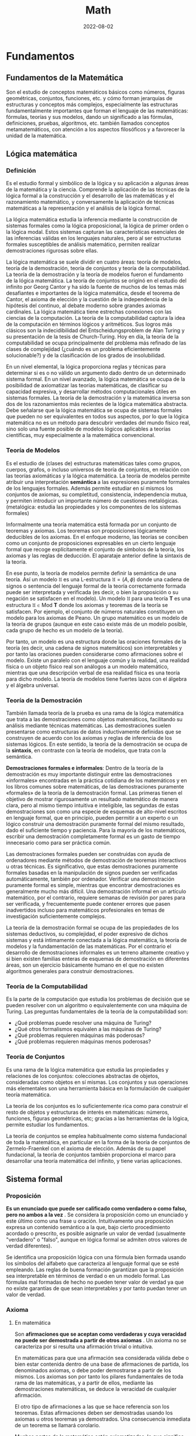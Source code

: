 #+title: Math
#+date: 2022-08-02
#+STARTUP: latexpreview

* Fundamentos
** Fundamentos de la Matemática
Son el estudio de conceptos matemáticos básicos como números, figuras geométricas, conjuntos, funciones, etc. y cómo forman jerarquías de estructuras y conceptos más complejos, especialmente las estructuras fundamentalmente importantes que forman el lenguaje de las matemáticas: fórmulas, teorías y sus modelos, dando un significado a las fórmulas, definiciones, pruebas, algoritmos, etc. también llamados conceptos metamatemáticos, con atención a los aspectos filosóficos y a favorecer la unidad de la matemática.

** Lógica matemática
*** Definición
Es el estudio formal y simbólico de la lógica y su aplicación a algunas áreas de la matemática y la ciencia. Comprende la aplicación de las técnicas de la lógica formal a la construcción y el desarrollo de las matemáticas y el razonamiento matemático, y conversamente la aplicación de técnicas matemáticas a la representación y el análisis de la lógica formal.

La lógica matemática estudia la inferencia mediante la construcción de sistemas formales como la lógica proposicional, la lógica de primer orden o la lógica modal. Estos sistemas capturan las características esenciales de las inferencias válidas en los lenguajes naturales, pero al ser estructuras formales susceptibles de análisis matemático, permiten realizar demostraciones rigurosas sobre ellas.

La lógica matemática se suele dividir en cuatro áreas: teoría de modelos, teoría de la demostración, teoría de conjuntos y teoría de la computabilidad. La teoría de la demostración y la teoría de modelos fueron el fundamento de la lógica matemática. La teoría de conjuntos se originó en el estudio del infinito por Georg Cantor y ha sido la fuente de muchos de los temas más desafiantes e importantes de la lógica matemática, desde el teorema de Cantor, el axioma de elección y la cuestión de la independencia de la hipótesis del continuo, al debate moderno sobre grandes axiomas cardinales. La lógica matemática tiene estrechas conexiones con las ciencias de la computación. La teoría de la computabilidad captura la idea de la computación en términos lógicos y aritméticos. Sus logros más clásicos son la indecidibilidad del Entscheidungsproblem de Alan Turing y su presentación de la tesis de Church-Turing. Hoy en día, la teoría de la computabilidad se ocupa principalmente del problema más refinado de las clases de complejidad (¿cuándo es un problema eficientemente solucionable?) y de la clasificación de los grados de insolubilidad.

En un nivel elemental, la lógica proporciona reglas y técnicas para determinar si es o no válido un argumento dado dentro de un determinado sistema formal. En un nivel avanzado, la lógica matemática se ocupa de la posibilidad de axiomatizar las teorías matemáticas, de clasificar su capacidad expresiva, y desarrollar métodos computacionales útiles en sistemas formales. La teoría de la demostración y la matemática inversa son dos de los razonamientos más recientes de la lógica matemática abstracta. Debe señalarse que la lógica matemática se ocupa de sistemas formales que pueden no ser equivalentes en todos sus aspectos, por lo que la lógica matemática no es un método para descubrir verdades del mundo físico real, sino solo una fuente posible de modelos lógicos aplicables a teorías científicas, muy especialmente a la matemática convencional.

*** Teoría de Modelos
Es el estudio de (clases de) estructuras matemáticas tales como grupos, cuerpos, grafos, o incluso universos de teoría de conjuntos, en relación con las teorías axiomáticas y la lógica matemática. La teoría de modelos permite atribuir una interpretación *semántica* a las expresiones puramente formales de los lenguajes formales. Además permite estudiar en sí mismos los conjuntos de axiomas, su completitud, consistencia, independencia mutua, y permiten introducir un importante número de cuestiones metalógicas. (metalógica: estudia las propiedades y los componentes de los sistemas formales)

Informalmente una teoría matemática está formada por un conjunto de teoremas y axiomas. Los teoremas son proposiciones lógicamente deducibles de los axiomas. En el enfoque moderno, las teorías se conciben como un conjunto de proposiciones expresables en un cierto lenguaje formal que recoge explícitamente el conjunto de símbolos de la teoría, los axiomas y las reglas de deducción. El aparataje anterior define la sintaxis de la teoría.

En ese punto, la teoría de modelos permite definir la semántica de una teoría. Así un modelo $\mathfrak {U}$ es una L-estructura $\mathfrak{U}=(A,\phi )$ donde una cadena de signos o sentencia del lenguaje formal de la teoría correctamente formada puede ser interpretada y verificada (es decir, o bien la proposición o su negación se satisfacen en el modelo). Un modelo $\mathfrak {U}$ para una teoría $\mathbf {T}$ es una estructura $\mathfrak {U}\in \mathrm {Mod} \ \mathbf {T}$ donde los axiomas y teoremas de la teoría se satisfacen. Por ejemplo, el conjunto de números naturales constituyen un modelo para los axiomas de Peano. Un grupo matemático es un modelo de la teoría de grupos (aunque en este caso existe más de un modelo posible, cada grupo de hecho es un modelo de la teoría).

Por tanto, un modelo es una estructura donde las oraciones formales de la teoría (es decir, una cadena de signos matemáticos) son interpretables y por tanto las oraciones pueden considerarse como afirmaciones sobre el modelo. Existe un paralelo con el lenguaje común y la realidad, una realidad física o un objeto físico real son análogos a un modelo matemático, mientras que una descripción verbal de esa realidad física es una teoría para dicho modelo. La teoría de modelos tiene fuertes lazos con el álgebra y el álgebra universal.

*** Teoría de la Demostración
También llamada teoría de la prueba es una rama de la lógica matemática que trata a las demostraciones como objetos matemáticos, facilitando su análisis mediante técnicas matemáticas. Las demostraciones suelen presentarse como estructuras de datos inductivamente definidas que se construyen de acuerdo con los axiomas y reglas de inferencia de los sistemas lógicos. En este sentido, la teoría de la demostración se ocupa de la *sintaxis*, en contraste con la teoría de modelos, que trata con la semántica.

*Demostraciones formales e informales*:
Dentro de la teoría de la demostración es muy importante distinguir entre las demostraciones «informales» encontradas en la práctica cotidiana de los matemáticos y en los libros comunes sobre matemáticas, de las demostraciones puramente «formales» de la teoría de la demostración formal. Las primeras tienen el objetivo de mostrar rigurosamente un resultado matemático de manera clara, pero al mismo tiempo intuitiva e inteligible, las segundas de estas demostraciones son como una especie de esquemas de alto-nivel escritos en lenguaje formal, que en principio, pueden permitir a un experto o un lógico construir una demostración puramente formal del mismo resultado, dado el suficiente tiempo y paciencia. Para la mayoría de los matemáticos, escribir una demostración completamente formal es un gasto de tiempo innecesario como para ser práctica común.

Las demostraciones formales pueden ser construidas con ayuda de ordenadores mediante métodos de demostración de teoremas interactivos u otras técnicas. Es significativo, que estas demostraciones puramente formales basadas en la manipulación de signos pueden ser verificadas automáticamente, también por ordenador. Verificar una demostración puramente formal es simple, mientras que encontrar demostraciones es generalmente mucho más difícil. Una demostración informal en un artículo matemático, por el contrario, requiere semanas de revisión por pares para ser verificada, y frecuentemente puede contener errores que pasen inadvertidos incluso para matemáticos profesionales en temas de investigación suficientemente complejos.

La teoría de la demostración formal se ocupa de las propiedades de los sistemas deductivos, su complejidad, el poder expresivo de dichos sistemas y está íntimamente conectada a la lógica matemática, la teoría de modelos y la fundamentación de las matemáticas. Por el contrario el desarrollo de demostraciones informales es un terreno altamente creativo y si bien existen familias enteras de esquemas de demostración en diferentes áreas, son un ejercicio básicamente humano en el que no existen algoritmos generales para construir demostraciones.

*** Teoría de la Computabilidad
Es la parte de la computación que estudia los problemas de decisión que se pueden resolver con un algoritmo o equivalentemente con una máquina de Turing. Las preguntas fundamentales de la teoría de la computabilidad son:

- ¿Qué problemas puede resolver una máquina de Turing?
- ¿Qué otros formalismos equivalen a las máquinas de Turing?
- ¿Qué problemas requieren máquinas más poderosas?
- ¿Qué problemas requieren máquinas menos poderosas?

*** Teoría de Conjuntos
Es una rama de la lógica matemática que estudia las propiedades y relaciones de los conjuntos: colecciones abstractas de objetos, consideradas como objetos en sí mismas. Los conjuntos y sus operaciones más elementales son una herramienta básica en la formulación de cualquier teoría matemática.

La teoría de los conjuntos es lo suficientemente rica como para construir el resto de objetos y estructuras de interés en matemáticas: números, funciones, figuras geométricas, etc; gracias a las herramientas de la lógica, permite estudiar los fundamentos.

La teoría de conjuntos se emplea habitualmente como sistema fundacional de toda la matemática, en particular en la forma de la teoría de conjuntos de Zermelo-Fraenkel con el axioma de elección. Además de su papel fundacional, la teoría de conjuntos también proporciona el marco para desarrollar una teoría matemática del infinito, y tiene varias aplicaciones.

** Sistema formal
*** Proposición
*Es un enunciado que puede ser calificado como verdadero o como falso, pero no ambos a la vez* . Se considera la proposición como un enunciado y este último como una frase u oración. Intuitivamente una proposición expresa un contenido semántico a la que, bajo cierto procedimiento acordado o prescrito, es posible asignarle un valor de verdad (usualmente "verdadero" o "falso", aunque en lógica formal se admiten otros valores de verdad diferentes).

Se identifica una proposición lógica con una fórmula bien formada usando los símbolos del alfabeto que caracteriza al lenguaje formal que se esté empleando. Las reglas de buena formación garantizan que la proposición sea interpretable en términos de verdad o en un modelo formal. Las fórmulas mal formadas de hecho no pueden tener valor de verdad ya que no existe garantías de que sean interpretables y por tanto puedan tener un valor de verdad.

*** Axioma
**** En matemática
Son *afirmaciones que se aceptan como verdaderas y cuya veracidad no puede ser demostrada a partir de otros axiomas* . Un axioma no se caracteriza por si resulta una afirmación trivial o intuitiva.

En matemáticas para que una afirmación sea considerada válida debe o bien estar contenida dentro de una base de afirmaciones de partida, los denominados axiomas, o debe poder demostrarse a partir de los mismos. Los axiomas son por tanto los pilares fundamentales de toda rama de las matemáticas, y a partir de ellos, mediante las demostraciones matemáticas, se deduce la veracidad de cualquier afirmación.

El otro tipo de afirmaciones a las que se hace referencia son los teoremas. Estas afirmaciones deben ser demostradas usando los axiomas u otros teoremas ya demostrados. Una consecuencia inmediata de un teorema se llamará corolario.

Muchas partes de la matemática están axiomatizadas, lo que significa que existe un conjunto de axiomas de los cuales es posible deducir todas las verdades de esa parte de la matemática.

Si bien hoy se reconoce su utilidad a nivel metodológico y sobre la base de la creación de conocimiento, lo cierto es que el axioma ya no es considerado como un reflejo evidente de la realidad, sino más bien como un mecanismo de construcción teórica. El estatuto del axioma varía de una disciplina a otra, sin embargo, el aspecto de "andamio para la creación del conocimiento" persiste como su función más importante para demostrar otras proposiciones y constituir sistemas axiomáticos.

**** En lógica
Es solo una premisa que se asume, con independencia de que sea o no evidente, y que se usa para demostrar otras proposiciones. La palabra axioma proviene del sustantivo griego ἀξίωμα, que significa «lo que parece justo» o, que se le considera evidente, sin necesidad de demostración.

La lógica del axioma es partir de una premisa calificada de verdadera por sí misma (el axioma), y de esta inferir otras proposiciones por medio del método deductivo, de lo cual se obtienen conclusiones coherentes con el axioma. A partir de los axiomas, y de reglas de inferencia, han de deducirse todas las demás proposiciones de una teoría dada.

*** Postulado
Un postulado *es una proposición no evidente por sí misma ni demostrada, pero que se acepta, ya que no existe otro principio al que pueda ser referida*. Si la proposición se considera evidente y es aceptada sin demostración previa, se denomina *axioma*.

Los postulados son fórmulas específicas de una teoría que se aceptan solamente por acuerdo. Razonando acerca de dos estructuras diferentes, por ejemplo los números naturales y los números enteros, pueden comprender los mismos axiomas. Sin embargo los postulados expresan lo que es esencial de una estructura, o un conjunto de estas. A diferencia de los axiomas lógicos, los postulados no son tautologías.

Cualquier teoría matemática moderna se fundamenta en un conjunto de postulados. Aunque se pensaba que, en principio, toda teoría se podía axiomatizar y formulizar, posteriormente esto se demostró imposible.

*** Conjetura
Es una afirmación o una proposición que se supone cierta, pero que no ha sido demostrada ni refutada hasta la fecha. Una vez que se demuestra la veracidad de una conjetura, esta pasa a ser considerada un *teorema* de pleno derecho y puede utilizarse como tal para construir otras demostraciones formales.

*** Teorema
**** Definición
Es una proposición cuya verdad se demuestra. En matemáticas, es toda proposición que, partiendo de un supuesto (hipótesis), afirma una racionabilidad (tesis) no evidente por sí misma. También puede decirse que un teorema es una fórmula bien formada que puede ser demostrada dentro de un sistema formal, partiendo de axiomas u otros teoremas. Un teorema tiene un papel importante en la teoría desarrollada mientras un lema desempeña un papel accesorio en la demostración de un teorema.

Un teorema requiere de un marco lógico; este marco consistirá en un conjunto de axiomas (sistema axiomático) y un proceso de inferencia, el cual permite derivar teoremas a partir de los axiomas y teoremas que han sido derivados pero no son axiomas.

**** Teoremas intervinculados

- Teorema directo: p ⇒ q
- Teorema recíproco: q ⇒ p
- Teorema inverso: − p ⇒ − q
- Teorema contrarrecíproco: − q ⇒ − p

*** Corolario
Es una afirmación lógica que es consecuencia inmediata de un teorema, pudiendo ser demostrada usando las propiedades del teorema de referencia.

*** Lema
Es una proposición demostrada, utilizada para establecer un teorema menor o una premisa auxiliar que forma parte de un teorema más general. Ciertos lemas demostrados son más famosos que el teorema para el que fueron creados, desempeñando a veces la función de teorema. Muchos lemas son de hecho muy celebrados y generales y se usan por doquier como resultados auxiliares en muchas ramas de la matemática. Un teorema tiene un papel importante en la teoría desarrollada mientras un lema desempeña un papel accesorio en la demostración de un teorema.

*** Sistema Axiomático
Consiste en un conjunto de axiomas que se utilizan, mediante deducciones, para demostrar teoremas. En otras palabras, la idea de un sistema axiomático consiste en dar al principio los axiomas, es decir, las afirmaciones que se aceptan como verdaderas, y después derivar, mediante deducción, todas las afirmaciones. Se debe evitar que los axiomas se puedan deducir a partir de los otros y, además, los axiomas deben ser consistentes.

*** Sistema formal
Es un sistema abstracto compuesto por un lenguaje formal, axiomas, reglas de inferencia y a veces una semántica formal, que se utiliza para deducir o demostrar teoremas y dar una definición rigurosa del concepto de demostración. Un sistema formal es una formalización rigurosa y completa del concepto de sistema axiomático, los cuales se pueden expresar en lenguaje formal o en lenguaje natural formalizado. Al crear un sistema formal se pretende capturar y abstraer la esencia de determinadas características del mundo real, en un modelo conceptual expresado en un determinado lenguaje formal. Algunos de los sistemas formales más conocidos son la lógica proposicional, la lógica de primer orden y la lógica modal.

*** Demostración
Es un argumento deductivo para asegurar la verdad de una proposición matemática. En la argumentación se pueden usar otras afirmaciones previamente establecidas, tales como teoremas o bien las afirmaciones iniciales o axiomas. En principio una demostración se puede rastrear hasta afirmaciones generalmente aceptadas, conocidas como axiomas. Las demostraciones son ejemplos de razonamiento deductivo y se distinguen de argumentos inductivos o empíricos; una demostración debe demostrar que una afirmación es siempre verdadera (ocasionalmente al listar todos los casos posibles y mostrar que es válida en cada uno), más que enumerar muchos casos confirmatorios.

*** Problema
Un problema matemático consiste en buscar una determinada entidad matemática de entre un conjunto de entidades del mismo tipo que además satisfaga las llamadas condiciones del problema. Formalmente todo problema puede reducirse a una terna $( S , C ( ) , r )$  donde $S$  es un conjunto de objetos, $C ( s )$  es una condición (o condiciones) tal que dado $s \in S$  puede o no ser satisfecho (para ello la condición debe ser una fórmula lógica bien formada y cerrada). La resolución del problema es un procedimiento que determina cual es el único $r \in S$ que satisface $C ( r )$.

Algunos problemas clásicos como el de la cuadratura del círculo u otros donde se trata de decidir si una afirmación $P$ es o no cierta, pueden reducirse a la forma de terna si tomamos como $S$  el conjunto de demostraciones posibles y $C ( X )$ como la condición de " $X$ es una demostración válida de que la afirmación del problema $P$ es cierta". Se dice que un problema no tiene solución cuando $\forall r\in S:\lnot C(r)$ es decir, $\lnot \exists r\in S:C(r)$.

*Ejemplo*:
Un ejemplo sencillo sería encontrar los números enteros que satisfacen la siguiente igualdad $r^2 - 2 r + 1 = 0$. Aquí el conjunto sobre el que se plantea el problema es conjunto de los números enteros $\mathbb {Z}$, la condición es que se cumpla la anterior igualdad, y $r$, es el único número que la satisface (puede verse que  $r\,= 1$).

Más en general, la resolución de una ecuación algebraica es un problema matemático planteado sobre un conjunto $\mathbb {K}$ que tiene estructura de cuerpo o anillo algebraico consistente en buscar elementos $r\in \mathbb {K}$ que cumplan la siguiente igualdad:

 $$C(x) = a_{n} \cdot x^{n} + a_{n-1} \cdot x^{n-1} + ... + a_{1} \cdot x + a_{0} = 0$$


Si sólo existe un elemento que cumpla la anterior igualdad, esto se puede reformular como un problema del tipo $(\mathbb {K} ,C(r)=0,r)$, aunque normalmente el problema anterior admite más de una solución por lo que el problema matemático propiamente dicho es encontrar un conjunto de soluciones $S$, y por tanto cuando la solución no es única debemos resolver un problema de tipo $({\mathcal {P}}(\mathbb {K} ),\left[\forall x\in S:C(x)=0\right],S)$, donde $\mathcal {P}$ es el conjunto de las partes de  $\mathbb {K}$.

*** Ciencias
Las ciencias formales validan sus teorías con base en proposiciones, definiciones, axiomas y reglas de inferencia. Todas ellas son analíticas, a diferencia de las ciencias sociales y las ciencias naturales, que las comprueban de manera empírica, es decir, observando el mundo real.

** Estructuras algebraicas
*** Objeto Matemático
Es un objeto abstracto (no posee materia, no participa de relaciones causales y no está en el espacio-tiempo, pero sobre el que se pueden definir acciones) estudiado en matemáticas. Algunos ejemplos típicos de objetos matemáticos son los números, conjuntos, funciones y figuras geométricas.

*** Estructura
Es un conjunto con operaciones y relaciones, o de manera más general, consiste de objetos matemáticos que de cierta manera se adjuntan o relacionan con el conjunto, facilitando su visualización o estudio, proporcionando significado a la colección.

*** Sistema o Estructura Algebraica
Es una n-tupla $(a_1, a_2, \dots , a_n)$, donde $a_1$ es un conjunto dado no vacío, y $\{a_2, \dots , a_n\}$ un conjunto de operaciones aplicables a los elementos de dicho conjunto. Las estructuras algebraicas se clasifican según las propiedades que cumplen las operaciones sobre el conjunto dado. En estructuras algebraicas más elaboradas, se definen además varias leyes de composición.

- Con una ley de composición interna: Grupo.
- Con dos leyes de composición interna: Anillo.
- Con leyes de composición interna y externa: Espacio Vectorial, Módulo.

*** Grupo
Es una estructura algebraica formada por un conjunto no vacío $G \ne \varnothing$ dotado de una operación interna $*$ que combina cualquier par de elementos para componer un tercero dentro del mismo conjunto, y que satisface las propiedades:
- *Asociativa*.
- *Existencia del elemento neutro* también llamado identidad. Existe $e \in G$ entonces $a*e=e*a=a$.
- *Existencia de elemento inverso* en ocasiones llamados simétricos. Si $a \in G$ existe $b \in G$ tal que $a*b=b*a=e$.

*Ejemplos*:
- $(Z,+)$ es un grupo.
- $(N,+)$ no es un grupo, ya que falla la existencia de elemento simétrico.
- $(Q-\{0\},\cdot)$ grupo de los racionales sin el cero, definido bajo la multiplicación, es un grupo.

*** Grupo Abeliano
Un grupo abeliano o *grupo conmutativo* es un grupo en el cual la operación interna satisface la propiedad conmutativa, esto es, que el resultado de la operación es independiente del orden de los argumentos.

De manera más formal, un grupo $( G , \cdot )$ es abeliano cuando, además de los axiomas de grupo, se satisface la siguiente condición:
$g \cdot h = h \cdot g$ para cualquier par de elementos $g , h \in G$

*** Anillo
Es un sistema algebraico formado por un conjunto y dos operaciones internas, llamadas usualmente «suma» y «producto», que cumplen ciertas propiedades (cerrado bajo las operaciones $\cdot$ y $+$, asociatividad, elemento neutro, conmutatividad, distributiva). El producto en un anillo no necesariamente tiene una operación inversa definida, a diferencia de otras estructuras algebraicas como el cuerpo.

Formalmente un anillo es una terna $(R,+,\cdot)$ donde $R$ es un conjunto y $+$ y $\cdot$ son operaciones binarias en $R$, en donde $(R,+)$ es un grupo abeliano, $(R.\cdot)$ es un monoide y se verifica la distributiva bilateral de $\cdot$ respecto de $+$ .

Ejamplo: El conjunto $Z$ es un anillo pero no un cuerpo ya que no tiene definia la operación inversa en el producto de enteros.

*** Cuerpo
Es un sistema algebraico en el cual las operaciones llamadas adición y multiplicación se pueden realizar y cumplen las propiedades: asociativa, conmutativa y distributiva de la multiplicación respecto de la adición,  además de la existencia de inverso aditivo, de inverso multiplicativo y de un elemento neutro para la adición y otro para la multiplicación, los cuales permiten efectuar las operaciones de sustracción y división (excepto la división por cero). Es decir, un cuerpo $K$ es un anillo conmutativo donde $K$ es distinto de ${0}$ y todo elemento no nulo es invertible.

Los cuerpos son estructuras algebraicas importantes puesto que proporcionan generalizaciones apropiadas de operaciones binarias en conjuntos (por ejemplo el resultado de la operción de dos números va seguir estando en el mismo conjunto) y sistemas de números tales como los conjuntos de números racionales, números reales y números complejos. El concepto de un cuerpo se usa, por ejemplo, al definir y construir formalmente un espacio vectorial y las transformaciones en estos objetos, dadas por matrices, objetos en el álgebra lineal cuyos componentes pueden ser elementos de un cuerpo arbitrario.

Un cuerpo es un conjunto $K$ no vacío junto con dos operaciones $+,\cdot$ de forma que se satisface:
a. $(K,+)$ es un grupo abeliano. Denotando en ocaciones $0$ al elemento neutro de $K$ y si $a \in K$ se denota $-a$ al elemento simétrico de $a$.
b. Para producto se satisfacen las propiedades:
  - $\cdot$ es asociativa.
  - $\cdot$ es conmutativa.
  - Existe $1 \in K$ tal que $1 \cdot a = a$ si $a \in K-\{0\}$.
  - Todo elemento distinto de cero tiene simétrico, su inverso.
  - Si $a,b,c \in k$ se tiene $a \cdot (b+c)=(a \cdot b)+(a \cdot c)$ (propiedad que relaciona las dos operaciones).

Ejemplo:
- Los anillos conmutativos  $Q, R, C$  son cuerpos.
- Las fracciones algebraicas con la suma y el producto es un cuerpo.
- Existen cuerpos finitos.

*** Ley de composición interna
Es una operación donde los resultados no pueden salirse de ese conjunto, es decir, una aplicación:
$$\cdot : A \times A \rightarrow A$$

*Ejemplo*:
- La resta no es una ley de composición interna en los $N$ ya que al operar dos números el resultado puede ser un número negativo y este pertenece a el conjunto $Z$.

*** Ley de composición externa
Sea $A, B$ dos conjuntos no vacíos, se define una ley de composición externa de $A$ sobre $B$ como una operación de elementos de $A$ con elementos de $B$, es decir, se puede operar con elementos de distintos conjuntos,  esto es una aplicación:
$$\cdot : A \times B \rightarrow B$$

*Ejemplo*:
$$\cdot : R \times R^2 \rightarrow R^2$$
$$(-2)(1,-3)=(-2,6)$$

*** Espacio Vectorial
Es un sistema algebraico creado a partir de un conjunto no vacío, una operación interna (llamada suma, definida para los elementos del conjunto) y una operación externa (llamada producto por un escalar, definida entre dicho conjunto y otro conjunto, con estructura de cuerpo) que satisface 8 propiedades fundamentales. A los elementos de un espacio vectorial se les llama vectores y a los elementos del cuerpo se les conoce como escalares.

Sea k un cuerpo. Un espacio vectorial es un conjunto $V$ dotado de dos operaciones

$$+ : V \times V \rightarrow V$$
$$(u, v) \, \rightarrow u + v$$
$$\cdot : k  \times  V \rightarrow V$$
$$(a, u) \, \rightarrow a \cdot u$$

Definición formal de espacio vectorial:
Sea $(V,+)$ grupo abeliano y $(K,+,\cdot)$ cuerpo, además una ley de composición externa de $K$ sobre $V$ un espacio vectorial debe cumplir las siguientes propiedades:
1. $\alpha (v+w)=\alpha v + \alpha w$ si $\alpha \in K , \,\, v,w \in V$.
2. $(\alpha + \beta)v=\alpha v + \beta v$ si $\alpha, \beta \in K , \,\, v \in V$.
3. $(\alpha \cdot \beta)v=\alpha ( \beta v)$ si $\alpha, \beta \in K , \,\, v \in V$. (pseudoasociativa, ya que al principio es multiplicación de dos escalares y después multiplicación de escalar por vector y de nuevo escalar por vector)
4. $1v=v$, si $v \in V$. (no es multiplicación como tal, lo que dice esta propiedad es que el elemento neutro de la multiplicación del cuerpo también es el elemento neutro de la multiplicación de escalares por vectores)

*Ejemplo*:
- $R^2$, $R^3$, $R^n$ son espacios vectoriales sobre $R$.
- El conjunto de los polinomios con coeficientes reales $R[x]$.

*** Subespacio Vectorial
**** Definición
Es el subconjunto de un espacio vectorial, que satisface por sí mismo la definición de espacio vectorial con las mismas operaciones que $V$ el espacio vectorial original.

Sea $V$ un espacio vectorial sobre un cierto cuerpo $K$ y sea $U \subseteq V$, decimos que $U$ es subespacio vectorial de $V$ si se verifica que:
1. $\forall \vec{x}, \vec{y} \in U$ se tiene que $\vec{x} + \vec{y} \in U$
2. $\forall \vec{x} \in U, \forall \lambda \in K$ se tiene que $\lambda \vec{x}  \in U$

**** Proposiciones
- Sea $U \subseteq V$ subespacio vectorial se tiene que  $U$ es un espacio vectorial con la estructura inducida por $V$.
- Sea $H  = \{ \vec{x}_1 , \cdots , \vec{x}_k \} \subseteq V$ se tiene que $\langle H \rangle$ es un subespacio vectorial de $V$. Donde $\langle H \rangle$ es la *envolvente lineal* de $H$, es decir, el conjunto de las combinaciones lineales de $H$, la envolvente lineal se puede expresar de esta forma  $\langle H \rangle = \{ \lambda_1 \vec{x}_1 + \cdots + \lambda_k \vec{x}_k \,\,  | \,\, \lambda_i \in K \}$ .
- $\langle H \rangle$ es el menor subespacio vectorial de $V$ que contiene a $H$.

*** Módulo
Es una de las estructuras algebraicas fundamentales usadas en álgebra abstracta. Un módulo sobre un anillo es una generalización de la noción de espacio vectorial sobre un cuerpo, donde los correspondientes escalares son los elementos un anillo (con identidad) arbitrario y donde está definida una multiplicación (a la izquierda y/o a la derecha) entre elementos del anillo y elementos del módulo.

*Ejemplo*:
- Si K es un cuerpo, entonces los conceptos "K-espacio vectorial" y "K-módulo son idénticos".
- Si $\mathbb{R}$ es cualquier anillo y $n$ un número natural, entonces el producto cartesiano $\mathbb{R}^n$ es un módulo izquierdo y derecho sobre $\mathbb{R}$ si se utilizan las operaciones componente a componente.

** Conjuntos
*** Definición
Cualquier conjunto de cosas que cumplen una propiedad. (definición de Cantor)

*** Conjuntos indistinguibles
Desde el punto de vista de la teoría de conjuntos, dos conjuntos son indistinguibles si existe una función biyectiva entre ellos.

*** Conjunto numerable
Es un conjunto con la misma cardinalidad que el conjunto de los números naturales. Que un conjunto sea numerable implica que es un conjunto infinito. Más concretamente, un conjunto se dice que es numerable (o contable) cuando existe una biyección entre este conjunto y el conjunto de los números naturales.

*** Conjunto infinito
Un conjunto $A$ es *infinito* si existe un subconjunto propio $B$ de $A$, es decir, un subconjunto $B\subset A$ tal que  $A\neq B$, tal que existe una biyección $f : A \rightarrow B$ entre $A$ y $B$. La idea de *cardinalidad* de un conjunto se basa en la noción anterior de biyección. De dos conjuntos entre los que se puede establecer una biyección se dice que tienen la misma cardinalidad.

Según definiera Dedekind, es aquel que es equivalente a una de sus partes. Por ejemplo los $N$ ya que es equivalente a $2N$, el conjunto de los números naturales pares es un subconjunto de los $N$ y es equipotentes (tienen la misma cantidad de elementos) ya que se puede construir una función biyectiva con $N$ ($f:N \rightarrow 2N : f(x)=2x$).

*** Conjunto inductivo
Un subconjunto $\mathbb K$ de los números reales es un conjunto inductivo si:
- $1 \in \mathbb K$.
- Si $n \in \mathbb K \Rightarrow n+1 \in \mathbb K$.

*** Conjunto de los números naturales
*Definiciones*:
- Conjunto formado por los cardinales de los conjuntos finitos $\mathbb N = \{0,1,2,...\}$.
- Intersección de todos los conjuntos inductivos $\mathbb N = \{1,2,...\}$..

*** Conjunto totalmente ordenado
Es una relación binaria sobre $X$ que es: reflexiva, transitiva, antisimétrica, y total; esto es, si se denota una tal relación por $\le$, lo siguiente vale para cualesquiera $a$, $b$, y $c$ en $X$:

- Si $a$ pertenece a $X$, entonces $a \le a$ (reflexiva).
- Si $a \le b$ y $b \le c$, entonces $a \le c$ (transitividad).
- Si $a \le b$ y $b \le a$, entonces $a = b$ (antisimetría).
- $a \le b$ o $b \le a$ (totalidad o completitud).

*Ejemplos*:
- Las letras del alfabeto con el orden alfabético usual: $A < B < C < X$.
- Los naturales, enteros, racionales y los reales, con el orden usual de las relaciones $<$ o $>$.

*** Conjunto bien ordenado
Es un conjunto no vacío totalmente ordenado tal que todo subconjunto no vacío tiene un elemento mínimo.

*Ejemplos*:
- Los naturales son bien ordenados $\mathbb N =\{1,2,3,...\}$, posee elemento mínimo. Por ejemplo $2 \mathbb{N} = \{ 2,4,6,...\}$ es un subconjunto de $\mathbb N$ con el elemento mínimo $2$.
- Los enteros no son bien ordenados $\mathbb Z =\{...,-2,-1,0,1,2,3,...\}$, no posee elemento mínimo. Por ejemplo $2 \mathbb Z =\{...,-4,-2,0,2,4,6,...\}$  es un subconjunto de $\mathbb Z$ pero no posee elemento mínimo.

** Funciones
*** Definición
Una función $f(x)$ es una regla que se le asigna a cada elemento de un conjunto $A$ para hacerlo corresponder con un único elemento de otro conjunto $B$.
Entonces se dice que $y = f(x)$ seimpre que $x \in A$ e $y \in B$.
$A\subseteq  \mathbb{R}$   $B\subseteq  \mathbb{R}$

*Definición alternativa de función*
Una función $f:X \rightarrow Y$ es un subconjunto $G(f)$ del producto cartesiano $X \times Y$ que verifica que:
$$\forall x \in X \, | \, \exists ! \,\, y \in Y : (x,y) \in G(f)$$

donde $\exists !$ significa que existe un único.

*Definición como relación*
Una función es una *relación* que relaciona un elemento del conjunto de salida con un elemento del conjunto de llegada.

*** Clasificación de las funciones

#+begin_src artist

  +-----------------------------------------------------------------------+
  |            |            |            |            |Función polinómica |
  |            |            |            |Potenciación|-------------------|
  |            |            |Función     |            |Función racional   |
  |            |            |algebraica  |--------------------------------|
  |            |            |            |Radicación                      |
  |            | Función    |---------------------------------------------|
  | Función    | elemental  |            |Función trigonométrica          |
  | especial   |            |            |--------------------------------|
  |            |            |Función     |Función exponecial              |
  |            |            |trascendente|--------------------------------|
  |            |            |            |Logaritmo                       |
  |            |----------------------------------------------------------|
  |            | Función no elemental                                     |
  +-----------------------------------------------------------------------+

#+end_src

*** Morfismos
**** Homomorfismo
Son aplicaciones entre estructuras matemáticas que preservan la estructura interna, ejemplo pueden ser: en álgebra lineal, las transformaciones lineales; en topología, las funciones continuas.

Sea $( A ,  * )$ y $( B , \cdot )$ dos grupos. La función $f : A \rightarrow B$ es un homomorfismo del grupo $A$ en el grupo $B$ si : Para todo $a,b \in A$ se tiene que $f(a * b) = f (a) \cdot f (b)$.

*Ejemplo*: Un homomorfismo del grupo $( R ,  \cdot  )$ en el grupo $( R , + )$ es la función logaritmo definida por  $log : R \rightarrow R$, para todo $a,b \in R$  se verifica   $log (a \cdot b) = log (a) + log (b)$.

*Nota*: La sintetización del isomorfismo es el concepto de homomorfismo, cuando la correspondencia es univalente tan sólo en una dirección. Por eso, la imagen homomórfica es un reflejo incompleto y aproximado de la estructura del original.

**** Isomorfismo
Igual Forma. Homomorfismo que admite un inverso. El concepto de isomorfismo pretende captar la idea de tener la misma estructura. El estudio de cada estructura puede reducirse al de la otra. El isomorfismo no está asociado con todas las propiedades y relaciones de los objetos confrontables, sino tan sólo con algunas de ellas, fijadas en el acto cognoscitivo. También significa una analogía como una forma de inferencia lógica basada en la asunción de que dos cosas son la misma en algunos aspectos, aquellos sobre los que está hecha la comparación.

Se puede definir concisamente como un homomorfismo biyectivo tal que su inversa es también homomorfismo. *Puede darse el isomorfismo completo entre dos objetos abstractos, por ejemplo, entre una figura geométrica y su expresión analítica bajo el aspecto de fórmula matemática*.

Una aplicación $f:X \rightarrow Y$ entre dos conjuntos dotados del mismo tipo de estructura es un isomorfismo cuando cada elemento de $Y$ proviene de un único elemento de $X$ y $f$ transforma las operaciones, relaciones, etc., que hay en $X$ en las que hay en $Y$. Cuando entre dos estructuras hay un isomorfismo, ambas son indistinguibles, tienen las mismas propiedades, y cualquier enunciado es simultáneamente cierto o falso. Por eso en matemáticas las estructuras deben clasificarse salvo isomorfismos.

Se ha precisado en matemáticas la noción intuitiva de estructura, siguiendo la concepción de Aristóteles de la materia y la forma. En este caso, el conjunto $X$ es la materia y las operaciones, relaciones, etc., en él definidas, son la forma.

*Definición*: (Archimedes Tube canal de YouTube)
"Isomorfismo" es una función (o morfismo) entre dos objetos matemáticos que los hace indistinguibles (existe una biyección entre ellos (tienen la misma cantidad de elementos)). Depende de la categoría matemática en la que estemos, las funciones (o morfismos) y los isomorfismos serán diferentes, por ejemplo:

- En la categoría de *conjuntos*, la más simple de todas, al carecer de estructura algebraica, los "morfismos" son sencillamente las funciones entre conjuntos.

- En la categoría de  *grupos*, un "isomorfismo de grupos" entre dos grupos $(G, +)$ y $(H, +)$ es una función $f : G \rightarrow H$ tal que $f(a+b) = f(a) + f(b)$ para todo $a, b \in G$, es decir, es una biyección que además respeta las operaciones de ambos grupos.

- En la categoría matemática de *espacios vectoriales*, es decir, conjuntos de vectores  $V$ con una operación $+$ que lo hace un grupo conmutativo y un producto de escalares $K \times V \rightarrow V$. Entonces un "isomorfismo de espacios vectoriales" entre los espacios vectoriales $V$ y $W$ será una función biyectiva $f: V \rightarrow W$ que verifica que $f(v + v') = f(v)+ f(v')$ para todos $v, v' \in V$ y $f(k * v) = k* f(v)$ para todo escalar $k$ y todo vector $v$ de $V$.

- En la categoría de *espacios topológicos* los "isomorfismos" son las aplicaciones biyectivas continuas con inversa continua.

En cada categoría matemática los isomorfismos son las funciones que hacen indistinguibles (equivalentes) dos objetos de dicha categoría.

**** Salvo
Describe la relación en la que los miembros de algún conjunto *pueden ser vistos como equivalentes para algún propósito*. $X$ describe una propiedad o proceso que transforma un elemento en otro de la misma clase de equivalencia, es decir, uno que se considera equivalente a él. Nótese que en este contexto, la expresón «salvo» no tiene un sentido de excepción o de exclusión, sino por el contrario, de inclusión o equivalencia.

*Ejemplos*:
- Los únicos grupos abelianos finitos simples, salvo isomorfismo son los $Z_p$ con $p$ primo, es decir, que si $G$ es cualquier grupo abeliano finito simple entonces $G$ es isomorfo a algún $Z_p$, es decir, que existe $p$ primo y un isomorfismo de grupos $f:G \rightarrow Z_p$.
- El teorema fundamental de la aritmética enuncia que ‘‘todo número natural se puede descomponer en producto de factores primos de forma única salvo orden’’, es decir que si se cambia el orden de los factores, la factorización sigue siendo la misma a todos los efectos.

*** Tipos de funciones
**** Continua
Es aquella para la cual, intuitivamente, para puntos cercanos del dominio se producen pequeñas variaciones en los valores de la función; aunque en rigor, en un espacio métrico como en variable real, significa que pequeñas variaciones de la función implican que deben estar cercanos los puntos. Informalmente, una función continua de $\mathbb{R}$ en $\mathbb{R}$ es aquella cuya gráfica puede dibujarse sin levantar el lápiz del papel (más formalmente su grafo es un conjunto conexo).

Una función f es continua en un punto $x_0$ que pertenezca al dominio de la función si $\forall  \epsilon > 0 \,\, \exists \delta > 0$ tal que para toda $x$ perteneciente al dominio de la función $|x-x_0| < \delta$ entonces $|f(x)-f(x_0)|< \epsilon$ .

Informalmente hablando, una aplicación es continua si transforma puntos que están cerca en puntos que están cerca, es decir, si respeta la "relación de cercanía". Esto además quiere decir que una función continua no "rompe" los que está unido y no "pega" lo que está separado. (extracto del artículo [[https://es.wikipedia.org/wiki/Topolog%C3%ADa][Topología en wikipedia]])

*Nota*: una función es continua si los límites laterales coinciden $\lim_{x \to a^+} f(x) = \lim_{x \to a^-} f(x)$ sin embargo si los límites laterales coinciden no garantiza que sea continua (una función con un hueco en la gráfica ( $y=2$ con un hueco en $x=5$)).

*Ejemplo*:
- Un ejemplo de una función que no es continua es la representada como la tarifa en un taxi, ya que esta empieza en un determinado número y después va saltando a otro número cada vez que se cambia de sección.

**** Función inyectiva
Una función es inyectiva, uno a uno, si a elementos distintos del conjunto $X$ (dominio) les corresponden elementos distintos en el conjunto $Y$ (codominio) de $f$, es decir, cada elemento del conjunto $Y$ tiene a lo sumo una preimagen en $X$.

$\forall \,a,b\in X,\ \ f(a)=f(b)\Longrightarrow a=b$

que es equivalente a su contrarrecíproco

$\forall \,a,b\in X,\ \ a\neq b\Longrightarrow f(a)\neq f(b)$


Dados dos conjuntos $A$ y $B$, entre los cuales existe una función inyectiva $f:A\to B$ tienen cardinales que cumplen:

${\mbox{card}}(A)\leq {\mbox{card}}(B)$

Si además existe otra aplicación inyectiva $g:B\to A$, entonces puede probarse que existe una aplicación biyectiva entre $A$ y $B$.

**** Función sobreyectiva
Una función es sobreyectiva si está aplicada sobre todo el codominio, es decir, una función cuya imagen es igual a su codominio.

$$\forall y\in Y\quad \exists x\in X:\quad f(x)=y$$


Dados dos conjuntos $A$ y $B$, entre los cuales existe una función sobreyectiva $f:A\to B$, se tiene que los cardinales cumplen:

${\mbox{card}}(A)\geq {\mbox{card}}(B)$

Si además existe otra aplicación sobreyectiva $g:B\to A$, entonces puede probarse que existe una aplicación biyectiva entre $A$ y $B$, por el teorema de Cantor-Bernstein-Schröder.

**** Función inversa
***** Definición
Sea $f$ una función real biyectiva cuyo dominio sea el conjunto $I$ y cuya imagen sea el conjunto $J$. Entonces, la función inversa de $f$, denotada $f^{-1}$ , es la función de dominio $J$ y codominio $I$ definida por la siguiente regla:

$$f(x) = y \Leftrightarrow f^{-1}(y) = x$$

Destaquemos que $f^{-1}$ , al igual que $f$ , es una aplicación biyectiva, que queda determinada de modo único por $f$ y que cumple:

1. $f^{-1} \circ f = \operatorname{id}_{i}$
2. $f \circ {f}^{-1} = \operatorname{id}_{j}$

*Nota*:
Para que una función tenga inversa debe ser siempre creciente o decreciente (por ejemplo, si es una parabola, dos puntos en $x$ van a tener un mismo $y$, lo cual no sería una función).

***** Propiedades
Dadas dos aplicaciones y las propiedades:

1. $g \circ f = \operatorname{id}_{I}$
2. $f \circ g = \operatorname{id}_{J}$

entonces:

  -  Si se cumple 1) entonces $f$ es inyectiva y $g$ sobreyectiva, y diremos que $g$ es inversa por la izquierda de $f$.
  -  Si se cumple 2) entonces $g$ es inyectiva y $f$ sobreyectiva, y diremos que $g$ es inversa por la derecha de $f$.
  -  Si se cumplen simultáneamente 1) y 2) entonces $f$ y $g$ son biyectivas y $g$ es la inversa de $f$.

Este último punto se usa como definición de función inversa.

*Propiedades algebraicas*:
La función inversa de la composición de dos funciones, siempre que tengan su función inversa, viene dada por la fórmula

$$(g \circ f)^{-1} = {f}^{-1} \circ {g}^{-1}$$

*Continuidad*:
$f$ y $f^{-1}$ son simultáneamente continuas: Si una lo es, también lo será la otra. Sin embargo, es posible que ninguna lo sea: Por ejemplo se puede definir $f$ así: si $x$ es racional, $f(x)=x$, y si es irracional, $f(x)=-x$. En este caso muy particular $f = f^{-1}$.

*Gráfica*:
Las gráficas que representan $f$ y $g = f^{-1}$ son simétricas con relación a la primera diagonal, es decir, la recta $y=x$. En efecto, esta simetría envía un punto cualquiera $M(x,y)$ sobre el punto $M'(y,x)$. $M$ pertenece a la curva de $f$ si y sólo si $M'$ pertenece a la de $g$, porque la primera condición se escribe $y=f(x)$ y la segunda $x=g(y)$ y son por definición equivalentes.

**** Paridad
***** Función par
Una función $f:\mathbb {R} \to \mathbb {R}$ es una función par si para $x\in \mathbb {R}$ se cumple la siguiente relación:
$$f(-x)=f(x)$$

Si consideramos el punto $(x,f(x))$, nos interesa el comportamiento de $f$ cuando se toma el opuesto $-x$. Puede suceder que $f(x)$ obtenga el mismo resultado que $f(-x)$, en cuyo caso se trata de una función par. En el aspecto geométrico la no variación de $f(x)$ al cambiar $x$ a $-x$, revela simetría de la gráfica de $f$ respecto al eje $Y$. Ejemplo el *coseno*.

*Propiedades*:
- La suma de dos funciones par es una función par, y todo múltiplo de una función par es una función par. En resumen  $\sigma f+\tau g$ es función par, donde $f$ y $g$ son funciones pares, $\sigma$ y $\tau$ están en $\mathbb R$.
- El producto de dos funciones pares es una función par.
- El cociente de dos funciones pares es una función par.
- El producto de una función par y una función impar es una función impar.
- Toda función definida sobre toda la línea real puede descomponerse en la suma de una función par y una impar:

$$f(x)=\left({\frac {f(x)+f(-x)}{2}}\right)+\left({\frac {f(x)-f(-x)}{2}}\right) = f_p (x) + f_i (x)$$

***** Función impar
Si consideramos el punto $(x,f(x))$, nos interesa el comportamiento de $f$ cuando se toma el opuesto $-x$. Puede suceder que $f(x)$ obtenga $-f(x)$ de modo que el resultado no es el mismo que el de $f(x)$, en cuyo caso se trata de una función impar. Es decir:
$$f(x)=-f(x)$$

Desde un punto de vista geométrico, una función impar posee una simetría rotacional con respecto al origen de coordenadas, lo que quiere decir que su gráfica no se altera luego de una rotación de 180 grados alrededor del origen. Ejemplo el *seno*.

*Propiedades*:
- La suma de dos funciones impar es una función impar, y todo múltiplo de una función impar es una función impar. En resumen  $\sigma f+\tau g$ es función impar, donde $f$ y $g$ son funciones impares, $\sigma$ y $\tau$ están en $\mathbb R$.
- El producto de una función par y una función impar es una función impar.
- El producto de dos funciones impares es una función par.
- El cociente de dos funciones impares es una función par.
- Toda función definida sobre toda la línea real puede descomponerse en la suma de una función par y una impar:

$$f(x)=\left({\frac {f(x)+f(-x)}{2}}\right)+\left({\frac {f(x)-f(-x)}{2}}\right) = f_p (x) + f_i (x)$$

**** Función implícita
Una función $y(x)$ está dada de forma implícita cuando está definida de la forma $F(x,y)=0$, en vez de estarlo en su forma explícita, $y=f(x)$, más habitual.

**** Funciones de Orden Superior
Son funciones que cumplen al menos una de las siguientes condiciones:
- Tomar una o más funciones como entrada.
- Devolver una función como salida.

Estas funciones se llaman operadores o funcionales. Ejemplo de funciones de orden superior son las operaciones derivada y antiderivada en cálculo; puesto que tanto sus argumentos como sus resultados pueden ser otras funciones no constantes.

**** Función generadora o generatriz
Es una serie formal de potencias cuyos coeficientes codifican información sobre una sucesión $a_n$ cuyo índice corre sobre los enteros no negativos. La utilidad de la función generatriz es que a cuando se van a realizar operaciones, es más fácil calcularlas con la función generatriz que con la serie formal de potencia.

Es importante observar que las funciones generadoras no son realmente funciones en el sentido usual de ser mapeos entre un dominio y un codominio; el nombre es únicamente el resultado del desarrollo histórico de su estudio. "Una función generadora es una cuerda de tender en la que colgamos una sucesión de números para mostrarla".

La *función generadora ordinaria* de una sucesión $(a_n) = a_0, a_1, a_2, a_3, \dots$ se define como

$$A(x) = \sum_{n=0}^{\infty} a_n x^n = a_0 + a_1 x + a_2 x^2 + a_3 x^3 + \cdots$$

*Ejemplo*:
La sucesión de Fibonacci definida por la recurrencia

$f_{n+1} = f_n + f_{n-1} , \quad n>0 , \qquad f_0 = 0 , f_1 = 1$ es la sucesión $0,1,1,2,3,5,8,13,\dots$

Su función generadora es $F(x) = \frac{x}{1 - x - x^2}$ puesto que el desarrollo en serie de potencias de tal función es

$\frac{x}{1 - x - x^2} = 0 + 1 \cdot x + 1 \cdot x^2 + 2 x^3 + 3 x^4 + 5 x^5 + 8 x^6 + 13 x^7 + \cdots$ y los coeficientes de tal desarrollo son precisamente $0,1,1,2,3,5,8,13,\dots$

*Ejemplo*: Aplicación de la función generadora
¿Calcular el número posible de combinaciones que existe para que la suma de dos números de resultado 6, donde el primer número esta entre 1 y 3 y el segundo número esta entre 3 y 4?

$n_1+n_2=6$  donde $1 \le n_1 \le 3$ y $3 \le n_2 \le 4$ (otra forma de interpretarlo es: contar las soluciones de la ecuación)

Como la multiplicación de potencias de igual base es igual a la suma de los exponentes, se pueden crear polinomios con exponentes entre los números dados, de tal forma que al multiplicar los polinomos, se obtendrá un polinomio donde los exponentes representan la suma idicada y los coeficientes representan la cantidad de combinaciones posibles para dicha suma.

$(x^1+x^2+x^3)(x^3+x^4)=x^4+x^5+x^6+x^5+x^6+x^7=x^4+2x^5+2x^6+x^7$

como se busca que la suma de los números de 6, se debe buscar el término que este elevado a dicho valor, en este caso $2x^6$ ahora el número de posibles combinaciones para obentener dicho número es el valor de su coeficiente, en este caso $2$.

Se puede observar que las combinaciones son $2+4=6$ y $3+3$, es decir, $2$ posibles combinaciones como se había calculado.

Este caso es trivial calcular manualmente la multiplicación de los polinomios, pero en otros casos no, ahí es donde es útil usar la función generatriz.

Para el caso $x^1+x^2+x^3$ primero se saca factor común $x(1+x^1+x^2)$ y se aplica la fórmula de la serie geométrica $\frac{1-x^3}{1-x}$ del mismo modo para el segundo polinomio $x^3+x^4=x^3(1+x^1)=\frac{1-x^2}{1-x}$

Ahora bien $\frac{1-x^3}{1-x} \cdot \frac{1-x^2}{1-x}$

*** Aplicación lineal
Es una aplicación entre dos espacios vectoriales, que preserva las operaciones de adición de vectores y multiplicación por un escalar. En álgebra abstracta, álgebra lineal y análisis funcional una aplicación lineal es un homomorfismo entre espacios vectoriales; que en el lenguaje de la teoría de categorías es un morfismo sobre la categoría de los espacios vectoriales que actúa un cuerpo dado.

Se denomina aplicación lineal, función lineal, transformación lineal, u operador lineal a toda aplicación cuyo dominio y codominio sean espacios vectoriales, tal que satisfaga la siguiente definición:

Sean $V$ y $W$ espacios vectoriales sobre el mismo cuerpo $K$ Una aplicación $T$ de $V$ en $W$, es decir, $\displaystyle T:V\to W$, es una transformación lineal si para todo par de vectores $u,v\in V$ y para todo escalar $\displaystyle k\in K$, se satisface que:

$T(u+v)=T(u)+T(v)$
$\displaystyle T(ku)=kT(u)$

Al cumplimiento de las ecuaciones anteriores, se le conoce como "principio de superposición".

*** Propiedades
*Derivación*
$f$ y $g$ son simultáneamente derivables: Si una lo es, también lo será la otra, con tal de aceptar valores infinitos de las derivadas de $f$ y $g$.

*** Teorema de Cantor-Bernstein-Schröder.
Establece un criterio para establecer si existe una función biyectiva entre dos conjuntos cualesquiera $A$ y $B$:

Para cualquier conjunto $A$ y $B$, si existe una función inyectiva de $A$ en $B$ y existe una función inyectiva de $B$ en $A$, entonces existe una correspondencia biunívoca entre $B$ y $A$.

$\exists f,g\ (f:A\to B\land g:B\to A)\ \land \ (f,g\ {\mbox{inyectivas}})\Rightarrow \exists h\ (h:A\to B)\ \land \ (h\ {\mbox{biyectiva}})$

El teorema puede parecer trivial para conjuntos finitos, pero el enunciado del teorema se cumple para conjuntos de cualquier cardinalidad. El teorema resulta útil en muchos casos para poder determinar si un conjunto tiene la misma cardinalidad que otro conjunto, ya que dos conjuntos tienen la misma cardinalidad justo cuando existe una correspondencia biunívoca entre ellos.

*** Teorema de la función inversa
Proporciona las condiciones suficientes para que una aplicación (función) sea invertible localmente en un entorno de un punto $p$ en términos de su derivada en dicho punto. Técnicamente es un teorema de existencia local de la función inversa.

Sea $f : A \subseteq \mathbb R^n \to \mathbb R^n$ una función $C^1$. Supongamos que para $a \in A$, la diferencial $Df(a)$, es invertible y que $f(a)=b$. Entonces existen abiertos $U,V \subset \mathbb R^n$ tales que $a\in U$, $b\in V$ y $f:U\rightarrow V$ es una función biyectiva por lo que la inversa $f^{-1} : V \rightarrow U$ de $f$, es $C^1$ y por lo tanto $D f^{-1} (b) = [ D f (a) ]^{-1}$.

* Teoría de Números
** Definición
Estudia las propiedades de los números, en particular los enteros, pero más en general, estudia las propiedades de los anillos de números: anillos íntegros que contienen a $Z$ a través de un homomorfismo finito e inyectivo $Z \rightarrow A$.

** Clasificación de los números

#+begin_src artist

  +-------------------------------------------------------------------+
  |         |       |            |             |          |Uno        |
  |         |       |            |             |          |-----------|
  |         |       |            |             |Naturales |Primos     |
  |         |       |            |             |          |-----------|
  |         |       |            |Enteros      |          |Compuestos |
  |         |       |            |             |----------------------|
  |         |       |Racionales  |             |Cero                  |
  |         |       |            |             |----------------------|
  |         |Reales |            |             |Enteros negativos     |
  |         |       |            |------------------------------------|
  |         |       |            |             |Exactos               |
  |Complejos|       |            |             |----------------------|
  |         |       |            |Fraccionarios|          | Puros     |
  |         |       |            |             |Periódicos|-----------|
  |         |       |            |             |          | Mixtos    |
  |         |       |------------|------------------------------------|
  |         |       |            | Irracionales algebraicos           |
  |         |       |Irracionales|------------------------------------|
  |         |       |            | Trascendentes                      |
  |         |---------------------------------------------------------|
  |         |Imaginarios                                              |
  +-------------------------------------------------------------------+

#+end_src

** Aritmética
*** Definiciones
**** Aritmética
Estudia los números y las operaciones elementales hechas con ellos: adición, sustracción, multiplicación y división.

**** Multiplicación
La multiplicación de dos números enteros $n$ y $m$ se expresa como:

$$\sum _{k=1}^{n}m=mn$$

Esta no es más que una forma de simbolizar la expresión «sumar $m$ a sí mismo $n$ veces». Puede facilitar la comprensión al expandir la expresión anterior:

$$mn=\underbrace {m+\cdots +m} _{n}$$

tal que hay $n$ sumandos.

**** División
Conceptualmente, la división describe uno o dos nociones relacionadas, aunque diferentes, la de «separar» y la de «repartir». Esta consiste en indagar *cuántas veces un número* (divisor (denominador)) *está «contenido» en otro número* (dividendo (numerador)). De manera formal, la división es una operación binaria que a dos números asocia el producto del primero por el inverso del segundo. De este modo, el cociente $a$  dividido $b$ se interpreta como el producto $a$ por $\tfrac {1}{b}$.

Ejemplo:

$$6/2 = 3$$

$6 = \overbrace{ 2 + 2 + 2 }^{ 3 \; veces }$

$3$ es el número de veces que $2$ esta contenido en $6$.

$6$ dividido en porciones de $2$, el resultado es $3$ porciones de $2$.

#+begin_src

                    6                         /            2
  +-----------------------------------+              +-----------+
  |                                   |     --->     |           |
  +-----------------------------------+              +-----------+

  +-----------|-----------|-----------+
  |     2     |     2     |     2     |     2 + 2 + 2 = 6
  +-----------|-----------|-----------+
  \_________________ _________________/
                    v
                    3

  +-----------------|-----------------+
  |        3        |        3        |         3 + 3 = 6
  +-----------------|-----------------+
  \_________________ _________________/
                    v
                    2

#+end_src

*Nota*: cuidado a la hora de la *interpretación* de la división. Se tiende a confundir la interpretación del *cociente* y la del *divisor*.

La forma más sencilla de ver la división es en términos de « *cociente* y *partición* »:

- desde el punto de vista del *cociente*, $6 / 2$ significa el *número de veces* que hay que sumar $2$ para obtener $6$

  $\overbrace{ 2 \;\; + \;\; 2 + \;\; 2 }^{ 3 \; veces } = 6$

- desde el punto de vista de la *partición*, $6 / 2$ significa el *tamaño de cada* una de las $2$ partes en que se divide un conjunto de tamaño $6$.

  $\overbrace{ 3 }^{ tama\text{\~{n}}o } \;\; + \;\; 3 \; = \; 6$

**** Fraction
A fraction (from Latin: fractus, "broken") represents a *part of a whole* or, more generally, *any number of equal parts*. When spoken in everyday English, a fraction describes *how many parts of a certain size there are*.

The /numerator/ represents a *number of equal parts*, and the /denominator/ indicates *how many of those parts make up a unit* or a whole.

For example, in the fraction ⁠3/4⁠, the numerator 3 indicates that the fraction represents 3 equal parts, and the denominator 4 indicates that 4 parts make up a whole.

Fractions can be used to represent ratios and division. Thus the fraction ⁠3/4⁠ can be used to represent the ratio 3:4 (the ratio of the part to the whole), and the division 3 ÷ 4 (three divided by four).

#+begin_src

             3/4
  +-----+-----+-----+-----+
  |/////|/////|/////|     |
  +-----+-----+-----+-----+

#+end_src

#+begin_src

          4/3 = 1 1/3
     +-----+-----+-----+
     |/////|/////|/////|
     +-----+-----+-----+

     +-----+-----+-----+
     |/////|     |     |
     +-----+-----+-----+

#+end_src

**** Ratio
A ratio (/ˈreɪʃ(i)oʊ/) shows *how many times one number contains another*.

For example, if there are eight oranges and six lemons in a bowl of fruit, then the ratio of oranges to lemons is eight to six (that is, 8:6, which is equivalent to the ratio 4:3). Similarly, the ratio of lemons to oranges is 6:8 (or 3:4) and the ratio of oranges to the total amount of fruit is 8:14 (or 4:7).

**** Percentage
A percentage (from Latin per centum 'by a hundred') is a number or *ratio expressed as a fraction of* 100.

Whenever communicating about a percentage, it is important to specify *what it is relative to* (i.e., what is the *total that corresponds to 100%*).

*Wikipedia Spanish*: el porcentaje representa una cantidad dada como una fracción en 100 partes iguales.

The percent value is computed by multiplying the numeric value of the ratio by 100.

For example, to find 50 apples as a percentage of 1,250 apples, one first computes the ratio ⁠50/1250⁠ = 0.04, and then multiplies by 100 to obtain 4%.

To calculate a percentage of a percentage, convert both percentages to fractions of 100, or to decimals, and multiply them. For example, 50% of 40% is:

$$50/100 \times 40/100 = 0.50 \times 0.40 = 0.20 = 20/100 = 20\%$$

**** Factorizar
Tranformar en factores, es decir, transformar en producto.

**** Conmensurables
Dos números reales, $a$ y $b$, que no sean cero, son conmensurables sólo cuando la razón $a/b$ es un número racional. Si la razón de $a/b$ es irracional, entonces se dice que es inconmensurable.

La idea central del concepto conmensurabilidad no sólo es la posibilidad de comparación, sino *la existencia de un factor común* que pueda ser expresado.

El uso proviene de las traducciones de los Elementos de Euclides, en que dos segmentos, $a$ y $b$, son llamados conmensurables precisamente si hay un tercer segmento, $c$, que puede ser usado una cantidad de veces entera para producir un segmento congruente a $a$, y otra cantidad de veces también entera para producir un segmento congruente a $b$. Euclides no usó ningún concepto de número real, pero sí usó la noción de congruencia de segmentos (véase [[Algoritmo de Euclides][algoritmo de Euclides]]), y que un segmento era más largo o más corto que el otro.

Que $a/b$ sea racional es una condición necesaria y suficiente para la existencia de un número real  $c$, y números enteros  $m$ y  $n$, tales que

$a=mc$ y $b=nc$

Asumiendo por simplicidad que tanto $a$ como $b$ son números positivos, uno puede decir que una regla, marcada en unidades de longitud  $c$, se puede usar para medir tanto un segmento de longitud  $a$ como uno de longitud  $b$. Eso significa que hay una unidad común de distancia en términos de la cual, tanto $a$ como $b$ se pueden medir (o mensurar); de ahí la conmensurabilidad. Si no fuese así, el par $a$ y $b$ sería inconmensurable.

*** Teorema Fundamental de la Aritmética
Teorema fundamental de la Aritmética o teorema de *factorización única* afirma que todo entero positivo mayor que 1 es un número primo o bien un único producto de números primos.

Todo entero positivo $n > 1$ puede ser representado exactamente de una única manera como un producto de potencias de números primos:
$$n = p_1^{\alpha_1}  p_2^{\alpha_2}  \cdots p_k^{\alpha_k} = \prod_{i=1}^k p_i^{\alpha_i}$$

El teorema establece la importancia de los números primos. Estos son los «ladrillos básicos» con los que se «construyen» los enteros positivos, en el sentido de que todo entero positivo puede construirse como producto de números primos de una única manera. Conocer la factorización en primos de un número permite encontrar todos sus divisores, primos o compuestos.

Por ejemplo, la factorización del número $6936$ muestra que cualquier divisor positivo de $6936$ debe tener la forma: $2^a \cdot 3^b \cdot 17^c$ , donde $0 \le a \le 3$ (4 valores posibles), $0 \le b \le 1$ (2 valores posibles), y $0 \le c \le 2$ (3 valores posibles). Multiplicando el número de opciones independientes se obtiene un total de $4\cdot 2\cdot 3=24$ divisores positivos.

Una vez que se conoce la factorización en primos de dos números, se pueden hallar fácilmente su máximo común divisor y mínimo común múltiplo. Sin embargo, si no se conoce la factorización en primos, usar el [[Algoritmo de Euclides][algoritmo de Euclides]] en general requiere muchos menos cálculos que factorizar los dos números.

El teorema fundamental implica que las funciones aritméticas aditivas y multiplicativas están completamente determinadas por sus valores en las potencias de los números primos.

*** Triángulo de Pascal
Cada fila representa un coeficiente binomial. Esta fórmula o regla explica que los coeficientes (nodos del "árbol") de una fila dada del triángulo, se pueden calcular con la fórmula combinatoria de combinaciones de $n$ elementos de $k$  en $k$; (cuantas formas se puede elegir $k$ elementos de un conjunto de $n$ ) expresado matemáticamente: $\binom{n}{k}$.

*Aplicaciones*:
- Procedimiento para obtener el valor de la primera posición (cuspide) del triángulo de Pascal, dado los datos en una fila $n$:
    Dada la fila $n$ se multiplica cada valor que este en cada posición por el coeficiente del triángulo de pascal en esa posición (este representa número de caminos diferentes para llegar desde cada posición hasta la cuspide), luego se suman y se obtiene el resultado.

#+begin_src artist

       1
      1 1
     1 2 1
    1 3 3 1
   1 4 6 4 1

#+end_src

- En el siguiente ejemplo, para cálcular el valor de la cuspide, el resultado se dividirá entre 9 porqué se esta tomando de un juego de cartas que solo posee cartas del 1 al 9. Para construir la piramide del ejemplo, se da la base y de ahí sumando los números adjuntos se va construyendo las demás fila, como se esta haciendo con un juego de cartas del 1 al 9, cada vez que se pase de 9 se vuelve a contar, así en la primera fila se tiene, 8+5=13, que sería 12-9=4.


#+begin_src artist

       8
      6 2
     1 5 6
    4 6 8 7
   8 5 1 7 9           1*8 + 4*5 + 6*1 + 4*7 + 1*9 = 71 / 9 = 8

#+end_src

*** Teorema del Binomio Newton
**** Binomio en los enteros
Fórmula que proporciona el desarrollo de la n-ésima potencia de un binomio:

$$(x+y)^n=\sum_{k=0}^n \binom{n}{k} x^{n-k} y^k$$

donde $\binom{n}{k}$ es el coeficiente binomial, el cual representa el número de formas de escoger $k$ elementos de un conjunto con $n$ elementos.

*Nota*: con este teorema Newton deduce otros resultados que le ayudan a cálcular una mejor aproximación de $\pi$, entre esos el siguiente, para $| x | < 1$

$$\frac{1}{1+x}=(1+x)^{-1}=\sum_{k=0}^{\infty}  (-1)^{k} x^k=1-x+x^2-x^3+\cdots$$

**** General Binomial Theorem
Let $\alpha \in \mathbb {R}$ be a real number.
Let $x \in \mathbb {R}$ be a real number such that $| x | < 1$.

Then:
          $$(1+x)^{\alpha} = \sum_{n=0}^{\infty} \frac{\alpha^{\underline {n}}}{n!} x^{n}$$

$\alpha^{\underline {n}}$ denotes the falling factorial.

Example of a useful use:

$$\begin{aligned}\sqrt{3} & = \sqrt{4-1} \\& = \sqrt{4\left (1-\frac{1}{4}\right )} \\& = 2\sqrt{1-\frac{1}{4}} \\& = 2\left (1-\frac{1}{4}\right )^{1/2} \\& = 2\left [1+\frac{1}{2} \left (-\frac{1}{4}\right )+\frac{1}{2} \left (-\frac{1}{2}\right )\left (-\frac{1}{4}\right )\frac{1}{2!}+\cdots\end{aligned}$$

*** Inducción matemática
Es un razonamiento que permite demostrar proposiciones que dependen de una variable $n$, que toma una infinidad de valores enteros.

Dado un número entero $a$, que tiene la propiedad $P$, y el hecho de que si hasta cualquier número entero $n$, con la propiedad $P$, implique que $n + 1$ también la tiene, entonces, los números enteros a partir de $a$, tienen la propiedad $P$.

El principo de inducción matemática basado en el axioma de Peano dice:
Si el $1$ pertenece a un conjunto de números naturales, y dado un elemento cualquiera, el sucesor también pertenece al conjunto, entonces todos los números naturales pertenecen a ese conjunto.

La inducción matemática demuestra que podemos subir tan alto como queramos en una escalera, si demostramos que podemos subir el primer peldaño (el "caso base" 1) y que desde cada peldaño podemos subir al siguiente (el "paso" inductivo).

*Ejemplo*:
Se probará que la siguiente declaración $P (n)$, que se supone válida para todos los números naturales $n$.

$$1+2+\cdots +n={\frac {n(n+1)}{2}}$$

*Base*: Se prueba para $n=1$

$$1={\frac {1\cdot (1+1)}{2}}$$

por lo que $P(1)$ es verdadera.

*Paso inductivo*: Se asume que $P(k)$ es verdadera y se quiere mostrar que $P(k+1)$ es verdadera

$$\begin{aligned}(1+2+\cdots +k)+(k+1) & = {\frac {k(k+1)}{2}}+(k+1) \\& = {\frac {k(k+1)+2(k+1)}{2}} \\& = {\frac {k^{2}+k+2k+2}{2}} \\& = {\frac {(k+1)(k+2)}{2}} \\& = {\frac {(k+1)((k+1)+1)}{2}}\end{aligned}$$

mostrando de hecho que $P(k+1)$ es verdadera.
Puesto que se han realizado los dos pasos de la inducción matemática tanto la base como el paso inductivo, la declaración $P ( n )$ se cumple para todo número natural  $n$.

*** m.c.m.
El mínimo común múltiplo de dos o más números naturales es el menor múltiplo común de todos ellos. Es el número más pequeño de los múltiplos comunes.

*Aplicaciones*:
- Se puede emplear para sumar o restar fracciones de distinto denominador, tomando el mcm de los denominadores de las fracciones, y convirtiéndolas en fracciones equivalentes que puedan ser sumadas.

*Generalización*:

 $$ mcm \left({\frac {a}{b}} , {\frac {c}{d}}\right) = \frac{mcm (a,c)}{MCD (b,d)}$$

*** M.C.D.
El máximo común divisor de dos o más números enteros es el mayor número entero que los divide sin dejar residuo alguno (sin que sobre algún número).

El máximo común divisor también puede ser calculado usando el mínimo común múltiplo. Si $a$ y $b$ son distintos de cero, entonces el máximo común divisor de $a$ y $b$ se obtiene mediante la siguiente fórmula, que involucra el mínimo común múltiplo de $a$ y $b$:

$$MCD (a,b)={\frac {a\cdot b}{mcm (a,b)}}$$


*Aplicaciones*:
- Para simplificar fracciones se puede usar el MCD. Por ejemplo, simplificar $48/60$ se calcula primero $MCD(60,48)=12$ se divide el numerador y denominador por $12$ y se consigue la fración simplificada.
- Para calcular el mínimo común múltiplo de dos números. En efecto, el producto de los dos números es igual al producto de su máximo común divisor por su mínimo común múltiplo. Así, para calcular el mínimo común múltiplo de $48$ y de $60$, calculamos primero su mcd, $12$, siendo su mínimo común múltiplo $\frac{48 \cdot 60}{12}=240$.

*Generalización*:

$$mcd \left({\frac {a}{b}},{\frac {c}{d}}\right)={\frac {MCD (a,c)}{mcm (b,d)}}$$

*** Algoritmo de Euclides
Es un método eficiente para calcular el máximo común divisor, utiliza el algoritmo de la división junto al hecho que el MCD de dos números también divide al resto obtenido de dividir el mayor entre el más pequeño.

$$MCD (a,b) = MCD (b , a \, \mathrm {mod} \, b)$$

*Ilustración*:
1. Dados dos segmentos $AB$ y $CD$ (con $AB>CD$), restamos $CD$ de $AB$ tantas veces como sea posible. Si no hay residuo, entonces $CD$ es la máxima medida común.
2. Si se obtiene un residuo $EA$, este es menor que $CD$ y podemos repetir el proceso: restamos $EA$ tantas veces como sea posible de $CD$. Si al final no queda un residuo, $EA$ es la medida común. En caso contrario obtenemos un nuevo residuo $FC$ menor a $EA$.
3. El proceso se repite hasta que en algún momento no se obtiene residuo. Entonces el último residuo obtenido es la mayor medida común.
El hecho de que los segmentos son [[Conmensurables][conmensurables]] es clave para asegurar que el proceso termina tarde o temprano.

Al dividir $a$ entre $b$ (números enteros), se obtiene un cociente $q$ y un resto $r$. Es posible demostrar que el máximo común divisor de $a$ y $b$ es el mismo que el de $b$ y $r$.
Sea $c$ el máximo común divisor de $a$ y $b$, como $a=bq+r$ y $c$ divide a $a$ y a $b$, entonces $c$ divide también a $r$.
Si existiera (supongamos) otro número mayor que $c$ que divide a $b$ y a $r$, también dividiría a $a$ , por lo que $c$ no sería el $MCD$ de $a$ y $b$, lo que contradice la hipótesis.
También es importante tener en cuenta que el máximo común divisor de cualquier número $a$ y $0$ es precisamente $a$.

*Ejemplo*:
Según lo antes mencionado, para calcular el máximo común divisor de $2366$ y $273$ se puede proseguir de la siguiente manera:

$2366$ dividido entre $273$ es $8$ y sobran $182$	 $MCD(2366,273)=MCD(273,182)$
$273$ dividido entre $182$ es $1$ y sobran $91$	 $MCD(273,182)=MCD(182,91)$
$182$ dividido entre $91$ es $2$ y sobra $0$		 $MCD(182,91)=MCD(91,0)$

Como $MCD(91,0)=91$ se tiene que $MCD(2366,273)=91$.

** Aritmética Modular
*** Definición
Es un sistema aritmético para clases de equivalencia de números enteros llamadas clases de congruencia. Algunas veces se le llama, sugerentemente, aritmética del reloj, ya que los números «dan la vuelta» tras alcanzar cierto valor llamado módulo.

*Veritasum en español*:
En la aritmética modular solo se trata de econtrar el resto.

*** Relación Binaria
Una relación binaria es un subconjunto $R$ del producto cartesiano $X \times X$, es decir, $(x,y) \in R$ sí y solo sí $x R y$.

Ejemplo:

$$X=N=\{1,2,3,4,...\}$$
$$R \subseteq  N \times N$$
$$R=\{(n,m) \in N \times N : n \le m\}$$

*** Relación Binaria de Equivalencia
La noción de relación de equivalencia sobre un conjunto permite establecer una relación entre los elementos del conjunto que comparten cierta característica o propiedad. Esto permite reagrupar dichos elementos en clases de equivalencia, es decir, «paquetes» de elementos similares. Esto posibilita la construcción de nuevos conjuntos «añadiendo» todos los elementos de una misma clase como un solo elemento que los representará y que define la noción de conjunto cociente. Una relación de equivalencia sobre un cuerpo $K$ puede denotarse con el par $(K,\sim)$.

Sea $K$ un conjunto dado no vacío y $R$ una relación binaria definida sobre $K$. Se dice que $R$ es una relación de equivalencia si cumple las siguientes propiedades:
- *Reflexividad*: Todo elemento de $K$ está relacionado consigo mismo. $\forall x \in K \,\, : \,\, xRx$
- *Simetría*: Si un elemento de $K$ está relacionado con otro, entonces ese otro elemento también se relaciona con el primero.  $\forall x,y \in K \,\, : \,\, xRy \Rightarrow yRx$
- *Transitividad*: Si un elemento de $K$ está relacionado con otro, y ese otro a su vez se relaciona con un tercero, entonces el primero estará relacionado también con este último. $\forall x,y,z \in K \,\, : \,\, xRy \land yRz \Rightarrow xRz$

Ejemplo:
- En aritmética modular la relación de equivalencia entre dos elementos $x$ e $y$ se denota por $x \equiv y \, mod \, R$ .
- Fijando un entero positivo $n$, se define $n\mathbb Z =\{nk | k \in \mathbb Z\}$ con la relación de equivalencia $xRy \Leftrightarrow x-y \in n\mathbb Z$.

Para calcular las clases de equivalencias se necesita comprender como se relacionan los elementos y elegir un representante de cada tipo.

Teniendo que $xRy$ se tiene que  $x-y=nk$ para algún $k\in\mathbb Z$, es decir, $x-y$ es multiplo de $n$.
Como $x-y$ es multiplo de $n$ entonces $x$ e $y$ deben tener el mismo resto al ser divididos por $n$, es decir, $x \equiv y \, mod \, n$ esto se puede ver de la siguiente manera:
Se tiene que $x-y=nq+r$, además $x=nq_1+r_1$ y $y=nq_2+r_2$ luego $x-y=n(q_1-q_2)+(r_1-r_2)$ por lo que $r_1=r_2$.

Con esto podemos decir que cada elemento va estar representado por $x \equiv r \, mod \, n$ donde $r=0,1,2,...,n-1$.
Las clases de equivalencia serían $\bar{0},\bar{1},\bar{2},...,\overline{n-1}$, definidas generalmente como $\bar{i}=\{x \in \mathbb Z |   x \equiv i \, mod \, n\}$.
El conjunto cociente sería $n\mathbb Z/R=\{\bar{0},\bar{1},\bar{2},...,\overline{n-1}\}$.

*Notas*:
- Dar una relación de equivalencia en un conjunto $X$ es equivalente a dar una partición de dicho conjunto, es decir, descomponer dicho conjunto en subconjuntos disjuntos que lo llenan.
- Una relación de equivalencia consiste en agrupar los elementos relacionados (definidos por la relación de equivalencia) y considerarlos como un único elemento, eligiendo un representante.

*** Congruencia
Designa que dos números enteros $a$ y $b$ tienen el mismo resto al dividirlos por un número natural $m\, \ne \, 0$ llamado módulo; esto se expresa utilizando la notación: $a\, \equiv \, b\, \, (\, mod\, m\, )$ que se expresa diciendo que: $a$ es congruente con $b$ módulo $m$ . De donde se define que dos números $a$ y $b$  son congruentes en módulo  $m\, \ne \, 0$  sí y solo si  $m$  divide exactamente a la diferencia de $a$ y $b$ , es decir, $a-b$ es multiplo de $m$ ( $m \shortmid a - b$ ).

Además, también se puede afirmar que:
$a$ se puede escribir como la suma de $b$  y un múltiplo de $m$, pues si $m \shortmid a - b$ ( entonces )  $m k = a - b$  para algún $k$ en  $Z$ ( entonces )   $a = b + k m$ .

*** Propiedades
- Si $a$ es *coprimo* con $m$ y $a \equiv b \, \, \, (mod \, m)$, entonces $b$ también es coprimo con $m$.

- Sea congruencia para un modulo  $a \equiv b \, \, \, (mod \, m)$, entonces se cumple  $b \equiv a \, \, \, (mod \, m)$ .

- *Transitividad*: si  $a \equiv b \, \, \, (mod \, m)$, y  $b \equiv c \, \, \, (mod \, m)$ entonces también  $a \equiv c \, \, \, (mod \, m)$ .

*** Partición
Una partición de un conjunto $X$ es una colección $P$ de subconjunto no vacíos de $X$, disjuntos dos a dos, cuya unión es todo $X$.

Si se tiene una relación de equivalencia en un conjunto, esta relación induce una partición del conjunto, tomando la colección formada por las clases de equivalencia.
Dar una relación de equivalencia o dar una partición en un conjunto, son la misma cosa.

*** Clase
Sea $x \in X$, se define la clase de $x$ como el subconjunto de $X$, siguiente $C(x) = \{a \in X : a \sim x \}$.

*** Clase de equivalencia
Conjunto infinito de formas equivalentes de expresar una determinada proporción.

Cuando los elementos de algún conjunto $S$ tienen una noción de equivalencia definida en ellos (formalizada como una relación de equivalencia), entonces se puede dividir naturalmente el conjunto $S$ en clases de equivalencia. Estas clases de equivalencia se construyen de modo que los elementos $a$ y $b$ pertenecen a la misma clase de equivalencia si y solo si son equivalentes.

Puede demostrarse a partir de las propiedades definitorias de las relaciones de equivalencia que las clases de equivalencia forman una partición de $S$. Esta partición, el conjunto de clases de equivalencia, a veces se denomina *conjunto cociente*.

*Proposiciones*:
- Para todo $x \in X$ se tiene que $C(x)$ es un conjunto no vacío $C(x) \ne \varnothing$.
- Si $y \in C(x)$ entonces se tiene que $C(y)=C(x)$.
- Si $x,y \in X$ verifican que sus clases no son disjuntas $C(x) \cap C(y) \ne \varnothing$ entonces las dos clases son iguales $C(y)=C(x)$.
Estas tres proposiciones juntas nos dicen que dar una relación de equivalencia en un conjunto $X$ es equivalente a dar una partición del conjunto.
Dar una relación de equivalencia o dar una partición en un conjunto, son la misma cosa.

*** Conjunto Cociente
Es el conjunto de todas las clases de equivalencia, hace referencia a cierta estructura que se deriva de otra en la que se ha definido una relación de equivalencia. Si $X$ es una estructura matemática en el que se define una relación de equivalencia $\sim$, es decir, un conjunto $X$ con esta $\sim$ relación de equivalencia, entonces el espacio cociente $X/\sim$ es el conjunto cuyos elementos son las clases de equivalencia de la relación $\sim$.

Un caso muy común se refiere al caso en que $Y$ sea una subestructura de $X$ (por ejemplo, subespacio vectorial, subgrupo, subespacio topológico, etc.) en cuyo caso el espacio cociente de la relación de equivalencia asociada se suele denotar como $X/Y$.

Si $A$ es un conjunto y $\sim$ una relación de equivalencia, entonces las clases de equivalencia forman una partición del conjunto $A$.

*Ejemplo*:
Sea $Z$ el conjunto de todos los números enteros y sea $\bar{k}$ el conjunto de todos los enteros definidos por la relación de equivalencia de congruencia $a \equiv k \, mod \, n$ es decir, las clases de equivalencia, entonces el conjunto  $Z_n$ definido por todos los conjuntos $\bar{k}$ para un $n$ fijo primo, es el conjunto cociente $Z_n=\{\bar{0},\bar{1},\bar{2}, \dots, \overline{n-1}\}=N/\sim$. Es importante notar que las clases de equivalencias son *subconjuntos* del conjunto de los enteros $\bar{0},\bar{1},\bar{2}, \dots, \overline{n-1} \subset Z$, es decir, $\bar{0}\cup\bar{1}\cup\bar{2}\cup \dots\cup \overline{n-1}= Z$ pero las clases de equivalencias son *elementos* del conjunto cociente $\bar{0},\bar{1},\bar{2}, \dots, \overline{n-1} \in N/\sim$, es decir $N/\sim=\{\bar{0},\bar{1},\bar{2}, \dots, \overline{n-1} \}$.

*Ejemplo*:
Sea el producto cartesiano de los números enteros con los números enteros excluyendo el cero $Z \times Z^*$ y sean $(a,b),(c,d) \in Z \times Z^*$ se define la relación de equivalencia $(a,b) \sim (c,d)$ sí y solo sí $a \times d = b \times c$, el conjunto cociente que se genera a través de esto es el conjunto de los números racionales $Q=Z \times Z^* / \sim$. Normalmente denotamos la clase del par $(a,b)$ como la fracción $C(a,b)= \frac{a}{b}$, así se tendría por ejemplo, la clase de todas las fracciones multiplos de dos $\{1/2\,,\,2/4\,,\,4/8\,,\,8/16\,, \dots\}$.

*** Primitive root modulo n
A number $g$ is a primitive root modulo $n$ if every number a coprime to $n$ is congruent to a power of $g$ modulo $n$. That is, $g$ is a primitive root modulo $n$ if for every integer a coprime to $n$, there is some integer $k$ for which $g^k \equiv a \, mod \, n$. Such a value $k$ is called the index or discrete logarithm of $a$ to the base $g$ modulo $n$. So $g$ is a primitive root modulo $n$ if and only if $g$ is a generator of the multiplicative group of integers modulo $n$.

The number $3$ is a primitive root modulo $7$ because

${\begin{array}{rcrcrcrcrcr}3^{1}&=&3^{0}\times 3&\equiv &1\times 3&=&3&\equiv &3{\pmod {7}}\\3^{2}&=&3^{1}\times 3&\equiv &3\times 3&=&9&\equiv &2{\pmod {7}}\\3^{3}&=&3^{2}\times 3&\equiv &2\times 3&=&6&\equiv &6{\pmod {7}}\\3^{4}&=&3^{3}\times 3&\equiv &6\times 3&=&18&\equiv &4{\pmod {7}}\\3^{5}&=&3^{4}\times 3&\equiv &4\times 3&=&12&\equiv &5{\pmod {7}}\\3^{6}&=&3^{5}\times 3&\equiv &5\times 3&=&15&\equiv &1{\pmod {7}}\\3^{7}&=&3^{6}\times 3&\equiv &1\times 3&=&3&\equiv &3{\pmod {7}}\\\end{array}}$

Here we see that the period of $3^k$ modulo $7$ is $6$. The remainders in the period, which are $3$, $2$, $6$, $4$, $5$, $1$, form a rearrangement of all nonzero remainders modulo $7$, implying that $3$ is indeed a primitive root modulo $7$. This derives from the fact that a sequence ($g^k$ modulo $n$) always repeats after some value of $k$, since modulo $n$ produces a finite number of values. If $g$ is a primitive root modulo $n$ and $n$ is prime, then the period of repetition is $n -1$.

*** Ejemplo congruencia y cuerpo
Tomamos los días de la semana de la siguiente manera $D \rightarrow 0$, $L \rightarrow 1$, $M \rightarrow 2$, $M \rightarrow 3$, $J \rightarrow 4$, $V \rightarrow 5$ , $S \rightarrow 6$  podemos representar el conjunto de los días de la semana como $Z_7=\{0,1,2,3,4,5,6\}$  el cual sería un grupo cíclico ya que se repite cíclicamente, es decir, el domingo $0$ se puede representar con los números $7, 14, 21, \dotsc$ , el lunes $1$ con el $8, 15, 22, \dotsc$ y así sucesivamente.

Por ejemplo $4$ que representa el día jueves, sumandole $7$ (una semana) podemos encontrar los siguientes números que representen el día jueves $(7+4=11, 11+7=18, \dotsc)$, formando así el grupo cíclico.

Ahora bien, si es viernes $5$ y le sumamos tres semanas y dos días nos daría como resultado el día domingo, podemos hacer este cálculo de la siguiente manera, $3*7+2=28$ dividiendo $28$ entre $7$ se obtiene resto $0$ que es equivalente a domingo.

Podemos decir que estamos trabajando con una aritmética modular definiendo una relación de congruencía módulo $7$ (relación binaria de equivalencia), es decir, $a,b \in Z$ son congruentes (representan el mismo díá de la semana) si y solo si $a-b$ es multiplo de $7$ (el que sean multiplo de 7 prueba que representan el mismo día de la semana), o equivalentemente $a \equiv b \, mod \, 7$ .

El conjunto cociente sería los días de la semana  $Z_7=\{\bar{0},\bar{1},\bar{2},\bar{3},\bar{4},\bar{5},\bar{6}\}$, un conjunto de $7$ elementos.

Los conjuntos forman las siguientes clases de equivalencias:

$$\bar{0}=\{\dotsc,-21,-14,-7,\,0, \,7,14,21,\dotsc\}$$
$$\bar{1}=\{\dotsc,-20,-13,-6,\,1, \,8,15,22,\dotsc\}$$
$$\bar{2}=\{\dotsc,-19,-12,-5,\,2,\,9,16,23,\dotsc\}$$
$$\bar{3}=\{\dotsc,-18,-11,-4,\,3,10,17,24,\dotsc\}$$
$$\bar{4}=\{\dotsc,-17,-10,-3,\,4,11,18,25,\dotsc\}$$
$$\bar{5}=\{\dotsc,-16, \,\,-9,\,-2,\,5,12,19,26,\dotsc\}$$
$$\bar{6}=\{\dotsc,-15, \,\,-8,\,  -1,\,6,13,20,27,\dotsc\}$$

De esta manera podemos identificar todo número entero como un número entre $\bar{0}$ y $\bar{6}$. La unión de todas estas clases de equivalencias da todo el conjunto de números enteros $Z$ y la intercepción de dos distintas da el conjunto vacío $\varnothing$ , por lo que podemos decir que cada conjunto es una partición. No hay elementos comunes en esas clases.

En $Z_7$ podemos definir dos operaciones $+$ y $\cdot$, que consiste en realizar las operaciones en $Z$ y reducir los resultados módulo $7$. Por ejemplo para la suma $\bar{6}+\bar{5}=6+5=11=\bar{4}$ para la multiplicación $\bar{6}\cdot\bar{5}=6\cdot5=30=\bar{2}$ .

- La operación suma satisface las propiedades asociativa, existencia de elemento neutro ($\bar{0}$), conmutativa y todo elemento tiene simétrico ($\bar{2}+\bar{5}=\bar{0}$).
- La operación multiplicación satisface las propiedades asociativa, existencia de elemento neutro ($\bar{1}$), conmutativa y todo elemento no nulo tiene simétrico ($\bar{2}\cdot\bar{4}=\bar{1}$).
- Se satisface la propiedad distributiva del producto con respecto a la suma.

Por lo que tenemos una estructura de cuerpo, es decir, $(Z_7,+,\cdot)$ es un cuerpo.
Generalizando a $Z_n$, siendo $n$ cualquier número natural mayor que uno, $(Z_n,+,\cdot)$ será un anillo abeliano, pero no siempre un cuerpo, solo sería un cuerpo sí y solo sí $n$ es un número primo, esto debido a que no se cumple la existencia del elemento simétrico para $\cdot$ cuando $n$ no es primo.

Todos los cuerpos finitos tienen cardinal potencia de un primo, por ejemplo, el cardinal de $Z_7$ es $7^1=7$.

*** Pequeño teorema de Fermat y ejemplo
**** Teorema de Fermat
Si $p$ es un número primo, entonces, para cada número natural $a$, con $a>0$ se tiene $a^p \equiv a \, \, (mod \, p)$ .

Otro enunciado equivalente que se deduce de este es:
Si $p$ es un número primo, entonces, para cada número natural $a$, con $a>0$ , coprimo con $p$ se tiene $a^{p-1} \equiv 1 \, \, (mod \, p)$ .

/Demostración/:
Como $a^{p} \equiv a \, \, (mod \, p)$  se tiene $a^p - a$ es divisible por $p$ es decir  $a^p - a\, |\, p$
Sacando factor común $a$ se tiene $a (a^{p-1} - 1) | p$ por lo que $a$ es divisible por $p$ o $a^{p-1} - 1$ es divisible por $p$
Como por hipótesis $a$ es coprimo con $p$ entonces $a^{p-1} - 1$ tiene que ser divisible por $p$, es decir $a^{p-1} - 1 \, | \, p$
De donde se tiene $a^{p-1} \equiv 1 \, \, (mod \, p)$ .

**** Recíproco del Teorema de Fermat
Este recíproco se usa para realizar el [[Test de primalidad]].
Si $p$ es compuesto, entonces $a^{p-1}$ es poco probable que sea congruente con $1$ módulo $p$ para un valor arbitrario de $a$. Sin embargo, tomando números compuestos $n$ y eligiendo un $a$ coprimo con estos, algunos de ellos pueden hacer fallar este test. Estos números se denominan *pseudoprimos*.

Otra forma de ver el Test de Primalidad es con el *contrarecíproco*:
Encontrar un número $a$ menor que $p$ que no cumpla el teorema.
Si éxiste un $a < p$ tal que $a^{p-1} \not \equiv  1 (mod \, p)$ entonces $p$ es compuesto, es decir, no primo.

*Ejemplo*:
Supongamos que se quiere determinar si $n = 221$ es primo. Escogiendo aleatoriamente $1 < a < 221$, digamos $a = 38$, se puede chequear la expresión para determinar si se cumple:

$$a^{n-1} = 38^{220} \equiv 1 {\pmod {221}}$$

luego $221$ puede ser primo, o también puede que $38$ sea un número que falsee el test, de manera que tomamos otro a, esta vez $24$:

$$a^{n-1} = 24^{220} \equiv 81 \not \equiv 1 {\pmod {221}}$$

Luego $221$ es compuesto y $38$ era en efecto un número que falsaba el test. Además, $24$ es un testigo de Fermat de la no primalidad de $221$.

*Nota*:
El programa de cifrado PGP aprovecha esta propiedad del teorema para comprobar si los grandes números aleatorios que elige son primos. Comprueba los valores que llamaremos $n$ utilizando 4 valores de $a$ (llamados testigos) utilizando la fórmula anterior. Estos cuatro valores son $2$, $3$, $5$ y $7$, los cuatro primeros números primos. Si $1 \equiv 2^{n-1} \equiv 3^{n-1} \equiv 5^{n-1} \equiv 7^{n-1} (mod \, n)$ , entonces sabe que el número $n$ es probablemente primo. Si de alguna de las expresiones anteriores se obtiene un valor distinto de $1$, entonces $n$ es definitivamente compuesto. Utilizar un número mayor de testigos disminuye la probabilidad de que un número compuesto $n$ parezca primo, aunque muy pocos números grandes pueden engañar a los cuatro testigos ya mencionados.

**** Ejemplo potencia de un número
Calcular $3$ elevado a $1158$ en módulo $13$, es decir, $3^{1158} = \bar{3}^{1158}$ en $Z_{13}$ :

El teorema de Fermat afirma que para $p$ primo se tiene $a^{p-1} \equiv 1 \, \, (mod \, p)$ , es decir, si se esta en el cuerpo $Z_p$ se tiene que $\bar{a}^{p-1} = 1$ .
Como $p=13$ se tiene que $p-1=12$, ahora para cualquier entero $a$ en el espacio $Z_{13}$ se tiene por el teorema de Fermat  $\bar{a}^{12} = 1$ .
Ahora dividiendo $1158$ entre $12$ se obtiene que $1158=12\times q + 6$  por lo tanto $\bar{3}^{1158} = \bar{3}^{12 \cdot q + 6} = (\bar{3}^{12})^q \cdot \bar{3}^6 = (\bar{1})^q \cdot \overline{729} = \overline{729} = \bar{1}$ , ya que $\overline{729}\, mod \,13 = \bar{1}$.
Por lo tanto en lugar de efectuar $3$ a la $1158$ el cálculo se redujo a calcular $3$ a la $6$ y otras pocas operaciones sencillas.

**** Fermat y Euler
Para todo entero positivo $n$ y todo entero $a$ coprimo a $n$ :

$$a^{\varphi (n)} \equiv 1 \, (mod \, n)$$

donde $\varphi (n)$ se define como la cantidad de enteros positivos menores a $n$ y coprimos con $n$.

$$\varphi (n)=|\{m\in \mathbb {N} |m\leq n\land \mathrm {MCD} (m,n)=1\}|$$

*Propiedades*:

- $\varphi (p)=p-1$ si $p$ es primo.
- Si $m$ y $n$ son primos entre sí, entonces $\varphi (mn)=\varphi (m)\varphi (n)$.

** Primalidad
*** Identidad de Bezout e Inverso de un número
Sea $a,b \in Z$ y $d=MCD(a,b)$ entonces existe $x,y \in Z$ tal que $d=a \cdot x + b \cdot y$.

*Inverso de un número* :
Un número $d$ tiene inverso en $Z_n$ sí y solo sí $MCD(d,n)=1$.

Tomando $MCD(d,n)=1$ tenemos por la identidad de Bezout que $1=n \cdot x+ d \cdot y$ ahora como se esta trabajando modulo $n$ se tiene  $n \cdot x=\bar{0}$ entonces $d \cdot y= 1$, es decir, dado un $d$ existe $y$ que forma el inverso (garantiza que se pueda encontrar el inverso).

En la práctica, para obtener el inverso se divide $d$ entre $n$ luego sucesivamente el cociente entre el resto hasta llegar a residuo $1$, de hecho esto es el algoritmo Euclideo para obtener el máximo común divisor, luego yendo al contrario escribiendo todas las expreciones que quedarón del cociente se obtiene la expresión $d=a \cdot x + b \cdot y$.

*** Lema de Euclides
Si $p$ es un número primo y divide al producto de dos enteros positivos, entonces el número primo divide al menos a uno de los números. Es decir
Si $p\mid ab$ entonces $p\mid a\lor p\mid b$

*Generalización*:
Si $n$ es un número entero y divide a un producto $ab$ y es coprimo con uno de los factores, entonces $n$ divide al otro factor. Es decir
Si $n\mid ab$ y $mcd (n,a)=1$ , entonces $n\mid b$

*** Test de primalidad
Es un algoritmo que, dado un número de entrada $n$, no consigue verificar la hipótesis de un teorema cuya conclusión es que $n$ es compuesto. Esto es, un test de primalidad sólo conjetura que “ante la falta de certificación sobre la hipótesis de que $n$ es compuesto podemos tener cierta confianza en que se trata de un número primo”. Esta definición supone un grado menor de confianza que lo que se denomina prueba de primalidad (o test verdadero de primalidad), que ofrece una seguridad matemática al respecto.

*** Postulado de Bertrand
El postulado de Bertrand dice que si $n > 1$ es un entero, entonces existirá al menos un número primo $p$ con $n < p < 2n$.

*** Teorema de Dirichlet sobre progresiones aritméticas
Sea $a , d \in N$ tal que el máximo común divisor $MCD \, ⁡ ( a , d ) = 1$, entonces la progresión aritmética $a_n = a + n \cdot d$ contiene infinitos números primos, es decir, hay infinitos números primos [[Congruencia][congruentes]] con $a$ módulo $d$.

Por ejemplo, el teorema asegura que hay una cantidad infinita de números primos que terminen en $7$, ya que los números que terminan en $7$ forman una progresión aritmética $(7, 17, 27, 37, \cdot \cdot \cdot )$ es decir, es una sucesión de números de la forma $7+n10$ ,  siendo estos primos entre sí, luego su máximo común divisor es $1$.

*** Función φ de Euler
**** Definición
Si $n$ es un número entero positivo, entonces $\Phi (n)$ se define como la cantidad de enteros positivos menores a $n$ y coprimos con $n$ :

$$\Phi (n) =| \{m \in N : m \le n  \wedge mcd(m,n)=1\}|$$

donde $|\cdot|$ significa la cardinilidad del conjunto descrito. La función  $\Phi$  es importante principalmente porque proporciona el tamaño del grupo multiplicativo de enteros módulo $n$.

**** Propiedades

1. $\Phi (p) = p-1$ si $p$ es primo.
2. $\Phi (p^k) = (p-1) p^{k-1}$ si $p$ es primo y $k$ un número natural.
3.  $\Phi$ es una función multiplicativa: si $m$ y $n$ son primos entre si, entonces  $\Phi(mn) = \Phi (m) \Phi (n)$ .

*** Teorema de los números primos
Es un enunciado que describe la distribución asintótica de los números primos. Este teorema da una descripción general de cómo están distribuidos los números primos en el conjunto de los números naturales. Esto formaliza la idea intuitiva de que los primos son menos comunes cuanto más grandes son.

Sea $\pi ( x )$ , la función contador de números primos, que denota la cantidad de primos que no exceden a $x$. El teorema establece que:

$$\pi(x) \thicksim \frac{x}{ln(x)}$$

Esta expresión no implica que la diferencia de las dos partes de la misma para valores de $x$ muy grandes sea cero; sólo implica que el cociente de éstas para valores de $x$, muy grandes es casi igual a $1$.

Una mejor aproximación que la anterior viene dada por la integral logarítmica desplazada:

$\pi(x) \approx \operatorname{Li} (x)$ , donde  $\operatorname{Li} (x)=\int _{0}^{x}{\frac {dt}{\ln(t)}}$ es la integral logarítmica desplazada de $x$.

La integral logarítmica $\operatorname{Li} (x)$ representa la estimación por encima (mayor o igual) de la cantidad de números primos menores que un determinado valor mientras que la función $\frac{x}{ln(x)}$ da una estimación por debajo.

** Miscellaneous
*** Racionales con decimales exactos o periódicos
Un número racional puede ser entero o decimal.

Un racional decimal puede ser decimal exacto o decimal periódico.

Un racional es *decimal exacto* cuando el denominador solo tiene como divisores primos al 2 y al 5, esto es consecuencia de que 2 y 5 son los divisores de 10, la base decimal que se utiliza; si el denominador tiene cualquier otro divisor, será periódico.

Un racional periódico puede ser puro o mixto.

Un racional es *decimal periódico puro* cuando los divisores del denominador no contiene ni el 2 ni el 5.

Un racional es *decimal periódico mixto* cuando los divisores del denominador contiene al menos el 2 o el 5.

*Nota*:
Los racionales tienen estructura de cuerpo, que es más fuerte que la de anillo, esto debido a que poseen inverso para el producto además de inverso para la suma, lo cual permite hacer lo que comunmente conocemos como dividir, que no es mas que multiplicar por el inverso.

*** Una forma de formar un número como 0,0110001
Se realiza mediante esta fórmula $f(S) = \sum_{n \in S} 10^{-n}$ con $S \in \mathbb P(\mathbb N)$ y $f(S) \in (0,1) \subset \mathbb R$.

Por ejemplo: $f({2,3,7})=0,0110001$, es decir, un número lleno de ceros y un 1 en las pocisiones 2, 3 y 7.

*** Módulo de un número
Redondea el cociente hacia abajo (hacia menos infinito) a un número entero y usa ese cociente para calcular el resto.

*Ejemplos*

$9 \, mod  \, 4$
El valor del resto debe ser del mismo signo que el dividendo.
1. Se busca el número *más pequeño más cercano* a 9 que sea *múltiplo* de 4:  en este caso 8 ( 4 x 2 ) .
2. Se busca lo que le falta a 8 para llegar a 9: en este caso 1.
Por lo tanto el valor de 9 mod 4 es 1.


$-9  \, mod  \, 4$
El valor del resto debe ser del mismo sigo que el dividendo.
1. Se busca el número *más pequeño más cercano* a -9 que sea *múltiplo* de 4:  en este caso -12 ( 4 x -3) .
2. Se busca lo que le falta a -12 para llegar a -9: en este caso 3.
Por lo tanto el valor de -9 mod 4 es *3*.
-9   |_ 4
-12    -3
+3

Otra manera es conseguir el modulo realizando la división sin el signo, es de la siguiente manera:
9   |_ 4
8    2
1
lo que es equivalente a 9 = 4 x 2 +1, luego multiplicando por menos -9 = -4 x 2 -1, se obtiene el resto es -1 y finalemente se le suma el modulo que es 4 dando el resultado de *3*.

 $9  \, mod  \,  -4$
El valor del resto debe ser del mismo sigo que el dividendo.
1. Se busca el número *más cercano* a 9 por encima (ya que el resto al ser negativo va a restar) que sea *múltiplo* de -4:  en este caso 12 ( -4 x -3 ).
2. Se busca lo que le falta a 12 para llegar a 9: en este caso -3.
Por lo tanto el valor de 9 mod -4 es -3.

$-9  \, mod  \, -4$
El valor del resto debe ser del mismo sigo que el dividendo.
1. Se busca el número *más pequeño más cercano* a -9 que sea *múltiplo* de -4:  en este caso -8 ( -4 x 2 ).
2. Se busca lo que le falta a -8 para llegar a -9: en este caso -1.
Por lo tanto el valor de -9 mod -4 es -1.

*** Generalizar en Matemáticas
En matemáticas no se puede generalizar a la ligera porque se puede llegar a contradicciones.

*Ejemplo*:
- $i = \sqrt{-1} = \sqrt[2] {(-1)^1} = (-1)^{\frac{1}{2}} = (-1)^{\frac{2}{4}}  = \sqrt[4] {(-1)^2} = \sqrt[4] {1} = 1$ esta contradicción se debe a que $\sqrt{-1}$ no es un número real, y el uso de exponentes fraccionarios en bases negativas $(-1)^{\frac{1}{2}}$, si se hiciera, se debe definir bien, por esto en matemática no se puede generalizar de forma indiscriminada. (siempre que se trabaja con funciones exponenciales se considera para bases positivas $f: \mathbb R \rightarrow \mathbb R$ tal que $f(x)=a^x$ para $a>0$)

*** Transformación decimal a base 3
Se quiere transformar el número $17$ en su equivalente en base $3$:
- Primero se divide $17$ entre $3$ dando resto $2$, este sería el primer número ($2$).
- Luego se divide $17$ en la siguiente potencia superior de $3$, dando resto $8$, a este se le sustrae el resto anterior $8-2=6=2 \times 3^1$, por lo que el siguiente número sería $2$, quedando el número resultante en ($22$).
- Se repite el procedimiento $17/27$ da resto $17$, se sustrae el resto anterior $17-8=9=1 \times 3^2$, por lo que el siguiente número sería $1$ quedando nuestro número final en ($122$).

*** División
Otra forma de ver la división es como la cantidad de veces que se puede restar el divisor al dividendo hasta llegar a cero. De esta forma se puede ver que la división entre cero no esta definida.

Ejemplo: $6/1=6$ ya que $-1-1-1-1-1-1=0$

* Álgebra
** Definición
Estudia la combinación de elementos de estructuras abstractas acorde a ciertas reglas. Originalmente esos elementos podían ser interpretados como números o cantidades, por lo que el álgebra en cierto modo originalmente fue una generalización y extensión de la aritmética. El álgebra elemental difiere de la aritmética en el uso de abstracciones, como el uso de letras para representar números que son desconocidos o que pueden tomar muchos valores.

A diferencia de la aritmética elemental, que trata de los números y las operaciones fundamentales, en álgebra -para lograr la generalización- se introducen además símbolos (usualmente letras) para representar parámetros (variables o coeficientes), o cantidades desconocidas (incógnitas); las expresiones así formadas son llamadas «fórmulas algebraicas», y expresan una regla o un principio general.

La palabra álgebra también se utiliza en ciertas formas especializadas. Un tipo especial de objeto matemático en el álgebra abstracta se llama álgebra, y la palabra se utiliza, por ejemplo, en las frases álgebra lineal y topología algebraica.

Puede considerarse al álgebra como el arte de hacer cálculos del mismo modo que en aritmética, pero con objetos matemáticos no-numéricos.

Conviene distinguir entre:

- Álgebra elemental es la parte del álgebra que se enseña generalmente en los cursos de matemáticas.
- Álgebra abstracta es el nombre dado al estudio de las «estructuras algebraicas» propiamente.

** Tipos de álgebra
- Álgebra elemental :: es la parte del álgebra que se suele enseñar en los cursos elementales de matemáticas.
- Álgebra abstracta :: es el nombre dado al estudio de las «estructuras algebraicas» propiamente como grupos, anillos y campos.
- Álgebra lineal :: se estudian las propiedades específicas de las ecuaciones lineales, los espacios vectoriales y las matrices.
- Álgebra de Boole ::  abstrae el cálculo con los valor de verdades falso y verdadero.
- Álgebra computacional :: la implementación de métodos algebraicos como algoritmos y programas de ordenador.
- Álgebra homológica :: el estudio de las estructuras algebraicas fundamentales para el estudio de los espacios topológicos.
- Álgebra universal :: en la que se estudian propiedades comunes a todas las estructuras algebraicas.
- Geometría algebraica :: rama de la geometría, que en su forma primitiva especifica las curvas y superficies como soluciones de ecuaciones polinómicas.
- Combinatoria algebraica :: en la que se utilizan métodos algebraicos para estudiar cuestiones combinatorias.

** Teorema fundamental del álgebra
Establece que todo polinomio de grado mayor que cero tiene una raíz. Este enunciado, implica que todo polinomio de grado $n$ de una variable con grado mayor que cero con coeficientes complejos tiene, contando las multiplicidades, exactamente $n$ raíces complejas.

Todo polinomio complejo de grado $n \ge 1$ se puede expresar como un producto de $n$ polinomios lineales, es decir:

$$P(z)=\sum_{k=0}^n a_{n-k} z^{n-k} = a_n \prod_{k=1}^n (z-z_k)$$

** Álgebra Lineal
Estudia conceptos tales como vectores, matrices, espacio dual, sistemas de ecuaciones lineales y en su enfoque de manera más formal, espacios vectoriales y sus transformaciones lineales.

Dicho de otra forma, el Álgebra lineal es la rama de las matemáticas que se ocupa de las ecuaciones lineales como:

$$a_1 x_1 + \cdots + a_n x_n = b$$

y aplicaciones lineales tales como:

$$(x_1, \ldots , x_n) \mapsto a_1 x_1 + \cdots + a_n x_n$$

y sus representaciones en espacios vectoriales y a través de matrices.

Los objetos básicos de la geometría, que son las líneas y los planos se representan mediante ecuaciones lineales. Por tanto, calcular las intersecciones de líneas y planos equivale a resolver sistemas de ecuaciones lineales. Esta fue una de las principales motivaciones para desarrollar el álgebra lineal. La mayoría de las transformaciones geométricas, como las traslaciones, rotaciones, reflexiones, movimientos rígidos, isometrías y proyecciones transforman líneas en líneas. De ello se deduce que se pueden definir, especificar y estudiar en términos de mapas lineales.

** Álgebra de Boole
*** Definición
Is a branch of algebra. It differs from elementary algebra in two ways. First, the values of the variables are the truth values true and false, usually denoted $1$ and $0$, whereas in elementary algebra the values of the variables are numbers. Second, Boolean algebra uses logical operators such as conjunction (and) denoted as $\land$ , disjunction (or) denoted as $\lor$, and the negation (not) denoted as $\neg$. Elementary algebra, on the other hand, uses arithmetic operators such as addition, multiplication, subtraction, and division. Boolean algebra is therefore *a formal way of describing logical operations*, in the same way that elementary algebra describes numerical operations.

*** Leyes de De Morgan
Son un par de reglas de transformación que son ambas reglas de inferencia válidas. Las normas permiten la expresión de las conjunciones y disyunciones puramente en términos de vía negación.

Las reglas se pueden expresar como:

- La negación de la conjunción es la disyunción de las negaciones.
"Como es falso que dos cosas sean verdaderas, al menos uno de ellos debe ser falsa."

$\neg (P\land Q)\iff (\neg P)\lor (\neg Q)$

- La negación de la disyunción es la conjunción de las negaciones.
"no (A o B)" es lo mismo que "(no A) y (no B)"

$\neg (P\lor Q)\iff (\neg P)\land (\neg Q)$

*** Teoría de conjuntos y el álgebra de Boole
En la teoría de conjuntos y el álgebra de Boole, a menudo se indica como "intercambio de unión e intersección bajo complementarios":

- $\overline {A\cup B}\equiv \overline {A}\cap \overline {B}$
- $\overline {A\cap B}\equiv \overline {A}\cup \overline {B}$

*** Ingeniería
En ingeniería electrónica e informática, la ley de De Morgan se escribe comúnmente como:

- $\overline {A\cdot B}\equiv \overline {A}+\overline {B}$
- $\overline {A+B}\equiv \overline {A}\cdot \overline {B}$

Que se puede leer como:

La negación del producto es igual a la suma de los negados.
La negación de la suma es igual al producto de los negados.

* Geometría
** Definiciones
*** ¿Qué es la Geometría?
Klein da respuesta a esta pregunta introduciendo en la Geometría un nuevo concepto de carácter algebraico: el concepto de grupo. Un grupo es un conjunto $G$ en el que hay definida una operación, es decir, una aplicación $G × G \rightarrow G$ que a cada par de elementos del conjunto le asigna otro elemento del conjunto (que será el resultado de operar dichos dos elementos). Mientras que la mayoría de la gente está familiarizada con las operaciones numéricas, les resulta difícil imaginar que puedan operarse puntos, rectas, etc. Puede hacerse, y no hay más que pensar en, por ejemplo, la operación "tomar el punto medio", que a cada par de puntos le asigna el punto medio del segmento que une los dos primeros puntos.

El concepto de grupo no es invención de Klein, pero es él el que descubre un hecho fundamental que lo relaciona con las distintas geometrías: cada geometría es el estudio de ciertas propiedades que no cambian cuando se le aplican un tipo de transformaciones. Esas propiedades, por no cambiar, las denomina invariantes, y las transformaciones que no hacen cambiar a un invariante han de tener estructura de grupo bajo la operación de composición (componer dos transformaciones es hacer una de ellas y aplicarle la otra transformación al resultado de la primera).

Así Klein descubre que, por ejemplo, la geometría euclidiana es el estudio de los invariantes mediante el grupo de los movimientos rígidos (como las simetrías, giros y traslaciones), que la geometría afín es el estudio de los invariantes mediante el grupo de las traslaciones, que la geometría proyectiva es el estudio de los invariantes mediante el grupo de las proyectividades, e incluso que la Topología es el estudio de los invariantes mediante el grupo de las funciones continuas y de inversa continua, entre otras.

De hecho, Klein afirma que la comprensión de "tener una geometría, entonces hay un grupo principal" es más bien al revés. Uno a priori dice qué tipo de transformaciones admitirá (es decir, establece el grupo) y todo lo demás se puede reconstruir a partir de él. Se demuestra incluso, que si uno da un subgrupo de las biyecciones de un conjunto en sí mismo isomorfo a algún grupo clásico (simetrías, traslaciones, proyectividades) entonces todos los teoremas de esa geometría son válidos en este.

El descubrimiento de Klein es fundamental, ya que por un lado nos permite clasificar las geometrías, comprendiendo cuál es una "subgeometría" de cual, por otro lado nos permite comprender qué es el estudio general de la Geometría (como disciplina matemática) y por último, pero no menos importante, es la confirmación de que los métodos sintético y algebraico no dan geometrías distintas, sino que realmente estudian la misma geometría en cada caso. Se pone fin así a la distinción entre el método sintético y el algebraico-analítico. En su época supuso la consagración de la Geometría Proyectiva como la Reina de las Geometrías.

Nótese que es la primera vez que una ciencia (la Geometría) es capaz de autodefinirse rigurosamente y, por tanto, constituye uno de los puntos culminantes del espíritu humano en la historia.

*** Geometría
Se ocupa del estudio de las propiedades de las figuras en el plano o el espacio, incluyendo: puntos, rectas, planos, politopos (como paralelas, perpendiculares, curvas, superficies, polígonos, poliedros, etc.).

La geometría se propone ir más allá de lo alcanzado por la intuición. Por ello, es necesario un método riguroso, sin errores; para conseguirlo se han utilizado históricamente los sistemas axiomáticos. El primer sistema axiomático lo establece Euclides, aunque era incompleto. David Hilbert propuso a principios del siglo XX otro sistema axiomático, este ya completo. Como en todo sistema formal, las definiciones, no solo pretenden describir las propiedades de los objetos, o sus relaciones. Cuando se axiomatiza algo, los objetos se convierten en entes abstractos ideales y sus relaciones se denominan modelos.

Esto significa que las palabras «punto», «recta» y «plano» deben perder todo significado material. Cualquier conjunto de objetos que verifique las definiciones y los axiomas cumplirá también todos los teoremas de la geometría en cuestión, y sus relaciones serán virtualmente idénticas al del modelo «tradicional».

En la geometría euclídea, dos objetos serán equivalentes mientras podamos transformar uno en otro mediante isometrías (rotaciones, traslaciones, reflexiones, etc.), es decir, mediante transformaciones que conservan las medidas de ángulo, área, longitud, volumen y otras.

*** Conceptos Primarios
**** Punto
Junto con la recta y el plano, es considerado un concepto primario, es decir, solo es posible describirlos en relación con otros elementos similares o parecidos. El punto carece de largo, espesor o grosor. Se suelen describir apoyándose en los postulados característicos, que determinan las relaciones entre los entes geométricos fundamentales. El punto es la unidad más simple, irreductiblemente mínima, de la comunicación visual; es una figura geométrica sin dimensión, tampoco tiene longitud, área, volumen, ni otro ángulo dimensional. No es un objeto físico. Describe una posición en el plano, determinada respecto de un sistema de coordenadas preestablecidas.

El concepto de punto como ente geométrico surge en la antigua concepción griega de la geometría compilada en Alejandría por Euclides en su tratado Los Elementos, dando una definición de punto excluyente: «lo que no tiene ninguna parte».

**** Recta
Es una línea que se extiende en una misma dirección; por lo tanto, tiene una sola dimensión y contiene un número infinito de puntos. Dicha recta también se puede describir como una sucesión continua de puntos extendidos en una sola dirección.

Es uno de los entes geométricos fundamentales, junto al punto y el plano. Son considerados conceptos apriorísticos, ya que su definición solo es posible a partir de la descripción de las características de otros elementos similares. Un ejemplo de las dificultades de la definición de la recta a partir de puntos es la llamada paradoja de Zenón de la dicotomía, que ilustraba la desaparición de la recta al dividirla en puntos porque luego no había un concepto para ensamblar dicha recta a partir de puntos, ya que la unión de dos puntos es un punto.

*Características de la recta*:
  - La recta se prolonga indefinidamente en ambos sentidos.
  - En geometría euclidiana, la distancia más corta entre dos puntos es la línea recta.
  - La recta puede definirse como el conjunto de puntos situados a lo largo de la intersección de dos planos.

**** Plano
Es un objeto ideal que solo posee dos dimensiones, y contiene infinitos puntos y rectas.

Cuando se habla de un plano de polina, se está hablando del objeto geométrico que no posee volumen, es decir bidimensional, y que contiene un número infinito de rectas y puntos. Sin embargo, cuando el término se utiliza en plural, se está hablando de aquel objeto elaborado como una representación gráfica de superficies en diferentes posiciones.

Un plano queda definido por los siguientes elementos geométricos:

  - Tres puntos no alineados.
  - Una recta y un punto exterior a ella.
  - Dos rectas paralelas o dos rectas que se cortan.

El sistema cartesiano establece una correspondencia biunívoca entre un concepto geométrico como es el de los puntos del plano y un concepto algebraico como son los pares ordenados de números. En coordenadas polares, por un ángulo y una distancia. Esta correspondencia constituye el fundamento de la geometría analítica.

*** Superficie
**** Superficie
Una superficie es un modelo matemático del concepto común de superficie. Es una generalización de un plano, pero, a diferencia de un plano, puede ser curvo; esto es análogo a una curva que generaliza una línea recta.

Las superficies matemáticas más simples son los planos y las esferas en el espacio euclídeo. La definición exacta de una superficie puede depender del contexto. Típicamente, en geometría algebraica, una superficie puede cruzarse a sí misma (y puede tener otros singularidades), mientras que, en topología y geometría diferencial, puede no hacerlo.

Una superficie es un espacio topológico de dimensión dos; esto significa que un punto móvil en una superficie puede moverse en dos direcciones (tiene dos grados de libertad). En otras palabras, alrededor de casi todos los puntos hay una carta local coordenada en la que se define un sistema de coordenadas bidimensional. Por ejemplo, la superficie de la Tierra se asemeja (idealmente) a una esfera bidimensional, y la latitud y la longitud proporcionan coordenadas bidimensionales en ella (excepto en los polos y a lo largo del meridiano 180).

A menudo, una superficie está definida por ecuaciones que se satisfacen con las coordenadas de sus puntos. Es el caso de la gráfica de una función continua de dos variables. El conjunto de los ceros de una función de tres variables es una superficie, que se denomina superficie implícita. Si la función definitoria de tres variables es un polinomio, la superficie es una superficie algebraica. Por ejemplo, la esfera unidad es una superficie algebraica, ya que puede ser definida por la ecuación implícita

$$x^2 + y^2 + z^2 - 1 = 0$$

**** Unidades de medida de superficies
Las unidades de superficie son patrones establecidos mediante convención para facilitar el intercambio de datos de mediciones de la superficie, área o extensión de un objeto, terreno o figura geométrica.

La medición es la técnica mediante la cual asignamos un número a una propiedad física, como resultado de comparar dicha propiedad con otra similar tomada como patrón, la cual se adopta como unidad. La medida de una superficie da lugar a dos cantidades diferentes si se emplean distintas unidades de medida. Así, surgió la necesidad de establecer una unidad de medida única para cada magnitud, de modo que la información fuese fácilmente comprendidas

**** Área
***** Introducción
Es un concepto métrico que puede permitir asignar una medida a la extensión de una superficie, expresada en matemáticas como unidades de medida denominadas [[Unidades de medida de superficies][unidades de superficie]]. El área es un concepto métrico que requiere la especificación de una medida de longitud.

El área es una magnitud métrica de tipo escalar definida como la extensión en dos dimensiones de una recta al plano del espacio.

Para superficies planas, el concepto es más intuitivo. Cualquier superficie plana de lados rectos —es decir, cualquier polígono— puede triangularse, y se puede calcular su área como suma de las áreas de los triángulos en que se descompone. Ocasionalmente se usa el término "área" como sinónimo de superficie, cuando no existe confusión entre el *concepto geométrico en sí mismo* (superficie) y la *magnitud métrica asociada al concepto geométrico* (área).

Para una forma sólida como una esfera, un cono o un cilindro, el área de su superficie límite se denomina área superficial. Los antiguos griegos calcularon fórmulas para las áreas superficiales de formas simples, pero calcular el área superficial de una figura más complicada suele requerir cálculo multivariable.

Sin embargo, para calcular el área de superficies curvas se requiere introducir métodos de geometría diferencial.

Para poder definir el área de una superficie en general —que es un concepto métrico—, se tiene que haber definido un tensor métrico sobre la superficie en cuestión: cuando la superficie está dentro de un espacio euclídeo, la superficie hereda una estructura métrica natural inducida por la métrica euclidiana.

***** Fórmulas de polígonos
Para un polígono (simple) del que se conocen las coordenadas cartesianas $(x_i , y_i) (i = 0 , 1 , ... , n - 1)$ de sus $n$ vértices, el área viene dada por la fórmula del área de Gauss:

$$A = {\frac {1}{2}}{\Biggl \vert } \sum _{i=0}^{n-1} (x_i y_{i+1} - x_{i+1} y_i){\Biggr \vert }$$

cuando $i = n - 1$, entonces $i + 1$ se expresa como módulo $n$ y por tanto se refiere a $0$.

***** Área del rectángulo
El área del rectángulo es la longitud multiplicada por la anchura.

La fórmula del área de un rectángulo se deduce directamente de las propiedades básicas del área y a veces se toma como definición o axioma. Por otra parte, si la geometría se desarrolla antes que la aritmética, esta fórmula puede utilizarse para definir la multiplicación de los números reales.

#+begin_src artist

      +-----+
      | | | |1
      | | | |1
      | | | |1
      | | | |1
      +-----+
       1 1 1

       1 + 1 + 1 = 3 * 1 = 3
   1 + 1 + 1 + 1 = 4 * 1 = 4

  3 * 4 = 12

#+end_src

***** Área del círculo
La fórmula del área de un círculo se basa en un método similar a la disección (dividir una figura geométrica en piezas más pequeñas que puede reorganizarse en una nueva figura de igual contenido). Dado un círculo de radio $r$, es posible dividirlo en sectores. Cada sector es aproximadamente triangular, y los sectores pueden reorganizarse para formar un paralelogramo aproximado. La altura de este paralelogramo es $r$, y la anchura es la mitad de la circunferencia del círculo o   $\pi r$. Por tanto, el área total del círculo es   $2 \pi r^{2}$.

Aunque la disección utilizada en esta fórmula es sólo aproximada, el error es cada vez menor a medida que el círculo se divide en más y más sectores. El límite de las áreas de los paralelogramos aproximados es exactamente $\pi r^{2}$, que es el área del círculo.

Este argumento es una simple aplicación de las ideas del cálculo. En la antigüedad, el método por agotamiento se utilizaba de forma similar para encontrar el área del círculo, y este método se reconoce ahora como un precursor del cálculo integral. Utilizando métodos modernos, el área de un círculo puede calcularse mediante una integral definida:

$$A \; = \; 2 \int _{-r}^{r} {\sqrt {r^2 - x^2}} \, dx \; = \; \pi r^2$$

***** Área superficial
La mayoría de las fórmulas básicas para el área superficial se pueden obtener cortando las superficies y aplanándolas. Por ejemplo, si la superficie lateral del cilindro (o de cualquier prisma) se corta longitudinalmente, la superficie puede aplanarse hasta formar un rectángulo. Del mismo modo, si se hace un corte a lo largo de un cono, la superficie lateral se puede aplanar hasta convertirla en un sector de un círculo y calcular el área resultante.

La fórmula de la superficie de una esfera es más difícil de obtener: como una esfera tiene una curvatura gaussiana distinta de cero, no puede aplanarse. Arquímedes obtuvo por primera vez la fórmula del área superficial de una esfera en su obra Sobre la esfera y el cilindro. La fórmula es:

$$A=4\pi r^{2}$$

***** Área en el cálculo
- El área entre una curva de valor positivo y el eje horizontal, medida entre dos valores $a$ y $b$ en el eje horizontal, viene dada por la integral de $a$ hasta $b$ de la función que representa la curva:

$A = \int _{a}^{b}f(x) \, dx$

- El área entre las gráficas de dos funciones es igual a la integral de una función, $f(x)$, menos la integral de la otra función, $g(x)$:

$A = \int _{a}^{b}(f(x)-g(x)) \, dx$ donde  $f(x)$ es la curva con el mayor valor de $y$.

- Un área delimitada por una función $r=r(\theta )$ expresada en coordenadas polares es:

$A = {1 \over 2}\int r^{2} \, d \theta$

**** Perímetro
El perímetro (del griego περί- [peri-], 'alrededor', y -μετρος [-metros], 'medir') es la longitud de la frontera de una figura plana cerrada. Siendo esta frontera el camino que abarca, rodea o contornea una forma bidimensional.

Los polígonos regulares son necesarios para determinar los perímetros, por ende no solo porque son las formas más simples, también porque los perímetros de muchas formas se calculan mediante la aproximación de ellos.

*** Métrica
**** Interpretación
Es un conjunto que lleva asociada una función distancia, es decir, que esta función está definida sobre dicho conjunto, cumpliendo propiedades atribuidas a la distancia, de modo que para cualquier par de puntos del conjunto, estos están a una cierta distancia asignada por dicha función.

En particular, cualquier espacio métrico será, además, un espacio topológico porque cualquier función de distancia definida sobre un conjunto dado induce una topología sobre dicho conjunto. Se trata de la topología inducida por las bolas abiertas asociadas a la función distancia del espacio métrico.

El ejemplo más conocido de espacio métrico es el espacio euclídeo tridimensional con su noción habitual de distancia. Otros ejemplos conocidos son una esfera dotada de la distancia angular y el plano hiperbólico. Una métrica puede corresponder a una noción metafórica, más que física, de distancia: por ejemplo, el conjunto de cadenas Unicode de 100 caracteres puede equiparse con la distancia de Hamming, que mide el número de caracteres que hay que cambiar para pasar de una cadena a otra.

Como muchos conceptos matemáticos fundamentales, la métrica de un espacio métrico puede interpretarse de muchas formas distintas. Puede que la mejor manera de interpretar una métrica concreta no sea como una medida de la distancia física, sino como el coste de cambiar de un estado a otro o el grado de diferencia entre dos objetos (por ejemplo, la distancia de Hamming entre dos cadenas de caracteres, o la distancia de Gromov-Hausdorff entre los propios espacios métricos).

**** Definición formal
Una métrica o función distancia es una función que define una distancia entre cada par de elementos de un conjunto. Un conjunto en el que se ha definido una métrica se denomina espacio métrico. Toda métrica induce una topología sobre un conjunto, aunque no toda topología se puede generar a partir de una métrica. Un espacio topológico cuya topología se puede describir mediante una métrica se denomina metrizable.

Es un conjunto $M$ (a cuyos elementos se les denomina puntos) con una función distancia asociada (también llamada una métrica)  $d:M\times M\rightarrow \mathbb {R}$. Decir que $d$ es una distancia sobre $M$ es decir que para todo $x,y,z$ en $M$, esta función debe satisfacer las siguientes condiciones o propiedades de una distancia:

  - La distancia de un punto a sí mismo es cero (axioma de coincidencia). Intuitivamente, nunca cuesta nada viajar de un punto a sí mismo.

  $$d(x,y)=0\Leftrightarrow x=y$$

  - (Positividad) La distancia entre dos puntos distintos es siempre positiva (axioma de separación).

  $${\text{If }}x\neq y{\text{, then }}d(x,y)>0$$

  - (Simetría) La distancia de $x$ a $y$ es siempre la misma que la distancia de $y$ a $x$. Esto excluye las nociones asimétricas de "coste" que surgen naturalmente de la observación de que es más difícil caminar cuesta arriba que cuesta abajo.

  $$d(x,y)=d(y,x)$$

  - Se cumple la desigualdad triangular. Esta es una propiedad natural de las nociones de distancia tanto físicas como metafóricas: se puede llegar a $z$ desde $x$ dando un rodeo a través de $y$, pero esto no hará que el viaje sea más rápido que el camino más corto.

  $$d(x,z)\leq d(x,y)+d(y,z)$$

**** Espacio Métrico
Es un conjunto en el que se define una noción de distancia (llamada métrica) entre los elementos del conjunto. Gran parte del análisis se realiza en algún espacio métrico; los más utilizados son la recta real, el plano complejo, el espacio euclidiano, otros espacios vectoriales y los enteros.

Formalmente, un espacio métrico es un par ordenado $( M , d )$ donde $M$ es un conjunto y  $d$ es una métrica en $M$.

**** Ejemplos
- Los números reales con la función distancia $d\left(x,y\right)=\left|y-x\right|$ dada por el valor absoluto, y, más generalmente, un n-espacio euclídeo con la distancia euclidiana, son espacios métricos completos. El sistema de los números complejos $\mathbb{C}$ es un espacio métrico que, como tal, es igual a  $\mathbb {R} \times \mathbb {R}$

- Sea $X$ un conjunto cualquiera no vacío y definamos  d como

  $$d(x,y) = {\begin{cases} 0 & {\mbox{si }} x = y , \\1& {\mbox{si}} x \neq y . \end{cases}}$$

  Entonces  $d$ es una métrica en  $X$, llamada métrica discreta y $\left(X,d\right)$ es un espacio métrico. $\left(X,d\right)$ se llama espacio discreto.

*** Círculo
Es el lugar geométrico de los puntos del plano cuya distancia a otro punto fijo, llamado centro, es menor o igual que una cantidad constante, llamada radio.

A veces se utiliza indistintamente círculo por circunferencia siendo esta última su borde, es decir, la curva perimetral que lo determina y que solo posee longitud.

Propiedades
  - Toda recta tangente a un círculo es perpendicular al radio que contiene el punto de tangencia.
  - Los centros de los círculos tangentes están alineados con el punto de tangencia.

*** Ángulo
**** Definición
La palabra ángulo proviene del latín angŭlus, que significa 'esquina'. Está conectada con la raíz protoindoeuropea *ank-, que significa 'doblarse' o 'inclinarse'. Euclides define un ángulo como la inclinación entre dos líneas que se encuentran una a otra en un plano y no están en línea recta.

Existen básicamente dos formas de definir un ángulo en el plano:
  - forma geométrica :: Se le llama «ángulo» a la amplitud entre dos líneas de cualquier tipo que concurren en un punto común llamado vértice. Coloquialmente, ángulo es la figura formada por dos líneas con origen común. El ángulo entre dos curvas es el ángulo que forman sus rectas tangentes en el punto de intersección.
  - forma trigonométrica :: Es la amplitud de rotación o giro que describe un segmento rectilíneo entorno de uno de sus extremos tomado como vértice desde una posición inicial hasta una posición final.

El ángulo formado por dos radios de una circunferencia, medido en radianes, es igual a la longitud del arco que delimitan los radios dividida entre el radio; es decir, $\thetaθ = s/r$ , donde $\theta$ es el ángulo, $s$ es la longitud de arco, y $r$ es el radio. Por tanto, el ángulo completo, $\scriptstyle {\theta}_{\text{circunferencia}}$ , que subtiende una circunferencia de radio $r$, medido en radianes, es:

$$\theta _{\text{circunferencia}}={\frac {L_{\text{circunferencia}}}{r}}={\frac {2\pi r}{r}}=2\pi \ {\text{rad}}$$

**** Medidas
La medida de un ángulo es un múltiplo de la razón entre la longitud del arco y el radio. Su unidad natural es el radián, pero también se puede utilizar el grado sexagesimal o el grado centesimal:
  - radián :: (usado oficialmente en el Sistema Internacional de Unidades)

  $1{\text{ vuelta}}=2\pi \;\mathrm {rad}$

  - grado sexagesimal ::

  $1{\text{ vuelta}} = 360^{\circ}$

  - grado centesimal ::

  $1{\text{ vuelta}}=400^{\rm {g}}$

**** Medición de ángulos
Para medir un ángulo $\theta$, se traza un arco de circunferencia centrado en el vértice del ángulo, por ejemplo, con un compás. El cociente de la longitud $s$ del arco por el radio $r$ del círculo es el número de radianes del ángulo. Convencionalmente, en matemáticas y en el SI, el radián se trata como si fuera igual al valor adimensional $1$.

El ángulo expresado en otra unidad angular puede obtenerse entonces multiplicando el ángulo por una constante de conversión adecuada de la forma $k 2 \pi$ , donde $k$ es la medida de una vuelta completa expresada en la unidad elegida (por ejemplo, $k = 360^{\circ}$ para grados o $400^{\circ}$ grad para gradianes):

$\theta ={\frac {k}{2\pi }}\cdot {\frac {s}{r}}$

El valor de $\theta$ así definido es independiente del tamaño del círculo: si se cambia la longitud del radio, entonces la longitud del arco cambia en la misma proporción, por lo que la relación $s/r$ no se altera.

*** Pendiente
Es la inclinación de un elemento lineal, natural o constructivo respecto de la horizontal (de $0^\circ$ o $180^\circ$). En geometría analítica, puede referirse a la pendiente de la ecuación de una recta como caso particular de la tangente a una curva, en cuyo caso representa la derivada de la función en el punto considerado, y es un parámetro relevante.

*Lic. María Inés Baragatti*
*Recta tangente*: Es la posición límite de una recta secante (se toman dos puntos de la curva, y uno se empieza a mover hacia el otro que esta fijo, cuando este llega comletamente al otro, o sea, la posición límite, ahí es cuando se genera la recta tangente).

*Gráficamente*:
Para calcular la pendiente gráficamente, se puede medir una unidad horizontalmente y el valor de la altura es exáctamente la pendiente.

#+begin_src artist

           /
          /
         /_
        /|
       / |
      /  |
     /   | m
    /    |
   /     |
  /______|________
     1

#+end_src

** Geometría Euclidiana
*** Definición
Es un sistema matemático atribuido al antiguo matemático griego Euclides, que describió en su libro de texto sobre geometría: Los Elementos. El enfoque de Euclides consiste en asumir un pequeño conjunto de axiomas (postulados) intuitivamente atractivos y deducir muchas otras proposiciones (teoremas) a partir de ellos. Aunque muchos de los resultados de Euclides se habían expuesto anteriormente, Euclides fue el primero en organizar estas proposiciones en un sistema lógico en el que cada resultado se prueba a partir de axiomas y teoremas previamente probados, aunque, durante más de dos mil años, el adjetivo "euclidiano" fue innecesario porque no se había concebido otro tipo de geometría.

La geometría euclidiana, euclídea o parabólica es el estudio de las propiedades geométricas de los espacios euclídeos. Es aquella que estudia las propiedades geométricas del plano afín euclídeo real y del espacio afín euclídeo tridimensional real mediante el método sintético, introduciendo los cinco postulados de Euclides.

El *espacio euclidiano* es un tipo de espacio geométrico donde se satisfacen los axiomas de Euclides de la geometría. La recta real, el plano euclídeo y el espacio tridimensional de la geometría euclidiana son casos especiales de espacios euclidianos de dimensiones 1, 2 y 3 respectivamente. El concepto abstracto de espacio euclídeo generaliza esas construcciones a más dimensiones. Un espacio euclídeo es un espacio vectorial completo dotado de un producto interno (lo cual lo convierte además en un espacio afín, un espacio métrico y una variedad riemanniana al mismo tiempo).

La geometría euclidiana es un ejemplo de geometría sintética, ya que procede lógicamente de axiomas que describen propiedades básicas de objetos geométricos, como puntos y líneas, a proposiciones sobre esos objetos. Esto contrasta con la geometría analítica, introducida casi 2000 años después por René Descartes, que usa coordenadas para expresar propiedades geométricas como fórmulas algebraicas.

*** Nociones comunes de Los Elementos de Euclides
- Dos cosas iguales a una tercera, son iguales entre sí.(la propiedad transitiva de una relación euclidiana).
- Si a cosas iguales añadimos cosas iguales, las totales son iguales.(La propiedad de la suma de la igualdad).
- Si a cosas iguales quitamos cosas iguales, los restos son iguales.(Propiedad de igualdad de la resta).
- Las cosas que se superponen son iguales.(propiedad reflexiva)
- El todo es mayor que la parte.

*** Postulados de Euclides
Los postulados establecen condiciones de la existencia de ciertos objetos geométricos. Son propiedades simples que se pueden tomar como la base de las demás y se aceptan sin demostración.

- Dados dos puntos se puede trazar una recta que los une.
- Cualquier segmento puede prolongarse de manera continua en cualquier sentido.
- Se puede trazar una circunferencia con centro en cualquier punto y de cualquier radio.
- Todos los ángulos rectos son congruentes.
- Por un punto exterior a una recta, se puede trazar una única paralela a la recta dada.

*** Postulados en geometría euclidiana
- Por un punto pasan infinitas rectas y planos.
- Dos puntos determinan una recta y solo una.
- Una recta contiene infinitos puntos.
- Un plano contiene infinitos puntos e infinitas rectas.
- El espacio contiene infinitos puntos, rectas y planos.

Estos postulados se pueden generalizar para espacios de $n$ dimensiones.

*** Definiciones y postulados de Euclides relacionados con la recta
Euclides, en su tratado denominado Los Elementos, establece varias definiciones relacionadas con la línea y la línea recta:

  - Una línea es una longitud sin anchura (Libro I, definición 2).
  - Los extremos de una línea son puntos (Libro I, definición 3).
  - Una línea recta es aquella que yace por igual respecto de los puntos que están en ella (Libro I, definición 4).

*** Teoremas en geometría euclidiana
Tres puntos no alineados determinan un plano y solo uno.

*** Triángulos semejantes
Los triángulos son semejantes si tienen los ángulos correspondientes iguales o si sus lados son proporcionales entre sí.

*** Teoremas de Tales
**** Primer teorema de Tales
Si en un triángulo se traza una línea paralela a cualquiera de sus lados, se obtiene un triángulo que es semejante al triángulo dado.

La principal aplicación del teorema, se deriva del establecimiento de la condición de semejanza de triángulos.

Del establecimiento de la existencia de una relación de semejanza entre ambos triángulos se deduce la necesaria proporcionalidad  entre sus lados. Eso significa que la razón entre la longitud de dos de ellos en un triángulo se mantiene constante en el otro.

$\frac {A}{B}={\frac {D}{C}}$ donde $A,B$ son los lados opuestos y adyacentes de un triángulo rectángulo y $C,D$ son los lados del triángulo semejante.

El teorema demuestra la semejanza entre dos triángulos, no la constancia del cociente.

Del primer teorema de Tales se deduce además lo siguiente (realmente es otra variante de dicho teorema, y, a su vez, consecuencia del mismo): Si las rectas $A$, $B$, $C$ son paralelas y cortan a otras dos rectas $R$ y $S$, entonces los segmentos que determinan en ellas son proporcionales.

**** Segundo teorema de Tales
Sea $B$ un punto de la circunferencia de diámetro $AC$ y centro $O$, distinto de $A$ y de $C$. Entonces, el triángulo $ABC$ es un triángulo rectángulo donde $<ABC = 90^{\circ}$.

** Geometría Analítica
*** Definición
También llamada geometría cartesiana, estudia las figuras, sus distancias, sus áreas, puntos de intersección, ángulos de inclinación, volúmenes, etcétera. Analiza con detalle los datos de las figuras geométricas mediante técnicas básicas del análisis matemático y del álgebra en un determinado sistema de coordenadas.

El sistema cartesiano establece una correspondencia biunívoca entre un concepto geométrico como es el de los puntos del plano y un concepto algebraico como son los pares ordenados de números. En coordenadas polares, por un ángulo y una distancia. Esta correspondencia constituye el fundamento de la geometría analítica.

Las dos cuestiones fundamentales de la geometría analítica son:

- Dado el lugar geométrico (conjunto de todos los puntos que cumplen una determinada condición) de un sistema de coordenadas, para obtener su ecuación.
- Dada la ecuación en un sistema de coordenadas, determinar la gráfica o lugar geométrico de los puntos que verifican dicha ecuación.

La geometría analítica representa las figuras geométricas mediante la ecuación $y = f ( x )$  donde $f$ es una función u otro tipo. Así, las rectas se expresan mediante la ecuación general $a x + b y = c$, las circunferencias y el resto de cónicas como ecuaciones polinómicas de grado $2$ (la circunferencia, $x^2+y^2=1$; la hipérbola $xy=1$).

René Descartes (1596-1650) desarrolló la geometría analítica, un método alternativo para formalizar la geometría que se centró en convertir la geometría en álgebra.

En este enfoque, un punto en un plano está representado por sus coordenadas cartesianas $( x , y )$, una línea está representada por su ecuación, y así sucesivamente.

En el enfoque original de Euclides, el teorema de Pitágoras se deriva de los axiomas de Euclides. En el enfoque cartesiano, los axiomas son los axiomas del álgebra, y la ecuación que expresa el teorema de Pitágoras es entonces una definición de uno de los términos de los axiomas de Euclides, que ahora se consideran teoremas.

La ecuación

$$|PQ| = \surd (p_x - q_x)^2 + (p_y - q_y)^2$$

Define la distancia entre dos puntos $P = ( p_x , p_y )$ y $Q = ( q_x , q_y )$ se conoce como la métrica euclidiana, y otras métricas definen geometrías no euclidianas .

*** Ecuación de la recta en el plano
**** Definición
En un plano cartesiano, podemos representar una recta mediante una ecuación general definida en dicho plano, ya sea mediante coordenadas usando puntos y vectores, o bien funciones que especifican dichas coordenadas.

**** Ecuación general de la recta
La ecuación general de una recta está dada por la expresión $Ax+By+C=0$ con $A,B,C\in \mathbb {R}$ y $B\neq 0$, donde ${\frac {-A}{B}}$ representa la pendiente de la recta ${\frac {-C}{B}}$ señala la ordenada en el origen, datos suficientes para representar cualquier recta en el plano cartesiano.

**** Pendiente y ordenada al origen
Dada una recta mediante un punto, $P=(x_{0},y_{0})$, y una pendiente  $m$:
Se puede obtener la ecuación de la recta a partir de la fórmula de la pendiente (ecuación punto-pendiente):

$$y - y_0 = m(x - x_0)$$

donde  $m$ es la tangente del ángulo que forma la recta con el eje de abscisas $X$.

**** Forma simplificada de la ecuación de la recta
Si se conoce la pendiente $m$, y el punto donde la recta corta al eje de ordenadas es $(0, b)$, podemos deducir, partiendo de la ecuación general de la recta,

$y - y_1 = m(x - x_1)$

$y=mx+b$

**** Recta que corta el eje ordenado en b y la abscisa en a

$${\frac {x}{a}}+{\frac {y}{b}}=1$$

**** Recta que pasa por dos puntos
Si pasa por dos puntos $(x_1 , y_1)$ y $(x_2 , y_2)$, donde $x_1 \neq x_2$ , la ecuación de la recta puede expresarse como:

$$y = { \cfrac {y_2 - y_1}{x_2 - x_1}} \; (x - x_1) + y_1$$

*** Rectas notables
- La ecuación de una *recta vertical* responde a la ecuación general $x = x_v$ (constante).
- La ecuación de una *recta horizontal* responde a la ecuación general  $y = y_h$ (constante).
- Una *recta trigonoidal* que pase por el origen O $(0, 0)$, cumplirá la condición $b = 0$, siendo su ecuación:

$$y=(m)(x)$$.

- Recta secante.
- Recta tangente.
- Dos rectas cualesquiera:

$$y = \left(m_1 \right) \left(x \right) + b_1$$
$$y = \left(m_2 \right) \left(x \right)+b_2$$

serán *paralelas* si y solo si  $m_1 = m_2$. Además, serán coincidentes cuando:  $b_1 = b_2$
serán *perpendiculares* si y solo si  $m_1 = -1/m_2$, es decir: $(m_1) (m_2) = -1$

*** Ecuación paramétrica
Un sistema de ecuaciones paramétricas permite representar una curva o superficie en el plano o en el espacio, mediante valores que recorren un intervalo de números reales, mediante una variable, llamada parámetro, considerando cada coordenada de un punto como una función dependiente del parámetro.

Un ejemplo simple de la cinemática, es cuando se usa un parámetro de tiempo $(t)$ para determinar la posición y la velocidad de un móvil.

En el uso estándar del sistema de coordenadas, una o dos variables (dependiendo de si se utilizan dos o tres dimensiones respectivamente) son consideradas como variables independientes, mientras que la restante es la variable dependiente, con el valor de esta siendo equivalente al de la imagen de la función cuando los restantes valores son sus parámetros. Así por ejemplo la expresión de un punto cualquiera $(x, y)$ equivale a la expresión $(x,f(x))$.

Esta representación tiene la limitación de requerir que la curva sea una función de $x$ en $y$, es decir que todos los valores $x$ tengan un solo valor $y$ (y solamente uno) correspondiente en $y$. No todas las curvas cumplen con dicha condición. Para poder trabajar con la misma como si se tratara de una función, lo que se hace es elegir un dominio y una imagen diferentes, en donde la misma sí sea función. Para hacer esto, tanto $x$ como $y$ son considerados variables dependientes, cuyo resultado surge de una tercera variable (sin representación gráfica) conocida como «parámetro».

En algunos casos, ayuda a simplificar la derivación y la integración, en vez del caso $y=f(x)$ o de $z=F(x,y)$.

Se debe destacar que para cada curva existen infinitas parametrizaciones posibles.

** Geometría Algebraica
Combina el álgebra abstracta, especialmente el álgebra conmutativa, con la geometría analítica. Se puede comprender como el estudio de los conjuntos de soluciones de los sistemas de ecuaciones algebraicas. Cuando hay más de una variable, aparecen las consideraciones geométricas que son importantes para entender el fenómeno. Podemos decir que la materia en cuestión comienza cuando abandonamos la mera solución de ecuaciones, y el tema de "entender" todas las soluciones se vuelve tan importante como el de encontrar alguna solución, lo cual lleva a las "aguas más profundas" del mundo de la matemática, tanto conceptual como técnicamente.

Los objetos fundamentales de estudio de la geometría algebraica son las variedades algebraicas, que son manifestaciones geométricas de soluciones de sistemas de ecuaciones polinómicas. Ejemplos de las clases más estudiadas de variedades algebraicas son líneas rectas, circunferencias, parábolas, elipses, hipérbolas, curvas cúbicas como las curvas elípticas, y curvas cuárticas como las lemniscatas y el óvalo de Cassini. En estas curvas algebraicas planas, un punto del plano pertenece a una curva algebraica si sus coordenadas satisfacen una ecuación polinómica dada. Las cuestiones básicas se refieren al estudio de los puntos de especial interés como los puntos singulares, los puntos de inflexión y los puntos en el infinito. Cuestiones más avanzadas involucran la topología de la curva y las relaciones entre las curvas dadas por diferentes ecuaciones.

** Geometría Diferencial
*** Definición
Es el estudio de la geometría usando las herramientas del análisis matemático y del álgebra multilineal. Los objetos de estudio de este campo son las variedades diferenciables, que generalizan la noción de superficie en el espacio euclídeo, así como las aplicaciones diferenciables entre ellas. Las variedades no tienen por qué tener una interpretación geométrica natural, ni tampoco tienen por qué estar inmersas en un espacio circundante: por ejemplo, el grupo lineal general $GL(n,\mathbb {R} )$ tiene estructura de variedad diferenciable, pero no una interpretación geométrica intuitiva.

Mientras que la topología diferencial se centra únicamente en las propiedades topológicas de las variedades, la geometría diferencial permite aplicar resultados conocidos del cálculo multivariable a las aplicaciones entre variedades. Además, es posible adscribir a cualquier variedad propiedades geométricas tales como distancias y ángulos si se le dota de una métrica de Riemann; y características como geodésicas y curvatura si se añade una conexión.

*** Curva
**** Definición
Es una línea continua de una dimensión, que varía de dirección paulatinamente. Ejemplos sencillos de curvas cerradas simples son la elipse o la circunferencia o el óvalo, el cicloide; ejemplos de curvas abiertas, la parábola, la hipérbola y la catenaria y una infinidad de curvas estudiadas en la geometría analítica plana. La recta asume el caso límite de una circunferencia de radio de curvatura infinito y de curvatura $0$; además, una recta es la imagen homeomorfa de un intervalo abierto. Todas las curvas tienen dimensión topológica igual a $1$. La noción curva, conjuntamente con la de superficie, es uno de los objetos primordiales de la geometría diferencial, ciertamente con profusa aplicación de las herramientas del cálculo diferencial.

En geometría, una curva en el n-espacio euclidiano es un conjunto ${\mathcal {C}}\subset \mathbb {R} ^{n}$ que es la imagen de un intervalo $\mathrm {I}$ abierto bajo una aplicación continua $\mathbf {x} \colon \mathrm {I} \to \mathbb {R} ^{n}$, es decir:

${\mathcal {C}}=\{\mathbf {x} (t)\in \mathbb {R} ^{n}\colon t\in \mathrm {I} \}$

donde suele decirse que $(\mathbf {x} ,\mathrm {I})$ es una representación paramétrica o parametrización de  $\mathcal  {C}$. Curva, en el plano o en el espacio tridimensional, es la imagen de un camino $\gamma$, que se considera con derivada continua a trozos en el intervalo de definición .

**** Curva elemental
Un conjunto  $\mathbb {\gamma }$ de puntos del espacio se denominará curva elemental si es la imagen obtenida en el espacio por una aplicación topológica de un segmento abierto de recta.

Sea $\gamma$ una curva elemental y sea $a < t < b$ el segmento abierto del que se obtiene la aplicación $f$ de la curva correspondiente al punto $t$ del segmento. El sistema de igualdades

$$\displaystyle x = f_1 (t) , y = f_2 (t) , z = f_3 (t)$$

constituyen ecuaciones de la curva  $\mathbb {\gamma}$ en forma paramétrica.

**** Curva
Es aquella que reside en un solo plano y puede ser abierta o cerrada. La representación gráfica de una función real de una variable real es una curva plana.

**** Curva difirenciable
Una curva se llama diferenciable cuando la función $\mathbf {x} \colon [a,b]\subset \mathrm {I} \to \mathbb {R} ^{n}$ es diferenciable.

*** Curvatura
La curvatura se refiere a cualquiera de una serie de conceptos vagamente relacionados en las diferentes áreas de la geometría. Normalmente se refiere a un concepto métrico de objetos matemáticos o geométricos.

Intuitivamente, la curvatura es la *cantidad por la cual un objeto geométrico dentro de un espacio euclídeo se desvía de ser plano*, o lineal, pero esto se define de diferentes maneras dependiendo del contexto. Hay una diferencia clave entre la curvatura extrínseca, que se define para los objetos incrustados en otro espacio (por lo general un espacio euclidiano) de manera que se relaciona con el radio de curvatura de los círculos que tocan el objeto, y la curvatura intrínseca, que se define en cada punto en una variedad de Riemann.

Un ejemplo claro de curvatura extrínseca es la de la circunferencia, que siempre tiene una curvatura igual al recíproco de su radio. *En los círculos más pequeños, la curva es más pronunciada, y por lo tanto tienen una mayor curvatura*. La curvatura de una curva suave se define como la curvatura de su círculo osculador en cada punto.

*** Variedad
Es el objeto geométrico estándar que generaliza la noción intuitiva de «curva» (1-variedad) y de «superficie» (2-variedad) a cualquier dimensión y sobre cuerpos diversos (no solamente el de los reales, sino también complejos y matriciales).

Un poco más formalmente, una variedad de dimensión $n$ es un espacio que se parece localmente a $\mathbb{R}^{n}$ . Una variedad puede ser vista como un objeto compuesto de parches $n$  n-dimensionales pegados topológicamente.

Una variedad se llama cerrada si no tiene borde y es compacta.

*** Variedad Diferenciable
Es un tipo especial de variedad topológica, a la que podemos extender las nociones de cálculo diferencial que normalmente usamos en $\mathbb {R} ^{n}$.

Una variedad diferenciable representa una generalización, en dos aspectos básicos, del concepto de superficie diferenciable:

- Supone la generalización a cualquier número de dimensiones. En dimensión $1$, una variedad es una curva. En dimensión $2$, una superficie sería un ejemplo de variedad.
- Supone otra generalización al intentar definir una variedad de modo intrínseco. Por ejemplo, una curva o una superficie suelen describirse embebidas en un espacio ambiente  $\mathbb {R} ^{3}$., pero podrían describirse sin hacer alusión a él. Es más, existen casos de variedades de dimensión $2$ que no podrán verse embebidas en un espacio euclídeo de dimensión $3$ (pero sí de dimensión superior).

Antes de hacer la segunda generalización, podríamos pensar que una variedad es diferenciable, informalmente hablando, si cada uno de sus puntos tiene espacio tangente, es decir, no tiene "picos" ni "filos". Pero para hacer una definición formal necesitaremos que esta no haga alusión a un posible embebimiento de la variedad en un espacio ambiente.

*** Geodesíca
Se define como la línea de mínima longitud que une dos puntos en una superficie dada, y está contenida en esta superficie. El plano osculador de la geodésica es perpendicular en cualquier punto al plano tangente a la superficie. Las geodésicas de una superficie son las líneas "más rectas" posibles (con menor curvatura) fijado un punto y una dirección dada sobre dicha superficie.

Más generalmente, se puede hablar de geodésicas en "espacios curvados" de dimensión superior llamados variedades riemannianas en donde, si el espacio contiene una métrica natural, entonces las geodésicas son (localmente) la distancia más corta entre dos puntos en el espacio.

El término "geodésico" proviene de la palabra geodesia, la ciencia de medir el tamaño y forma del planeta Tierra; en el sentido original, fue la ruta más corta entre dos puntos sobre la superficie de la Tierra, específicamente, el segmento de un círculo máximo.

*Ejemplos*:
- En un espacio euclídeo dotado de la distancia euclídea usual, cualquier línea recta es una geodésica.
- En una esfera cualquier círculo máximo, obtenido como intersección de la superficie esférica con un plano que pase por su centro, es también una geodésica. En particular, el ecuador y los meridianos de una esfera son líneas geodésicas.

** Trigonometría
*** Definición
Rama de la matemática cuyo significado etimológico es 'la medición de los triángulos'. Deriva de los términos griegos τριγωνοϛ trigōnos 'triángulo' y μετρον metron 'medida'. En términos generales, la trigonometría es el estudio de las razones trigonométricas: seno, coseno, tangente, cotangente, secante y cosecante.

La trigonometría se dedicada al estudio de la relación entre los lados y ángulos de un triángulo rectángulo y una circunferencia. Con este propósito se definieron una serie de funciones, las que han sobrepasado su fin original para convertirse en elementos matemáticos estudiados en sí mismos y con aplicaciones en los campos más diversos.
*** Relaciones trigonométricas
**** Seno
E seno de un ángulo $\alpha$ de un triángulo rectángulo se define como la razón entre el cateto opuesto a dicho ángulo y la hipotenusa:

$$\operatorname {sen} \alpha ={\frac {a}{c}}={\frac {Cateto\,Opuesto}{Hipotenusa}}$$

Esta razón no depende del tamaño del triángulo rectángulo escogido sino que es una función dependiente del ángulo $\alpha$.

*** Funciones trigonométricas
Dada una circunferencia de radio $r$, considerando un punto sobre la circunferencia de coordenadas $(a,b)$ y el ángulo $\alpha$ en posición normal asociado al punto, se define:

$\sin(\alpha) = \frac{ordenada \, del \, punto}{radio} = \frac{b}{r}$

$\cos(\alpha) = \frac{abscisa \, del \, punto}{radio} = \frac{a}{r}$

$\tan(\alpha) = \frac{ordenada \, del \, punto}{abscisa \, del \, punto} = \frac{b}{a}$

$\csc(\alpha) = \frac{1}{\sin(\alpha)}$

*Nota*: los valores que toman las funciones son independientes del valor del radio de la circunferencia $r$, por lo tanto, para mayou simplicidad, se puede considerar $r=1$.

*Nota*: la variable $\alpha$ debe especificarse en unidades de radianes, puesto que las funciones son de variable real.

*** Seno
$$\sin \alpha = \frac{Ordenada\,de\,P(x,y)}{Distancia\,de\,P(x,y)\,a\,O(0,0)}$$

Propiedades*:
El seno es una *función impar*, es decir:

$$\operatorname {sen} \;(-x)=-\operatorname {sen}(x)$$

El seno es una *función periódica* de periodo $2\pi$.

$$\operatorname {sen} \;\alpha =\;\;\;\operatorname {sen} \;(\alpha +2k\pi ),\;\;k\in \mathbb {Z}$$

En *función del coseno*: La curva del coseno es la curva del seno desplazada $\frac {\pi }{2}$ a la izquierda dando lugar a la siguiente expresión

$$\operatorname {sen} \alpha =\cos\left(\alpha- \frac{\pi}{2}\right)$$

Como *serie de Taylor*

$$\begin{aligned}\operatorname {sen} x&=x-{\frac {x^{3}}{3!}}+{\frac {x^{5}}{5!}}-{\frac {x^{7}}{7!}}+\cdots \\\\&=\sum _{n=0}^{\infty }{\frac {(-1)^{n}x^{2n+1}}{(2n+1)!}}\\\end{aligned}$$

* Análisis
** Definiciones
*** Análisis
Estudia los conjuntos numéricos (los números reales, los complejos) tanto del punto de vista algebraico como topológico, así como las funciones entre esos conjuntos y construcciones derivadas. Se empieza a desarrollar a partir del inicio de la formulación rigurosa de límite y estudia conceptos como la continuidad, la integración y la derivación de diversos tipos.

Una de las diferencias entre el álgebra y el análisis es que este último recurre a construcciones que involucran sucesiones de un número infinito de elementos, mientras que álgebra usualmente es finitista.

*** Convergencia
La idea de la convergencia es la de "aproximar" un objeto por otro, es decir, sustituir un objeto por otro que está próximo a él. Evidentemente, al hacerlo así se está cometiendo un error, error que en general dependerá de lo próximo que se encuentre el objeto sustituido del objeto sustituto. Para hacer esta sustitución de una manera sistemática, de forma que el error pueda ser elegido arbitrariamente pequeño, aparecen distintos tipos de conjuntos. Se obtiene así un proceso de sucesivas aproximaciones que, si todo va bien, terminarían llevándonos al objeto, aunque fuese después de un número infinito de aproximaciones. El más sencillo de estos conjuntos es una sucesión, es decir, una colección infinita (numerable) y ordenada de objetos, aunque con el mismo carácter de orden hay otros conjuntos que reflejan mejor el concepto de convergencia. (extracto del artículo [[https://es.wikipedia.org/wiki/Topolog%C3%ADa][Topología en wikipedia]])

** Cálculo Infinitesimal
*** Definición
Es el estudio del cambio y la continuidad. El cálculo infinitesimal se divide en dos áreas: cálculo diferencial y cálculo integral. El *cálculo diferencial* estudia cómo computar la función que describe el cambio de otra función de variables continuas (operación de orden superior llamada «derivada»), mientras que el *cálculo integral* estudia la operación inversa (antiderivadas e integrales) y las series infinitas. En su formulación contemporánea, ambos campos se fundamentan en el concepto de límite para poder calcular cambios infinitesimalmente pequeños; y se relacionan por medio del teorema fundamental del cálculo.

El cálculo es también usado para obtener un entendimiento más preciso de la naturaleza del espacio, el tiempo y del movimiento. Por siglos, matemáticos y filósofos lucharon con paradojas que involucraban la división por cero o sumas de series infinitas de números. Estas preguntas surgen en el estudio del movimiento y área. El cálculo provee herramientas que pueden resolver tales paradojas, especialmente los límites y las series infinitas.

*** Infinito
Un conjunto de números reales $S$ es acotado superiormente si existe un número $c$ (la cota) tal que $c$ es mayor que todo elemento de $S$. Cuando un conjunto no es acotado, para cualquier número $c$ es posible encontrar $x \in S$ de modo que $c < x$. El concepto de *infinito* se introduce como una cota especial para este tipo de conjuntos.

*** Límite
**** Definición
Formaliza la noción intuitiva de aproximación (*se acerca*) hacia un punto concreto de una sucesión o una función, a medida que los parámetros de esa sucesión o función se acercan a un determinado valor. En el análisis los conceptos de series continuidad, convergentes, derivada e integral definida se fundamentan mediante el concepto de límite.

En el límite de una función los valores que toma la función dentro de un intervalo o radio de convergencia se van aproximando a un punto fijado $c$ — punto de acumulación —, independientemente de que este pertenezca al dominio de la función.

Se dice que el límite de la función $f(x)$ cuando $x$ tiende a $c$ es $L$:

$$\lim _{x\to c}\,\,f(x)=L$$

si se puede encontrar para cada ocasión un $x$ suficientemente cerca de $c$ tal que el valor de $f(x)$ sea tan próximo a $L$ como se desee.

*Definición formal*:
El límite de $f(x)$ cuando $x$ tiende a $c$ es igual a $L$ si y sólo si para todo número real $\varepsilon$ mayor que cero existe un número real $\delta$ mayor que cero tal que si la distancia entre $x$ y $c$ es menor que $\delta$, entonces la distancia entre la imagen de $x$ y $L$ es menor que $\varepsilon$ unidades

$$\underset {x\to c}{\lim }\,\,f(x)=L\iff \forall \varepsilon >0\ \ \exists \ \delta >0:0<|x-c|<\delta \Longrightarrow |f(x)-L|<\varepsilon$$

$$x \in (c-\delta,c+\delta) \Rightarrow f(x)\in (L-\varepsilon,L+\varepsilon)$$

Esta definición es equivalente al límite de una sucesión, una función es continua si:

$$\lim _{n\to \infty }x_{n}=c\Rightarrow \lim _{n\to \infty }f(x_{n})=f(c)$$

**** Ejemplo de límite

$$\lim_{x \to 1} \frac{x^2+4x-5}{x-1}=\lim_{x \to 1} \frac{(x-1)(x+5)}{(x-1)}=\lim_{x \to 1} x+5=6$$

- El valor del límite es $6$, es decir, el valor al que se acerca la función cuando $x$ se acerca a $1$.
- El valor del límite es $6$, sin embargo la función en ese punto no existe $f(1)=\nexists$.
- Como el límite se acerca a $1$, es decir, no es exactmanete $1$, entonces el valor del límite de $(x-1)$ nunca va ser cero por lo que se puede cancelar ambos $(x-1)$.
- La gráfica de la función va ser la misma que $x+5$ pero con un abierto en el punto $6$, es decir, sin el punto $(1,6)$.

**** Límites notables
*Límite del seno*:

$$\lim _{x\rightarrow 0}{\frac {\operatorname {sen}(x)}{x}}=1$$

**** Regla de L'Hopital
Regla que se usa para la resolución de límites indeterminados. Es una consecuencia del Teorema del valor medio de Cauchy que se da solo en el caso de las indeterminaciones del tipo $\frac{0}{0}$ o $\frac{\infty}{\infty}$.

Sean $f$ y $g$ dos funciones continuas definidas en el intervalo $[a,b]$, derivables en $(a,b)$ y sea $c$ perteneciente a $(a,b)$ tal que $f(c)=g(c)=0$ y $g'(x) \ne 0$ si $x \ne c$.
Si existe el límite $L$ de $f '/g'$ en $c$, entonces existe el límite de $f/g$ (en $c$) y es igual a $L$. Por lo tanto,

$$\lim_{x \to c} \frac{f(x)}{g(x)}= \lim_{x \to c} \frac{f'(x)}{g'(x)} = L$$

*Nota*:
Si al derivar usando L'Hopital sigue dando indeterminado, se sigue derivando hasta que la indeterminación desaparezca.

$$\lim_{x \to c} \frac{f(x)}{g(x)}= \lim_{x \to c} \frac{f'(x)}{g'(x)} = \lim_{x \to c} \frac{f''(x)}{g''(x)} = L$$

Se pueden aplicar transformaciones a las indeterminaciones, por ejemplo:

Para la determinación $0 \cdot \infty$ para  $\lim_{x \to c} f(x) = 0,\ \lim_{x \to c} g(x) = \infty$ se transforma a $0/0$ de la siguiente manera $\lim_{x \to c} f(x)g(x) = \lim_{x \to c} \frac{f(x)}{1/g(x)}$ .

*** Continuidad
Una función $f$ es continua en un punto $x_0$ que pertenezca al dominio de la función si $\forall  \epsilon > 0 \,\, \exists \delta > 0$ tal que para toda $x$ perteneciente al dominio de la función $|x-x_0| < \delta$ entonces $|f(x)-f(x_0)|< \epsilon$ .

Es aquella para la cual, intuitivamente, para puntos cercanos del dominio se producen pequeñas variaciones en los valores de la función; aunque en rigor, en un espacio métrico como en variable real, significa que pequeñas variaciones de la función implican que deben estar cercanos los puntos. Informalmente, una función continua de $\mathbb R$ en $\mathbb R$ es aquella cuya gráfica puede dibujarse sin levantar el lápiz del papel (más formalmente su grafo es un conjunto conexo).

*Definición equivalente con límites*:
$f$ es continua en $x_0$.
- Si $\lim_{x \rightarrow x_0} f(x)=f(x_0)$ cuando $x_0$ es un punto de acumulación de $D$.
- Cuando $x_0$ es un punto aislado de $D$.

*Lic. María Inés Baragatti*
Si para $x_0$ se tiene que  $\lim_{x \rightarrow x_0} f(x)=f(x_0)$ entonces $f(x)$ es continua en $x_0$. Si $f(x)$ es continua en todos los puntos de un intervalo, entonces es continua en el intervalo. (si el límite existe, tiene que coincidir)

*Ejemplos*: intuitivos
- Si una persona esta subiendo una montaña a una hora y a la misma hora otra persona esta bajandola, hay un punto en la montaña donde las dos personas coinciden a la misma hora. Esto se representa mediante funciones continuas ya que los recorridos tanto a la ida como a la vuelta, son movimientos continuos, es decir, pasan por todos los puntos del camino sin saltarse ninguno, y se puede estudiar aplicando alguno de los teoremas de anáilis.

- ¿Hay dos puntos antipodales (puntos que son diametralmente opuestos, de modo que una línea trazada de uno a otro pasa a través del centro de la esfera y forma un diámetro verdadero) en la tierra que tengan la misma temperatura?. Aplicando el mismo principio que en el problema anterior, supongamos que se paran dos personas en dos puntos antipodales del ecuador, el primero esta a una temperatura de +20 y en el segundo -10, ahora comienzan a caminar al mismo paso y de manera continua por la línea del ecuador en direcciones contrarias, entonces como una va de +20 a -10 y el otro de -10 a +20 y ninguno se salta las temperaturas intermedias, en algún momento, van a llegar a tener la misma temperatura.

*Nota*:
- La definición que se suele ver en matemática básica de límite, no es satisfactoria, hay que recordar el requisito indispensable para poder hablar de continuidad de que el punto en el que se estudia la continuidad pertenezca al dominio. Si no está en el dominio, pero es punto de acumulación del mismo, podemos hablar de si puede o no extenderse con continuidad a dicho punto, pero no podemos decir que la función es discontinua en dicho punto.

- La continuidad solo se estudia en los puntos del dominio. Si se tiene la función $f(x)=1/x$ no se dice que no es continua en $0$, se dice que es continua en todo su dominio, $0$ no es un punto del dominio, no se estudia la continuidad ahí. Este es un caso donde no es correcto decir que una función continua es la que se hace sin levantar el lapiz del papel.

- Sea la función $f:[0, +\infty) \cup \{-3\} \rightarrow \mathbb R$ dada por:

   $f(x) =
   \begin{cases}
      1              & \mbox{si } x= -3   \\
      \sqrt{x} & \mbox{si } x \ge 0
   \end{cases}$

El punto $x=-3$ es un punto del dominio, en el cual no se le puede calcular el límite ya que no se puede acercar a él con puntos en el dominio distintos de él, es decir, no es un punto de acumulación del dominio, es un punto aislado, en este punto se dice directamente por definción que la función es continua. Sin embargo, esta funcion $f(x)$ es continua en todo su dominio.

*** Discontinuidad
Una función presenta una discontinuidad en $x$ (punto del dominio o de acumulación del dominio) si en él no coinciden el límite con la imagen.

Puede ocurrir cuando esos puntos de discontinuidad no estan definidos, no existen o son infinitos.

La función $f(x)=1/x$ presenta una discontinuidad en $0$ inevitable de salto infinito.

** Cálculo Diferencial
*** Definición
Es el estudio de la definición, propiedades, y aplicaciones de la derivada de una función, o lo que es lo mismo, la *pendiente de la tangente* a lo largo de su gráfica. Dada una función y un punto en su dominio, la derivada en ese punto es una forma de codificar el comportamiento a pequeña-escala de la función cerca del punto. En lenguaje técnico, la derivada es un operador lineal, el cual toma una función y devuelve una segunda función, de manera que para cada punto de la primera función, la segunda obtiene la pendiente a la tangente en ese punto.

Si la entrada de la función representa el tiempo, entonces la derivada representa el cambio con respecto del tiempo. Por ejemplo, si $f$ es una función que toma el tiempo como entrada y da la posición de la pelota en ese momento como salida, entonces la derivada de $f$ es cuánto la posición está cambiando en el tiempo, esto es, es la velocidad de la pelota. Si la función es lineal (esto es, la gráfica de la función es una línea recta), entonces la función puede ser escrita de la forma $y = mx + b$, donde: $m=\frac{cambio \,en \,y}{cambio \, en \, x}=\frac{\Delta y}{\Delta x}$.

*Nota*:
- Antes de derivar una función en un intervalo hay que probar que dicha función es continua en ese intervalo.
- Toda función derivale en un punto es continua en dicho punto (derivabilidad implica continuidad).
- Si una función no es continua en un punto entonces no es derivable en dicho punto (contrarrecíproco de lo anterior).

*** Derivada
La derivada de una función es la razón de cambio instantánea con la que varía el valor de dicha función matemática, según se modifique el valor de su variable independiente. El valor de la derivada de una función en un punto puede interpretarse geométricamente, ya que se corresponde con la pendiente de la recta tangente a la gráfica de la función en dicho punto. La recta tangente es, a su vez, la gráfica de la mejor aproximación lineal de la función alrededor de dicho punto.

La derivada de una función $f$, en el punto  $x$ es la pendiente de la recta tangente $x$ la gráfica de $f$, en el punto $x$.

$$f'(x)=\lim_{h \rightarrow 0} \frac{f(x+h)-f(x)}{h}$$

No obstante, esta definición sólo es válida cuando el límite es un número real: en los puntos $a$ donde el límite no existe, la función $f$ no tiene derivada.

*Nota*:
- La *primera derivada* da información sobre el crecimiento o decrecimiento de la función. Si $f'(x)>0$ la función crece, y si $f'(x)<0$ la función decrece.
- La *segunda derivada* da información sobre si la función es convexa, es decir, si $f''(x)>0$ la función es convexa, y si $f''(x)<0$ la función es cóncava.
- Si al calcular la derivada de una función cualquiera $f(x)$ el resultado es cero $f'(x)=0$, esto indica que la función es constante $f(x)=c$, además si se quiere hallar su valor, basta con sustituir cualquier valor en la función y el resultado será el valor de esa constante. De esta forma se puede encontrar la formula de Euler $e^{ix} = \cos ⁡ x + i \, \sin ⁡ x$ , tomando $f(x)=e^{-ix}( \cos ⁡ x + i \, \sin ⁡ x)$ . En otro caso puede que la función en el punto sea igual a cero porqué el punto es un extremo relativo que puede ser un máximo relativo o absoluto o un mínimo relativo o absoluto, para saberlo se cálcula la segunda derivada tantas veces como sea necesario hasta que de diferente de cero y según ciertas condiciones se puede encontrar que tipo de punto es.

*Nota*:
La derivada del área bajo la curva de una función, da exáctamente la función que la está originando. $A'(x)=f(x)$ .

*** Diferencial
Es un objeto matemático que representa la parte intermediaria del cambio en la factorización de una función $y=f(x)$ con respecto a cambios en la variable dependiente de cada ecuación.

Informalmente, el diferencial ${\text{d}}y$  se define en cursos introductorios mediante la expresión:

 $${\text{d}}y=f'(x)\,{\text{d}}x$$

 donde $f'(x)$ es la derivada de $f$ con respecto a $x$, y donde ${\text{d}}x$ es una variable real adicional a la ecuación (de manera que ${\text{d}y}$ es una función de dos variables $x$ y ${\text{d}}x$). La notación es tal que la expresión:

$${\text{d}}y={\frac {{\text{d}}y}{{\text{d}}x}}\,{\text{d}}x$$

donde la derivada es representada en la notación de Leibniz $\textstyle {\frac {{\text{d}}y}{{\text{d}}x}}$ se mantiene, y es consistente con respecto a la derivada como el cociente de diferenciales.

*Interpretación geométrica del diferencial*
El diferencial se puede tomar en el sentido geométrico como la elevación de la tangente desde el punto en que se toma el diferencial.

Recuérdese que la derivada de la función en el punto es la pendiente de la recta tangente a la función en el punto, como sabemos que la tangente de un ángulo es igual al cociente entre el cateto opuesto (incremento de $y$) y el cateto contiguo (incremento de $x$) de un hipotético triángulo rectángulo, solo hay que despejar el incremento de $y$ que equivale a nuestro diferencial $\Delta y=\text{tan}(\alpha) \, \Delta x$ equivalentemente $\Delta y=\text{m} \, \Delta x$ .

Vista geométricamente, la elevación se produce verticalmente a partir del punto en que se toma el diferencial. El incremento $\Delta x$ que se tome representará el alejamiento horizontal que haga desde el punto en cuestión.

Así la elevación de la tangente que se obtenga como resultado dependerá del punto en cuestión y del alejamiento horizontal que se tomen, que en la fórmulas matemáticas están definidos respectivamente por $x$, y $\Delta x$.

** Cálculo Integral
*** Definición
Es el estudio de las definiciones, propiedades, y aplicaciones de dos conceptos relacionados, la integral indefinida y la integral definida.

*** Integral
Es una generalización de la suma de infinitos sumandos, infinitesimalmente pequeños: *una suma continua*. La integral es la antiderivada, es decir, la operación inversa de la derivada. La función primitiva o antiderivada de una función $f$ es una función $F$ cuya derivada es $f$, es decir, $F' = f$.

Una condición suficiente para que una función $f$ admita primitivas sobre un intervalo es que sea continua en dicho intervalo.

Dada una función $f ( x )$ de una variable real $x$ y un intervalo $[ a , b ]$ de la recta real, la integral es igual al área de la región del plano $xy$ limitada entre la gráfica de $f$ , el eje $x$, y las líneas verticales $x = a$  y $x = b$, donde son negativas las áreas por debajo del eje $x$.

$$\int_{a}^{b} f(x)dx$$

*** Integral Indefinida
Si una función $f$ admite una primitiva sobre un intervalo, admite una infinidad, que difieren entre sí en una constante: si $F_1$ y $F_2$ son dos primitivas de $f$, entonces existe un número real $C$, tal que $F_1 = F_2 + C$. A $C$ se le conoce como constante de integración. Como consecuencia, si $F$ es una primitiva de una función $f$, el conjunto de sus primitivas es $F + C$. A dicho conjunto se le llama integral indefinida de $f$ y se representa como:

$$\int {f(x)dx}$$

*** Integral Definida Reimann
Es un algoritmo que transforma funciones en números, los cuales dan el área entre una curva de un gráfico y el eje-x. La definición técnica de la integral definida es el límite de una suma de áreas de rectángulos, llamada suma de Riemann.

La integral de Riemann de una función $f$ sobre el intervalo $[a,b]$ es igual a $S$ si:

Para todo $\varepsilon >0$ existe $\delta >0$ tal que, para cualquier partición etiquetada $[a,b]$ con paso más pequeño que $\delta$, se tiene

$$\left|S - \sum _{i=1}^{n} f(t_{i}) \Delta _{i}\right | < \varepsilon$$

, donde

$$S=\int _{a}^{b}f=\lim _{\|{\Delta _{i}}\|\to 0}\sum _{i=1}^{n}f(t_{i})\Delta _{i}$$

Cuando las etiquetas escogidas dan el máximo (o mínimo) valor de cada intervalo, el sumatorio de Riemann pasa a ser un sumatorio de Darboux superior (o inferior), lo que sugiere la estrecha conexión que hay entre la integral de Riemann y la integral de Darboux.

** Teoremas fundamentales
*** Teorema de valor intermedio
Es un teorema sobre funciones continuas reales definidas sobre un intervalo. Intuitivamente, el resultado afirma que, si una función es continua en un intervalo, entonces toma todos los valores intermedios comprendidos entre los extremos del intervalo.

Sea $f:[a,b]\to \mathbb {R}$ una función continua en $[a,b]$ tal que $f(a) < f(b)$ . Entonces, para todo $u\in (f(a),f(b))$ se tiene que existe $c\in (a,b)$ tal que $f(c)=u$.

Como consecuencia del teorema de Weierstrass, se puede generalizar diciendo que la imagen de un intervalo es otro intervalo.

Antes de que la definición formal de continuidad existiera, la propiedad del valor intermedio era dada como parte de la definición de función continua. Otros autores asumían que el resultado es intuitivamente obvio, por lo que no requiere de prueba. La visión de Bolzano y Cauchy fue la de definir una noción general de continuidad (en términos de infinitesimales en el caso de Cauchy, utilizando desigualdades reales en el caso de Bolzano), y la de proveer una prueba basada en tales definiciones.

El recíproco del teorema es falso. No es necesario que una función sea continua para que la conclusión del teorema de los valores intermedios sea cierta. En 1875, Darboux demuestra que las funciones que provienen de una derivada, sean continuas o no, poseen la propiedad de los valores intermedios.

*Ejemplo de aplicación*
Demostrar que para todo polinomio $P$ a coeficientes reales y de grado impar, existe al menos una raíz real, es decir un número real $c$ tal que $P(c) = 0$

En efecto, se puede suponer (sin pérdida de generalidad) que el coeficiente del término de mayor grado de $P$ es igual a $1$. Al ser de grado impar, $P(x)$ tiende a $-\infty$ cuando $x$ tiende a $-\infty$ , y $P(x$) tiende a $+\infty$  cuando $x$ tiende a $+\infty$ . Se deduce que existe un real a tal que $P(a) \le 0$ y un real $b$ tal que $P(b) \ge  0$. Como la función polinómica $P$ es continua, existe al menos un real $c$ comprendido entre $a$ y $b$ y tal que $P(c) = 0$.

*** Teorema de Valor Medio de Lagrange
Es una propiedad de las funciones derivables en un intervalo. Establece, aproximadamente, que para un arco plano dado entre dos extremos, hay al menos un punto en el que la tangente al arco es paralela a la secante que pasa por sus extremos. Algunos matemáticos consideran que este teorema es el más importante del cálculo. Este teorema puede usarse para demostrar el teorema de Taylor y el teorema de Rolle.

Si $f$ es una función continua en un intervalo cerrado $[ a , b ]$ y diferenciable en el intervalo abierto $( a , b )$ entonces existe al menos un punto $c \in (a,b)$ tal que

$$f'(c)=\frac{f(b)-f(a)}{b-a}$$

es decir la recta tangente en el punto $c$ es paralela a la recta secante que pasa por los puntos $( a , f ( a ) )$  y $( b , f ( b ) )$.

*** Teorema de Valor Medio de Cauchy
Es una generalización del teorema del valor medio (de Lagrange). A partir de este puede demostrarse la regla de L'Hôpital, fuerte ayuda para el cálculo de límites.

Sean $f$ y $g$ continuas en $[a,b]$ y derivables en $(a,b)$. Entonces existe al menos un punto $c\in (a,b)$ tal que:

$$(f(b)-f(a))g\,'(c)=(g(b)-g(a))f\,'(c)$$

En el caso de que $g(a) \ne g(b)$ y además $g'(c) \ne 0$, entonces se puede escribir:

$$\frac {f'(c)}{g'(c)}={\frac {f(b)-f(a)}{g(b)-g(a)}}\cdot$$

Nótese el caso particular en el cual $g(x)=x$, donde entonces la expresión se reduce al teorema del valor medio de Lagrange.

*Consecuencias*:
El teorema de Cauchy es usado para la demostración de otros teoremas. Nos permite, entre otros, demostrar la regla de L'Hôpital:

$$\lim _{x\to c}{\frac {f(x)}{g(x)}}=\lim _{x\to c}{\frac {f'(x)}{g'(x)}}$$

muy usada en análisis matemático, para el cálculo de límites de la forma de $\textstyle {\frac {0}{0}}$  o $\textstyle {\frac {\infty }{\infty }}$.

*** Teorema de Rolle
Demuestra la existencia de un punto interior en un intervalo abierto para el cual la derivada de una función derivable se anula cuando el valor que está en los extremos del intervalo es el mismo.

Si $f:[a,b]\to \mathbb {R}$ es una función continua en un intervalo cerrado $[a,b]$ diferenciable en el intervalo abierto $\displaystyle (a,b)$ y $f(a)=f(b)$ entonces existe al menos un punto $\displaystyle c\in (a,b)$ tal que

$$\displaystyle f'(c)=0$$

*** Teorema de Bolzano
Si $f:[a,b] \rightarrow \mathbb R$ continua tal que $f(a)\cdot f(b)<0$, entonces existe un $c \in (a,b)$ tal que $f(c)=0$.

*Nota*:
- Asegura la existencia de solución de ecuación de la forma $f(x)=0$ siendo $f$ una función continua y $f(a)\cdot f(b)<0$.

*** Teorema de Weierstrass
Establece que una función continua en un intervalo cerrado y acotado (de números reales) alcanza sus valores *máximo y mínimo* en puntos del intervalo.

Si una función $f$ es continua en un intervalo compacto (cerrado y acotado) $[ a , b ]$  entonces hay al menos dos puntos $x_1, x_2$ pertenecientes a $[a,b]$ donde $f$ alcanza valores extremos absolutos, es decir $f(x_1) \le f(x) \le f(x_2)$, para cualquier $x \in [a,b]$.

*** Teorema de Taylor
Este teorema permite obtener aproximaciones polinómicas de una función en un entorno de cierto punto en el que la función sea diferenciable. Además el teorema permite acotar el error obtenido mediante dicha estimación.

*Enunciado del teorema*
Sea $k\in \mathbb {N}$ y sea $f:\mathbb {R} \rightarrow \mathbb {R}$ una función diferenciable $k$ veces en el punto $a\in \mathbb {R}$. Entonces existe una función $h_{k}:\mathbb {R} \rightarrow \mathbb {R}$ tal que

$$f(x)=f(a)+f'(a)(x-a)+{\frac {f''(a)}{2!}}(x-a)^{2}+\cdots + {\frac {f^{(k)}(a)}{k!}}(x-a)^{k}+h_{k}(x)(x-a)^{k}$$

con $\quad \lim _{x\to a}h_{k}(x)=0$. Esta es la llamada forma de Peano del resto.


El polinomio que aparece en el teorema de Taylor,

$$P_{k}(x)=f(a)+f'(a)(x-a)+{\frac {f''(a)}{2!}}(x-a)^{2}+\cdots + {\frac {f^{(k)}(a)}{k!}}(x-a)^{k}$$

se denomina polinomio de Taylor de orden $k$ de la función $f$ en el punto $a$.

*** Teorema Fundamental del Cálculo
Consiste en la afirmación de que la *derivación e integración de una función son operaciones inversas*.​ Esto significa que toda función acotada e integrable (siendo continua o discontinua en un número finito de puntos) verifica que la derivada de su integral es igual a ella misma.

Fue importante ya que las integrales eran investigadas como formas de estudiar áreas y volúmenes, hasta que en ese punto de la historia ambas ramas convergieron, al demostrarse que el estudio del «área bajo una función» estaba íntimamente vinculado al cálculo diferencial, resultando la integración la operación inversa a la derivación.

Sea $f$ una función integrable en el intervalo $[a,b]$, definimos $F \in [a,b]$ como $F(x)= \int_{a}^{x} f(t)dt$, si $f$ es continua en $c \in (a,b)$, entonces $F$ es diferenciable en $c$ y $F'(c)=f(c)$.

*** Segundo Teorema Fundamental del Cálculo
Sea $f$ una función integrable en el intervalo $[a,b]$ y $F$ es la antiderivada de $f$ en $[a,b]$ entonces

$$\int_{a}^{b} f(x)dx = F(b)-F(a)$$

** Funciones especiales elementales
*** Logaritmo
**** Brief
Si bien en el comienzo se denominó «números artificiales» a los logaritmos, Napier crearía luego el nombre con el que se los conoce actualmente, al combinar las palabras griegas «logos» (proporción) y «arithmos» (número).
El logaritmo base $b$ de un número $N$ es el exponente $c$ al que debe elevarse $b$ para obtener dicho número  $\log_{b}N=c$, es decir, el número de veces que se tiene que multiplicar  $b$ para obtener $N$.

The *natural logarithm* has the number $e \approx 2.718$ as its base; its use is widespread in mathematics and physics, because of its very simple derivative. The binary logarithm uses base $2$ and is frequently used in computer science. Logarithmic scales reduce wide-ranging quantities to smaller scopes.

Using logarithm tables, tedious multi-digit multiplication steps can be replaced by table look-ups and simpler addition. This is possible because the logarithm of a product is the sum of the logarithms of the factors:

$$\displaystyle \log _{b}(xy)=\log _{b}x+\log _{b}y$$

provided that $b$, $x$ and $y$ are all positive and $b \ne 1$.

The present-day notion of logarithms comes from Leonhard Euler, who *connected* them to the *exponential function* in the 18th century, and who also introduced the letter $e$ as the base of *natural logarithms*.

The logarithm of base $b$ is the inverse operation, that provides the output $y$ from the input $x$. That is, $\displaystyle y=\log _{b}x$ is equivalent to $\displaystyle x=b^{y}$ if $b$ is a positive real number.


*Otra forma de ver la definición*
El logaritmo en base $10$ de un número dice cuantos *pasos* de tamaño $10$ se tiene que dar para alacanzar dicho número (cuantas veces se tiene que multiplicar por $10$ a $10$) otra forma de verlo es como la cantidad de veces que se *divide* dicho número entre $10$ hasta llegar a uno, por ejemplo $\log_{10} 1000 = 3$ quiere decir que se necesitan $3$ multiplicaciones por $10$ para llegar a $1000$. Otro ejemplo, la propiedad  $\log_{b}xy=\log_{b}x+\log_{b}y$ se puede leer así: los pasos (multiplicaciones por $b$) para llegar a $xy$ es igual a los pasos para llegar a $x$ más los pasos para llegar a $y$.

$\log_{10} 1000 = 3$ equivalentemente $10^3=1000$.

El logaritmo se puede ver como la *cantidad de veces* que es necesario dividir el *número* entre la *base* hasta llegar a *uno*, por lo cual, para saber la cantidad de digitos que tiene un número basta con calcular el logaritmo del número en base decimal (base $10$) y aproximar por arriba el resultado.

Ejemplo: $\log_{10}66=1.8195$

$10$ que es la base, se debe elevar a una potencia de $1$ y fracción para llegar a $66$, por lo que, se tiene que dar un paso y fracción para llegar aproximandolo a dos, es decir, el número tiene dos dígitos.

*Nota*: A veces se suele definir el logaritmo natural como el área bajo la curva $f(t)=1/t$ de $1$ a $x$

$$ln(x):=\int_{1}^{x} \frac{dt}{t}=A(x)$$

La simplicidad de esta definición, que coincide con muchas otras fórmulas que involucran el logaritmo natural, conduce al término "natural".

En los colegios por lo general se define el logaritmo así $\log_a x = y \iff a^y=x$ lo cual es cuestionable ya que si el valor de $y$ es un número racional no es posible saber la potencia de números racionales, por esto es mejor definirlo de esta manera  $\log_e x = y \iff e^y=x$ ya que se ha demostrado que una es la inversa de la otra  (   $\ln (\exp x)=x$   y   $\exp (\ln x)=x$   ).

**** Logaritmo Natural
Es el logaritmo que tiene como base el número $e$ es decir $\log_{e}$.
Tomando la función $f(x)=e^x$ al derivarla (lo que indica cual es la tasa de crecimiento de la función en cada punto), al ser exponencial da como resultado ella misma, es decir, que en cada punto la tasa de crecimiento coincide con el valor de la función.

El logaritmo natural $ln ⁡ ( x )$  para valores $x > 0$  puede ser definido como el área bajo la gráfica $1/t$ entre las rectas $t=1$ y $t=x$. Si $x<1$ entonces esta área es negativa:

$$ln(x):=\int_{1}^{x} \frac{dt}{t}$$

el número $e$ puede ser definido como el único número real $x$ para el cual $ln(x)=1$.

*Nota*:
$\log_e$ es el logaritmo «natural» porque automáticamente surge, y aparece más comúnmente, en matemáticas. Por ejemplo, consideremos el problema de derivar una función logarítmica:

$$\frac {d}{dx}\log _{b}(x)={\frac {d}{dx}}\left({\frac {1}{\ln(b)}}\ln {x}\right)={\frac {1}{\ln(b)}}{\frac {d}{dx}}\ln {x}={\frac {1}{x\ln(b)}}$$

**** Logaritmo para gráficar
El logaritmo se utiliza para realizar gráficas que tengan un crecimiento muy rápido, esto es debido a que el logaritmo representa la idea de contar de diez en diez si es base diez o de cien en cien si su base es cien, es decir, dar saltos de diez en diez o de la base dada en la base dada.

Ejemplo:
Para hacer la gráfica de $n!$ en comparación con exponenciales o polinomios se haría de la siguiente manera: $\log_{10} (10^n)$ , $\log_{10} (n^2+1)$ , $\log_{10} (n!)$ ,  $\log_{10} (n^n)$ , donde el eje $y$ de la gráfica va representar saltos de diez en diez. En este ejemplo en particular se puede apreciar que el polinomio es la función que crece menos, la exponencial crece rápidamente pero a partir de $n=25$ la función $n!$ crece más rápido, sin embargo es la función $n^n$ la que crece más rapido de todas, esto se puede ver fácilmente por lo siguiente:

$n! \,\, = 1 \times 2 \times 3 \times 4 \times \cdots \times n$
$n^n = n \times n \times n \times n \times \cdots \times n$

**** Logaritmo función inversa
La fórmula para el logaritmo de una potencia dice en particular que para cualquier número $x$,

$\log _{b}\left(b^{x}\right)=x\log _{b}(b)=x$

En lenguaje llano, tomando la x-ésima potencia de $b$ y luego el base-b logaritmo se vuelve a obtener $x$. De modo contrario, dado un número positivo $x$, la fórmula

$b^{\log _{b}(x)}=x$

dice que tomando primero el logaritmo y después exponenciando se vuelve a obtener $x$.
Tomando $f(x)=b^x$ y $g(x)=\log_{b}(x)$ se tiene que  $f\circ g=g\circ f=\operatorname {id}$.
Así, las dos maneras posibles de combinar (o componer) logaritmos y exponenciales vuelve a dar el número original. Por lo tanto, el logaritmo en base $b$ es la función inversa de $f(x) = b^x$.

**** Chronology
- *Logarithms* were introduced by John Napier in *1614* as a means of simplifying calculations.
- The first *Log tables* was compiled by Henry Briggs in *1617*, immediately after Napier's invention but with the innovation of using $10$ as the base.
- The concept of the *natural logarithm* was worked out by Gregoire de Saint-Vincent and Alphonse Antonio de Sarasa before *1649*. Their work involved quadrature of the hyperbola with equation $xy = 1$, by determination of the area of hyperbolic sectors. Their solution generated the requisite "hyperbolic logarithm" function, which had the properties now associated with the natural logarithm.
- An *early mention* of the *natural logarithm* was by Nicholas Mercator in his work Logarithmotechnia, published in *1668*, although the mathematics teacher John Speidell had already compiled a table of what in fact were effectively natural logarithms in *1619*.
- The *notation* $Log$ y was adopted by Leibniz in *1675*, and the next year he connected it to the *integral* $\textstyle \int {\frac {dy}{y}}$.
- The exponential function arises whenever a quantity grows or decays at a rate proportional to its current value. One such situation is continuously compounded interest, and in fact it was this observation that led Jacob Bernoulli in *1683* to the number now known as *exponential* $e$.
- In *1697*, Johann Bernoulli studied the calculus of the *exponential function* $\exp$.

*** Función exponencial natural
**** Brief
The *exponential function* originated from the notion of exponentiation (repeated multiplication), but modern definitions allow it to be rigorously extended to all real arguments, including irrational numbers.

The exponential function satisfies the exponentiation identity

$\displaystyle e^{x+y}=e^{x}e^{y}{\text{ for all }}x,y\in \mathbb {R}$ ,
which, along with the definition $\displaystyle e=\exp(1)$, shows that $\displaystyle e^{n}=\underbrace {e\times \cdots \times e} _{n{\text{ factors}}}$ for positive integers $n$, and relates the exponential function to the elementary notion of exponentiation. The base of the exponential function, its value at $1$, $\displaystyle e=\exp(1)$, is a ubiquitous mathematical constant called Euler's number.

While other continuous nonzero functions $\displaystyle f:\mathbb {R} \to \mathbb {R}$ that satisfy the exponentiation identity are also known as exponential functions, the *exponential function exp* is the unique real-valued function of a real variable whose derivative is itself and whose value at $0$ is $1$; that is, $\displaystyle \exp '(x)=\exp(x)$ for all real $x$, and $\displaystyle \exp(0)=1$. Thus, $exp$ is sometimes called the *natural exponential function* to distinguish it from these other exponential functions, which are the functions of the form $\displaystyle f(x)=ab^{x}$, where the base $b$ is a positive real number. The relation $\displaystyle b^{x}=e^{x\ln b}$ or $\displaystyle b^{x}=\exp({x\ln b})$ for positive $b$ and real or complex $x$ establishes a strong relationship between these functions, which explains this ambiguous terminology. En base a esta relación se puede llevar cualquier función exponencial a la función natural exponencial.

The real exponential function $\displaystyle \exp \colon \mathbb {R} \to \mathbb {R}$ can be characterized in a variety of equivalent ways. It is commonly defined by the following power series:

$$\displaystyle \exp x:=\sum _{k=0}^{\infty }{\frac {x^{k}}{k!}}=1+x+{\frac {x^{2}}{2}}+{\frac {x^{3}}{6}}+{\frac {x^{4}}{24}}+\cdots$$


The exponential function arises whenever a quantity grows or decays at a rate proportional to its current value. One such situation is continuously compounded interest, and in fact it was this observation that led Jacob Bernoulli in 1683 to the number

$\displaystyle \lim _{n\to \infty }\left(1+{\frac {1}{n}}\right)^{n}$

now known as $e$. Later, in 1697, Johann Bernoulli studied the calculus of the exponential function.

If a principal amount of $1$ earns interest at an annual rate of $x$ compounded monthly, then the interest earned each month is $\frac{x}{12}$ times the current value, so each month the total value is multiplied by $(1 + \frac{x}{12})$, and the value at the end of the year is $(1 + \frac{x}{12})^{12}$. If instead interest is compounded daily, this becomes $(1 + \frac{x}{365})^{365}$. Letting the number of time intervals per year grow without bound leads to the limit definition of the exponential function,

$$\displaystyle \exp x=\lim _{n\to \infty }\left(1+{\frac {x}{n}}\right)^{n}$$

From this definition or any other definition of exponential it can be shown that the exponential function obeys the basic exponentiation identity,

$$\displaystyle \exp(x+y)=\exp x\cdot \exp y$$

which justifies the notation $e^x$ for $\exp x$.

The derivative (rate of change) of the exponential function is the exponential function itself. More generally, *a function with a rate of change proportional to the function itself* (rather than equal to it) *is expressible in terms of the exponential function*. This function property leads to exponential growth or exponential decay.

*Note*:
Functions of the form $c\exp x$  for constant $c$ are the only functions that are equal to their derivative (by the Picard–Lindelöf theorem). Other ways of saying the same thing include:

- The slope of the graph at any point is the height of the function at that point.
- The rate of increase of the function at $x$ is equal to the value of the function at $x$.
- The function solves the differential equation $y′ = y$.
- $\exp$ is a fixed point of derivative as a functional. A *fixed point* is a value that does not change under a given transformation. Specifically, a fixed point of a function is an element that is mapped to itself by the function.

**** Relation to more general exponential functions
The exponential function $\displaystyle f(x)=e^{x}$ is sometimes called the *natural exponential function* for distinguishing it from the other exponential functions. The study of any exponential function can easily be reduced to that of the natural exponential function, since per definition, for positive $b$,

$\displaystyle ab^{x}:=ae^{x\ln b}$

As functions of a real variable, exponential functions are uniquely characterized by the fact that the derivative of such a function is directly proportional to the value of the function. The constant of proportionality of this relationship is the natural logarithm of the base $b$:

$\displaystyle {\frac {d}{dx}}b^{x}\ {\stackrel {\text{def}}{=}}\ {\frac {d}{dx}}e^{x\ln(b)}=e^{x\ln(b)}\ln(b)=b^{x}\ln(b)$.

Euler's number $e = 2.71828\dots$ is the unique base for which the constant of proportionality is $1$, since $\displaystyle \ln(e)=1$, so that the function is its own derivative:

$\displaystyle {\frac {d}{dx}}e^{x}=e^{x}\ln(e)=e^{x}$.

This function, also denoted as $\exp x$, is called the "natural exponential function", or simply "the exponential function". Since any exponential function can be written in terms of the natural exponential as $\displaystyle b^{x}=e^{x\ln b}$, it is computationally and conceptually convenient to reduce the study of exponential functions to this particular one. The natural exponential is hence denoted by

$\displaystyle x\mapsto e^{x}$

or

$\displaystyle x\mapsto \exp x$.

**** Characterizations of the exponential function
- Define $\exp x$ to be the unique number $y > 0$ such that

$\displaystyle \int _{1}^{y}{\frac {dt}{t}}=x$

This is as the inverse of the natural logarithm function, which is defined by this integral.

- Define $\exp x$ to be the unique solution to the initial value problem

$y'=y,\quad y(0)=1$

(Here, $y′$ denotes the derivative of $y$.)

**** Lic. María Inés Baragatti
Explicación en orden de la profesora de conceptos como $\ln x$ función exponencial $\exp x$ entre otros.

1. Define el logaritmo natural como el área bajo la curva $f(t)=1/t$ de $1$ a $x$ de la siguiente manera  $ln(x):=\int_{1}^{x} \frac{dt}{t}=A(x)$ .

2. Deriva el $\ln(x)=A(x)$ con la definición de límite y obtiene $A'(x)=(\ln x)'=1/x$.

3. Demuestra varias propiedades de $\ln x$.

4. Gráfica $\ln x$ :
   - $\ln 1 =0$ la gráfica corta en $x=1$.

   - $(\ln x)'>0$ la gráfica es creciente.

   - $(\ln x)''>0$ la gráfica es concava hacia arriba.

   - $1=A(x)=\ln e$.

5. Demuestra $e ^{\ln x} = x$ usando  $\ln x^p = p \ln x$ y $\ln e = 1$ .

    \begin{array}{rcl}
                e^{\ln x} & = & u \\
        \ln (e^{\ln x}) & = & \ln u \\
                 \ln x \ln e & = & \ln u \\
                        \ln x & = & \ln u \\
                             x &= & u \\
                            e^{\ln x} & = & x
    \end{array}

6. Aclara que la gráfica de $\ln x$ admite inversa ya que es estrictamente creciente.

7. Gráfica la inversa de $\ln x$ la cual sería $y=\exp x$ que ella preferiría llamar $gol \, (x)$.

8. Define la $\exp x$ como la inversa de $\ln x$ concluyendo $\ln (\exp x)=x$ y $\exp(\ln x)=x$.

9. Dice que si $x$ es racional se puede llegar a $\ln (\exp x)=\ln (e^x)=x$ y $\exp(\ln x)=e^{\ln x}=x$.

10. Finalmente, define $a^x=e^{x \ln a}$ para $a>0$.

*** Fórmula de Euler
La fórmula proporciona una potente conexión entre el análisis matemático y la trigonometría. Se utiliza para representar los números complejos en coordenadas polares y permite definir el logaritmo para números negativos y números complejos.

    $e^{ix} = \cos ⁡ x + i \, \sin ⁡ x$

Se puede llegar a esta fórmula aplicando serie de Taylor a $e^{ix}$.

*Logaritmo negativo*:
Para obtener el valor de un logaritmo negativo o la identidad de Euler, se toma $x=\pi$ :

$e^{i\pi} = \cos ⁡ \pi - i \, \sin ⁡ \pi=-1$ luego $i \pi = ln(-1)$ se puede generalizar para cualquier número negativo.

Despejando se puede obtener la *identidad de Euler*

$$e^{i\pi} +1=0$$

Como extensión de la ecuación, el logaritmo de cualquier número negativo se define como:

$\ln(-a)=\ln(a)+\ln(-1)=\ln(a)+\mathrm {i} \pi$. Donde $a>0$.

Además puede definirse el logaritmo de un número negativo en cualquier base, a partir del logaritmo natural y la fórmula de cambio de base.

*Fórmula de De Moivre*:
La fórmula de Moivre puede ser obtenida de la fórmula de Euler:

$$e^{ix}=\cos x+i\operatorname {sen} x$$

aplicando leyes de la exponenciación

$$\left(e^{ix}\right)^{n}=e^{inx}$$

Entonces, por la fórmula de Euler,

$$e^{i(nx)}=\cos(nx)+i\operatorname {sen}(nx)$$

$$(\cos(x)+i\operatorname {sen}(x))^{n}=\cos(nx)+i\operatorname {sen}(nx)$$

** Números trascendentes
*** Número e
Es aproximadamente $2,71828 2​$ y aparece en diversas ramas de las matemáticas, al ser la base de los logaritmos naturales y formar parte de las ecuaciones del interés compuesto, de donde Euler obtuvo su valor. El rasgo más relevante de la función exponencial es que su función derivada (que existe en todo punto) coincide con la propia función, es decir, $\frac {d}{dx}}e^{x}=e^{x}$. Además, es la única función no idénticamente nula (a menos de multiplicación por constantes) con esta propiedad. Esto hace de la exponencial la función más importante del análisis matemático, y en particular para las ecuaciones diferenciales.

*Nota*: $\exp$ is sometimes called the *natural exponential function* to distinguish it from these other exponential functions, which are the functions of the form $\displaystyle f(x)=ab^{x}$ where the base $b$ is a positive real number.

The relation $\displaystyle b^{x}=e^{x\ln b}$ or $\displaystyle b^{x}=\exp({x\ln b})$ for positive $b$ and real or complex $x$ establishes a strong relationship between these functions, which explains this ambiguous terminology. En base a esta relación se puede llevar cualquier función exponencial a la función natural exponencial.

La *definición* más común de $e$ es como el valor límite de la sucesión:

$$e:= \lim_{n \rightarrow \infty} \left(1+\frac{1}{n}\right)^n$$

de donde para cualquier $x \in R$ se tiene $e^x:= \lim_{n \rightarrow \infty} \left(1+\frac{x}{n}\right)^n$

*Representaciones de $e$ :*
Aplicando el teorema del binomio a $\left (1 + \frac{1}{n} \right)^n$ se obtiene:

$$e = \sum_{n=0}^{\infty} \frac{1}{n!}$$

*Mediante integral*:
Cálculo del área bajo la hipérbola rectangular $1/x$ a partir de $1$.

$$\int_{1}^{x} \frac{dt}{t}=1$$

es decir que se define $e$ como el número para el que $\int_{1}^{e} \frac{dt}{t}=1$.

*Fórmula de Maclaurin*:

$$e^{x}=\sum _{k=0}^{n}{\frac {f^{(k)}(0)}{k!}}\,x^{k}+R_{k}(x)=1+{\frac {x}{1!}}+{\frac {x^{2}}{2!}}+{\frac {x^{3}}{3!}}+...+{\frac {x^{n}}{n!}}+O(x^{n+1})$$

Suponiendo $x=1$, se obtiene el valor aproximado del número

$$e\approx 1+{\frac {1}{1!}}+{\frac {1}{2!}}+{\frac {1}{3!}}+...+{\frac {1}{n!}}$$

*Identidad de Euler*:

$$e^{{\pi i}}+1=0$$

*** Número pi
Número que viene dado por la relación entre la longitud de una circunferencia y su diámetro en geometría euclidiana. Cabe destacar que el cociente entre la longitud de cualquier circunferencia y la de su diámetro no es constante en geometrías no euclidianas.

El científico suizo Johann Heinrich Lambert en 1761 demostró que $\pi$, la relación entre el área de un círculo y su radio al cuadrado, es irracional, lo que significa que no es igual al cociente de dos números enteros. En 1794, el matemático francés Adrien-Marie Legendre demostró que $\pi^2$ es irracional; esto también prueba que $\pi$ es irracional. En 1882, el matemático alemán Ferdinand von Lindemann demostró que $\pi$ es trascendental (no es la solución de ninguna ecuación polinómica con coeficientes racionales), lo que confirma una conjetura de Legendre y Euler.

*Fórmula de Leibniz*:

$$\sum _{{n=0}}^{{\infty }}{{{\left(-1\right)^{{n}}} \over {2\,n+1}}}={\frac  {1}{1}}-{\frac  {1}{3}}+{\frac  {1}{5}}-{\frac  {1}{7}}+{\frac  {1}{9}}-\cdots ={\frac  {\pi }{4}}$$

*Producto de Wallis*:

$$\prod _{{n=1}}^{{\infty }}\left({\frac  {2n}{2n-1}}\cdot {\frac  {2n}{2n+1}}\right)={\frac  {2}{1}}\cdot {\frac  {2}{3}}\cdot {\frac  {4}{3}}\cdot {\frac  {4}{5}}\cdot {\frac  {6}{5}}\cdot {\frac  {6}{7}}\cdot {\frac  {8}{7}}\cdot {\frac  {8}{9}}\cdots ={\frac  {\pi }{2}}$$

*Euler*:

$$\sum _{{n=0}}^{{\infty }}{\cfrac  {2^{n}n!^{2}}{(2n+1)!}}=1+{\frac  {1}{3}}+{\frac  {1\cdot 2}{3\cdot 5}}+{\frac  {1\cdot 2\cdot 3}{3\cdot 5\cdot 7}}+\cdots ={\frac  {\pi }{2}}$$

*Identidad de Euler*:

$$e^{{\pi i}}+1=0$$

*Área bajo la campana de Gauss*:

$$\int _{{-\infty }}^{{\infty }}e^{{-x^{2}}}dx={\sqrt  {\pi }}$$

*Fórmula de Stirling*: aproximación para factoriales grandes

$$n!\approx {\sqrt  {2\pi n}}\left({\frac  {n}{e}}\right)^{n}$$

*Problema de Basilea*:

$$\zeta (2)={\frac  {1}{1^{2}}}+{\frac  {1}{2^{2}}}+{\frac  {1}{3^{2}}}+{\frac  {1}{4^{2}}}+\cdots ={\frac  {\pi ^{2}}{6}}$$

*Formas de representación aproximada*

$${\displaystyle {\frac {355}{113}}\approx 3.141592...}$$

** Sucesiones
*** Introducción
Es una aplicación cuyo dominio es el conjunto de los números naturales y su codominio es cualquier otro conjunto, generalmente de números de diferente naturaleza, también pueden ser figuras geométricas o funciones; es decir, a cada posición de la secuencia índice $1$, $2$, $3$, $4$, $\dots$ se le asocia un objeto que le corresponde en el conjunto de destino. En general, las sucesiones se utilizan para representar listas ordenadas de elementos.

$${\begin{array}{rccl}a:&\mathbb {N} &\longrightarrow &X\\&n&\longmapsto &a_{n}\end{array}}$$

El número de elementos ordenados (posiblemente infinitos) se le denomina la *longitud de la sucesión*. No debe confundirse con una serie matemática, que es el número resultante de sumar todos los términos de una sucesión infinita.

*** Límite de una sucesión
El límite de una sucesión indica intuitivamente que los términos de la sucesión se aproximan arbitrariamente a un único número o punto $L$, si existe, para valores grandes de $n$. Se dice que la sucesión $a_{n}$ tiende hasta su límite $L$, o que converge o es convergente a $L$ y se denota como:

$$\lim _{n\to \infty }a_{n}=L$$

si y solo si para todo valor real $\varepsilon>0$ se puede encontrar un número natural $N$ tal que todos los términos de la sucesión, a partir de un cierto valor natural $n$ mayor que $N$, se acerquen a $L$ cuando $n$ crezca ilimitadamente.

$$a_{n}\to L\Leftrightarrow  {\displaystyle \forall \varepsilon >0,\exists N>0:\forall n>N,|a_{n}-L|<\varepsilon$$

Este límite, si existe, se puede demostrar que es único. Si los términos de la sucesión no convergen a ningún punto específico, entonces se dice que la sucesión es divergente.

*** Sucesiones Convergentes
Informalmente, una sucesión tiene límite si los elementos de la sucesión se hacen cada vez más y más cercanos a algún valor $L$ (llamado límite de la sucesión), y se quedan «arbitrariamente» cercanos a $L$, lo que significa que dado un número real $\varepsilon$ mayor que cero, todos menos un número finito de elementos de la sucesión tienen una distancia a $L$ menor que $\varepsilon$.

Formalmente, una sucesión $\{a_{n}\},\ a_{n}\in \mathbb {R}$, converge a $L$ o tiene por límite $L$ cuando

$$\forall \varepsilon >0,\exists n_{0}\in \mathbb {N} :\mid a_{n}-L\mid <\varepsilon ,\forall n\geq n_{0}$$

Esto quiere decir que, la sucesión es convergente si existe un lugar (en la sucesión) a partir del cual la diferencia entre los términos de la sucesión y el límite sea pequeña.

Se puede comprobar fácilmente que si una sucesión es convergente, entonces el límite es único y la sucesión es acotada.

*** Sucesión de Cauchy
Es una sucesión tal que para cualquier distancia dada, por muy pequeña que sea, siempre se puede encontrar un término de la sucesión tal que la distancia entre dos términos cualesquiera posteriores es menor que la dada. Es importante no confundirlo con las sucesiones en las que la distancia entre dos términos consecutivos es cada vez menor, pues estas no son convergentes necesariamente.

Sea $\{ x_n \}_{n \in N}$  una sucesión. Diremos que $\{ x_n \}_{n \in N}$ es de Cauchy, si para todo número real $\epsilon > 0$ existe un entero positivo $N$  tal que para todos los números naturales $m,n > N$ se tiene $|x_m-x_n|<\epsilon$  donde la barra vertical denota la norma (que en el caso particular del cuerpo de los reales sería el valor absoluto).

En los números reales toda sucesión de Cauchy converge a algún límite. Esta particularidad implica un resultado importante en el análisis real que es la caracterización de Cauchy para la convergencia de sucesiones: Una sucesión de números reales es convergente (en los reales) si y solo si es de Cauchy.

*Ejemplo*:
En $\mathbb {Q}$ las sucesiones de Cauchy no tienen por qué ser convergentes. El ejemplo clásico es $a(n)=(1+1/n)^{n}$ que es de Cauchy pero cuyo límite, el número $e$, no es racional.

*Completitud*:
Un Espacio métrico $(X,d)$ se dice que es completo si toda sucesión de Cauchy definida en él converge a un elemento de $X$.

Un ejemplo de un espacio métrico completo sería los números reales.

*** Progresión Aritmética
**** Definición
Es una sucesión de números tales que la diferencia de cualquier par de términos sucesivos de la secuencia es constante $d$.

$$a_{n+1}-a_{n}=d$$

**** Término general
Se puede obtener una fórmula para el término general:

$a_{n}=a_{1}+{(n-1)}{d}$   ó   $a_{n}=a_{m}-(m-n)d$

**** Sumatoria
Es la suma de los términos en un segmento inicial (serie aritmética).

$$\sum _{i=1}^{n}a_{i}={n(a_{1}+a_{n}) \over 2}$$

La suma de los $n$ primeros numeros o conocida también como suma triangular ya que los números de esta suma pueden ser acomodados para formar un triángulo equilatero.

**** Términos
En cualquier progresión aritmética de diferencia $d$ la suma del primer y último término es igual a la del segundo y el penúltimo, a la del tercero y el antepenúltimo, y así sucesivamente. Es decir, la suma de dos términos equidistantes de los extremos es constante, siempre que $(n-k) \ge 1$.

$$a_{1}+a_{n}=a_{1+k}+a_{n-k}=2a_{1}+(n-1)d=\mathrm {cte}$$

Representado de esta manera, es muy sencillo deducir la fórmula de la suma de los $n$ términos de la progresión.

**** Suma n primeros terminos
 La n-ésima suma parcial de la serie $1+2+3+ 4+ \cdots$ es el número triangular siguiente: (se llaman números triangulares porque pueden ser acomodados para formar un triángulo equilátero)

$$\sum _{k=1}^{n}k={\frac {n(n+1)}{2}}$$

Aunque a primera vista parece que la serie no tiene ningún valor significativo, puede ser manipulada para producir varios resultados matemáticamente interesantes.

**** Sum of Sequence of Squares
Theorem

$$\forall n \in N : \sum_{i=1}^ni^2=\frac{n(n+1)(2n+1)}{6}$$

[[https://proofwiki.org/wiki/Sum_of_Sequence_of_Squares][Proof by Summation of Summations]]

\begin{array}{rcl}
\sum_{i=1}^ni^2 &=& \sum_{i=1}^n\left(\sum_{j=i}^nj\right)\\
                                  &=& \sum_{i=1}^n\left(\sum_{j=i}^nj - \sum_{j=i}^{i-1}j \right)
\end{array}

*** Progresión Geométrica
**** Definición
Es una sucesión de números reales llamados términos, en la que cada término se obtiene multiplicando el término anterior por una constante denominada razón o factor de la progresión.

**** Término general

$a_{n}=a_{1}\cdot r^{n-1}$

**** Suma de los n primeros términos

$$S_{n}=a_{1}\cdot {\frac {r^{n}-1}{r-1}}$$

**** Suma de infinitos términos
Si el valor absoluto de la razón es menor que la unidad $|r|<1$, la suma de los infinitos términos decrecientes de la progresión geométrica converge hacia un valor finito. En efecto, si $|r|<1$, $r^\infty$ tiende hacia $0$, de modo que:

$$S_{\infty }=a_{1}{\cfrac {r^{\infty }-1}{r-1}}=a_{1}\cdot {\cfrac {0-1}{r-1}}$$

Finalmente, la suma de los infinitos términos de una progresión geométrica de razón inferior a la unidad es:

$S_{\infty }={\cfrac {a_{1}}{1-r}}$ con $| r | < 1$

**** Producto de los primeros n términos
Dado que los logaritmos de los términos de una progresión geométrica de razón $r$ si $a_1$ , $r > 0$, están en progresión aritmética de diferencia $\log r$, se tiene:

$$\log(\prod _{i=1}^{n}a_{i})=\ \sum _{i=1}^{n}\log a_{i}=\ {\frac {(\log a_{1}+\log a_{n})n}{2}}=\ \log \left({\sqrt {a_{1}\cdot a_{n}}}\right)^{n}$$

por lo que

$$\prod _{i=1}^{n}a_{i}= \left({\sqrt {a_{1}\cdot a_{n}}}\right)^{n}$$

** Series
*** Brief
Es la generalización de la noción de suma, aplicada a los infinitos términos de una sucesión, donde el término general de la sucesión, usualmente se expresa por medio de una regla, o se obtiene a partir de un algoritmo.

El estudio de las series consiste en evaluar la suma de un número finito $N$ de términos sucesivos, y mediante un paso al límite, identificar el comportamiento de la serie a medida que $N$ crece indefinidamente.

$$S=\lim _{N\to \infty }S_{N}=\lim _{N\to \infty }\sum _{n=1}^{N}a_{n}$$

*Idea intuitiva de una suma infinita* (Mates Mike): En series infinitas lo que se hace es, en vez de sumar infinitos términos, es, ver su comportamientos cuando se suman muchisimos términos. Hay sumas infinitas que convergen, converger significa acercarse a algo y otras que divergen, divergir significa que no se acercan a nada. En realidad no se suman infinitas cosas, solo se ve el límite.

*Idea intuitiva de una suma infinita convergente* (Archimedes Tube): Para que una suma infinita de un número (converga), tiene que ocurrir que cada ves que se sume un número sea más pequeño que el anterior, por ejemplo $0,9 + 0,09 + 0,009 + 0,0009 + \cdots = 0,99999 \cdots = 1$ pero no necesariamente esto siempre se cumple, por ejemplo la serie armónica $1+1/2+1/3+1/4+1/5+\cdots = \infty$ diverge.

*** Serie Geométrica
Es la suma de un número infinito de términos que tiene una razón constante entre sus términos sucesivos. En general, una serie geométrica es escrita como

$$a+ar+ar^{2}+ar^{3}+\cdots$$

El comportamiento de los términos depende de la razón común $r$:
$\displaystyle |r|<1$ los términos decrecen y se acercan a cero en el límite. En tal caso, la serie converge.
$\displaystyle |r|>1$ los términos de la serie se incrementan en magnitud. La suma de los términos también aumenta y la serie no tiene suma. La serie diverge.

*Convergencia*:
Sean $a,r\in \mathbb {R}$ entonces la serie

$$\sum _{k=0}^{\infty }ar^{k}$$

converge y su suma es

$$\frac {a}{1-r}$$

si $|r|<1$.

*** Teorema de Riemann (Reordenación de Series)
Sea $\sum_{n=1}^{\infty} a_n$ una suma convergente tal que $\sum_{n=1}^{\infty} |a_n|=+\infty$. Para cualquier número real, hay una reordenación de la serie que converge a éste.

*Propiedades*:
- Van a haber infinitos términos positivos y negativos.
- Por separado sus series divergen, es decir, la serie de términos positivos y la serie de términos negativos.
- Se compensan entre sí para converger.

*Teorema de Reimann (Reordenación de Productos)*:
Sea $\prod_{n=1}^{\infty} (1+a_n)$ un producto convergente tal que $\sum_{n=1}^{\infty} |a_n|=+\infty$. Para cualquier número real, hay una reordenación del producto que converge a éste.

*** Serie de Taylor
Es una aproximación de funciones mediante una serie de potencias o suma de potencias enteras de polinomios como $( x - a )^n$ llamados términos de la serie, dicha suma se calcula a partir de las derivadas de la función para un determinado valor o punto a suficientemente derivable sobre la función y un entorno sobre el cual converja la serie. A la serie centrada sobre el punto cero, es decir, cuando $a = 0$, se le denomina también serie de *Maclaurin*.

Esta aproximación tiene tres ventajas importantes:
- La derivación e integración de una de estas series se puede realizar término a término, que resultan operaciones triviales;
- Se puede utilizar para calcular valores aproximados de funciones;
- Es posible calcular la optimidad de la aproximación.

La serie de Taylor de una función real o compleja $f ( x )$ infinitamente diferenciable en el entorno de un número real o complejo a es la siguiente serie de potencias:

$$f(a) + \frac{f'(a)}{1!}(x-a) + \frac{f''(a)}{2!}(x-a)^2 + \frac{f'''(a)}{3!}(x-a)^3 + \dots + \frac{f^{(n)}(a)}{n!}(x-a)^n + \dots $$

donde $n !$ denota el factorial de $n$. Utilizando la notación sigma, lo anterior puede ser escrito de manera compacta como

$$\sum_{n=0}^{\infty} \frac{f^{(n)}(a)}{n!}(x-a)^n$$

donde $f^{( n )} ( a )$ denota la $n$  n-ésima derivada de $f$ evaluada en el punto $a$ .

*Aplicaciones*:
Análisis de límites y estudios paramétricos de los mismos, estimación de números irracionales acotando su error, la regla de l'Hôpital para la resolución de límites indeterminados, estudio de puntos estacionarios en funciones (máximos o mínimos relativos o puntos sillas de tendencia estrictamente creciente o decreciente), estimación de integrales, determinación de convergencia y suma de algunas series importantes, estudio de orden y parámetro principal de infinitésimos, etc.

*Ejemplos*:

$$\operatorname {sen}(x)=x-{\frac {x^{3}}{3!}}+\cdots =\sum _{n=0}^{\infty }{\frac {(-1)^{n}}{(2n+1)!}}x^{2n+1}$$


$$\cos(x)=1-{\frac {x^{2}}{2!}}+\cdots =\sum _{n=0}^{\infty }{\frac {(-1)^{n}}{(2n)!}}x^{2n}$$


$$e^{x}=\sum _{n=0}^{\infty }{\frac {x^{n}}{n!}}=1+x+{\frac {x^{2}}{2!}}+{\frac {x^{3}}{3!}}+\cdots$$

converge para toda $x$.

** Números complejos
Se define cada número complejo $z$ como un par ordenado de números reales: $z = (a, b)$. A su vez el primer elemento $a$ se define como parte real de $z$, se denota $a={\text{Re}}(z)$ ; el segundo elemento $b$ se define como parte imaginaria de $z$, se denota $b={\text{Im}}(z)$. Luego en el conjunto $\mathbb C$ de los números complejos, se definen tres operaciones y la relación de igualdad:

    Igualdad

$$(a,b)=(c,d)\iff a=c\land b=d$$

Al número $(a,0)$ se denomina número complejo real y como entre el conjunto de estos y el conjunto $\mathbb R$ de los números reales se establece un isomorfismo, se asume que todo número real es un número complejo. Al número complejo $(0,b)$ se denomina número imaginario puro. Puesto que $(a,0)+(0,b)=(a,b)$ se dice que un número complejo es la suma de un número real con un número imaginario puro.

* Combinatoria
** Definición
Estudia la enumeración, construcción y existencia de propiedades de configuraciones que satisfacen ciertas condiciones establecidas. Además, estudia las ordenaciones o agrupaciones de un determinado número de elementos.

Para saber qué caso de combinatoria estamos tratando hay que determinar tres características:
- Si influye o no el *orden* de los elementos.
- Si se producen o no *repeticiones* en el suceso.
- Si el número de *elementos disponibles* en el conjunto $n$ es igual o mayor de los presentes en cada suceso $r$.

#+begin_src artist

           repetición
            si     no
            ^      ^
no orden {  C  |  CR  \
                       } n>r
          / V  |  VR  /
si orden {
          \ P  |  PR  } n=r

#+end_src

** Regla del producto
Si un procedimiento se puede separar en dos etapas, la primera y la segunda, y tenemos $m$ posibles resultados para la primera etapa y $n$ posibles resultados para la segunda, entonces el procedimiento total se puede realizar, en el orden designado de $m\cdot n$ maneras.

En general dado un conjunto de $n$ objetos $a_1,a_2,...,a_n$ distintos, por la regla del producto el número de disposiciones o permutaciones para estos $n$ objetos es $n!$.

*Definición*:
Dada una colección de $n$ objetos $a_1,a_2,...,a_n$ y $r$ un entero con $1 \le r \le n$, entonces, por la regla del producto, el número de disposiciones o permutaciones de tamaño $r$ para $n$ objetos es

$$n \times (n-1) \times (n-2) \times \cdots \times (n-r+1)=n(n-1)(n-2) \cdots (n-r+1) \frac{(n-r)(n-r-1) \cdots 3 \cdot 2 \cdot 1}{(n-r)(n-r-1) \cdots 3 \cdot 2 \cdot 1}= \frac{n!}{(n-r)!}$$

** Permutación
Dada una colección de $n$ objetos, cualquier disposición de ellos se denomina permutación de la colección, es decir, el factorial de un número $n$ cuenta todas las formas de ordenar un conjunto de $n$ elementos o permutación de un conjunto de $n$ elementos. $P_n=n!$

*Ejemplo*: Teniendo $3$ elementos, hay $3$ formas de poner un elemento en la primera caja, ya puesto un elemento en la primera caja, solo hay $2$ formas de poner uno de los dos elemento restantes en la segunda caja y finalmente al solo quedar un elemento, solo hay una forma de poner un elemento en la última caja, por lo tanto utilizando la regla del producto, ya que tenemos $3$ resultados para la primera $2$ para la  segunda y $1$ para la tercera, multiplicando esto obtenemos que hay $6$ posibles formas de ordenar un conjunto de $3$ elementos.

#+begin_src artist

     +----+----+----+
     |  3 |  2 |  1 |
     +----+----+----+
 3! =  3  x  2 x  1  = 6

#+end_src

** Combinatorio
Representa el número de subconjuntos de $k$ elementos de un conjunto de $n$ elementos, es decir, el número de formas de escoger $k$ objetos de un conjunto con $n$ elementos *sin importa el orden* y *sin repetición*.

$\binom{n}{k}=\frac{n!}{k! \cdot (n-k)!}$

$$\frac{n \times (n-1) \times (n-2) \times \cdots \times (n-(k-1))}{k!} \cdot \frac{(n-k)(n-k-1) \cdots 3 \cdot 2 \cdot 1}{(n-k)(n-k-1) \cdots 3 \cdot 2 \cdot 1}=\frac{n!}{k! \cdot (n-k)!}$$

esto es $n$ posibilidades de tomar el primer elemento, multiplicado por $n-1$ posibilidades de tomar el segundo, así sucesivamente hasta contar $k$ elementos siendo este último $(n-(k-1))$, luego como no importa el orden se divide entre la cantidad de posibilidades de ordenar $k$ elementos, es decir $k!$ y se obtiene la formula.

*Nota*: la forma de escoger $k$ elementos de un conjunto de $n$ elementos coincide con la forma de escoger $n-k$ elementos $\binom{n}{k}=\binom{n}{n-k}$.

*Ejemplo*: para combinar $5$ elementos de $3$ en $3$, es decir, de $5$ elementos escoger $3$ y ordenarlos en cajas no numeradas (no importa el orden): en la primera caja hay $5$ posibilidades, si ya se ha escogido uno, entonces en la segunda hay $4$ posibilidades, y en la última $3$ posibilidades, por lo tanto, hay $5 \times 4 \times 3 = 60$ posibilidades pero como no importa el orden, hay que dividirle la cantidad de ordenes posibles de los $3$ elementos en las cajas, lo que sería la permutación de $3$ elementos $3 \times 2 \times 1$, por lo tanto $60/6 = 10$.

#+begin_src artist

  +----+----+----+
  |  5 |  4 |  3 |
  +----+----+----+

#+end_src

$10= \frac{5!}{3! \dot 2!}= \frac{m!}{n! \dot (m-n)!}=\binom{5}{3}$

*Nota*: se divide la cantidad y no se resta ya que la permutación da la cantidad de ordenes posibles, es decir, para un conjunto de dos elementos, hay solo dos posibles ordenes de todos los subconjuntos {primero, segundo} y {segundo, primero}. (se divide entre porqué es la cantidad de formas de poner ese elemento repetido)

*Ejemplo*: para el conjunto

$|\{(a,b),(b,a),(c,d),(d,c),(e,f),(f,e)\}|=6$ se divide en las $2$ posibles formas y se obtiene $|\{(a,b),(c,d),(e,f)\}|=3$

*Proposición*:
$\binom{n}{k}$ es igual al "número de n-tuplas de ceros y unos que tiene $k$ unos". (Existe una biyección entre los subconjuntos de un conjunto de $n$ elenemtos y las n-tuplas de ceros y unos)

** Variación
Se denomina variación a cada una de las tuplas que pueden formarse tomando elementos de un conjunto, es decir, número de variaciones de un conjunto de $m$ elementos tomados en tuplas de $n$ elementos *importanto el orden*. (*sin elementos repetidos* en las tuplas)

$$V_m^n = \frac{m!}{(m-n)!}$$

*Ejemplo*: Para variar $5$ elementos de $3$ en $3$, es decir, de $5$ elementos escoger $3$ y ordenarlos en cajas numeradas: en la primera caja hay $5$ posibilidades, si ya se ha escogido uno, entonces en la segunda hay $4$ posibilidades, y en la última $3$ posibilidades, por lo tanto, hay $5 \times 4 \times 3 = 60$

#+begin_src artist

   +----+----+----+
   |  5 |  4 |  3 |
   +----+----+----+

#+end_src

$60 = 5 \times 4 \times 3 = \frac{5!}{2!}= \frac{m!}{(m-n)!}= V_m^n$

Las *variaciones con repetición* de conjuntos de $m$ elementos tomados en tuplas de $n$ elementos es el número de diferentes n-tuplas de un conjunto de m elementos *importando el orden*, este resulta ser:

$$VR_{m}^{n}=m^{n}}$$

*Ejemplo*: en numeración decimal las variaciones con repetición del conjunto de símbolos decimales (dígitos del 0 al 9), tomando 3 nos da 1,000 variaciones:

#+begin_src artist

  +----+----+----+
  | 10 | 10 | 10 |
  +----+----+----+

#+end_src

$VR_{10}^{3}=10^{3}=\left|\{000,001,002,...,010,011,012,...,999\}\right|$

** Combinatoria con repetición
Las combinaciones con repetición de $n$ elementos tomados de $r$ en $r$: posibles muestras no ordenadas de $r$ elementos no necesariamente distintos que se pueden extraer de un conjunto de $n$ elementos.

$$CR_{n}^{r}={\binom {n+r-1}{r}}$$

Notese que aquí puede ser $r > n$.

*Ejemplo*:
Un banco ofrece un regalo a elegir entre $5$ posibles regalos por cada cartilla. Un señor que tiene tres cartillas en dicho banco ¿de cuántas formas puede elegir el lote de tres obsequios si no le importa repetir regalos?

$$CR_{5}^{3}={\binom {5+3-1}{3}}={\binom {7}{3}}=35$$

** Variación con repetición
Las variaciones con repetición de $n$ elementos tomados de $r$ en $r$: posibles muestras ordenadas de $r$ elementos no necesariamente distintos que se pueden extraer de un conjunto de $n$ elementos.

$$VR_{n}^{r}=n^{r}$$

Notese que aquí puede ser $r > n$

*Ejemplo*:
¿Cuántos números distintos de 3 cifras se escriben usando solamente las cifras 1, 2, 5 y 8 ?

$$VR_{4}^{3}=4^{3}=64$$

*Ejemplo*: en numeración decimal las variaciones con repetición del conjunto de símbolos decimales (dígitos del 0 al 9), tomando 3 nos da 1,000 variaciones:

#+begin_src artist

  +----+----+----+
  | 10 | 10 | 10 |
  +----+----+----+

#+end_src

$VR_{10}^{3}=10^{3}=\left|\{000,001,002,...,010,011,012,...,999\}\right|$

** Permutación con repetición
Las permutaciones con repetición son las posibles ordenaciones de una secuencia de $n$ signos entre los que hay algunos repetidos (uno se repite $x$ veces, otro $y$ veces, otro $z$ veces… etc.). (se divide entre $x!$ porqué es la cantidad de formas de poner ese elemento repetido)

$$PR_{n}^{x,y,z,\dots }={\frac {n!}{x!\cdot y!\cdot z!\cdot \dots }}$$

*Definición*: Archimedes Tube
Si tenemos un conjunto de $N$ elementos que puede descomponerse en subconjuntos de $n_1,n_2,n_3,...,n_k$ elementos iguales $n_1+n_2+n_3+\cdots+n_k=N$, el número de permutaciones con repetición es:

$$PR_{N}^{n_1,n_2,n_3,...,n_k}={\frac {N!}{n_1!n_2!n_3! \cdots n_k!}}$$

Notese que:

$$PR_{n}^{x,n-x}=\frac{n!}{x!(n-x)!}={\binom {n}{x}}}$$

*Ejemplo*:
¿Cuántos números distintos de 6 cifras se pueden escribir usando tres uno, dos cincos y un ocho?

$$PR_{6}^{3,2,1}={\frac {6!}{3!\cdot 2!\cdot 1!}}=60$$

** Identidad de Pascal

Si $n\geq k>0$ entonces ${n \choose k}={n-1 \choose k-1}+{n-1 \choose k}$

*Ejemplo*: interpretación
¿Cálcular el número de formas de combinar grupos de $5$ alumnos en un salón que tiene $8$ alumnos?
Se puede calcular de la siguiente manera:
Primero se pide a un niño que salga del salón y se forman con los $7$ alumnos restantes grupos de $5$, lo que sería $\binom{7}{5}$, esto es la cantidad de grupos formados de $5$ en $5$ sin el niño que había salido. Ahora para formar grupos de $5$ pero con el niño que había salido, se pide que se formen grupos de $4$ alumnos con los $7$ que estan dentro, lo que sería $\binom{7}{4}$, ahora se pide al niño que entre y se una a cada grupo de esos, esto formaría la cantidad de grupos de $5$ pero ahora con el niño que salio incluido. Luego para formar todos los grupos de $5$ se suman los grupos con el niño más los sin el niño $\binom{7}{4}+\binom{7}{5}$.

* Probabilidad
** Intro
*** Definiciones
**** Experimento aleatorio
Una operación que puede producir algunos resultados bien definidos pero que no se puede predecir cuál de ellos se obtendrá.

**** Espeacio muestral
Conjunto de todos los posibles resultados de un experimento aleatorio, junto con una estructura sobre el mismo.

**** Resultado
Cualquier elemento posible del espacio muestral $\Omega$ de un experimento aleatorio.

**** Ensayo
Por ensayo, se entiende la realización de un experimento aleatorio.

**** Sucesos
***** Definición
También llamado "evento" es cualquier subconjunto del espacio muestral. Cuando se produce un resultado que pertenece al subconjunto E, se dice que ha ocurrido un suceso. Mientras que, cuando un resultado que no pertenece al subconjunto E tiene lugar, el "evento" no ha ocurrido. El *suceso imposible* es el conjunto vacío y el *suceso seguro* es el espacio muestral.

***** Sucesos independientes
Sean $A,B \subseteq \Omega$ se dice que $A$ y $B$ son independientes si el hecho de que ocurra $A$ no influye en $B$ y recíprocramente. En este caso se tiene que $P(A \cap B)= P(A)P(B)$.

***** Sucesos incompatibles
Dos sucesos $A$ y $B$ son incompatibles si $A \cap B =\varnothing$, es decir, $A$ y $B$ no pueden ocurrir a la vez.

***** Espacio de sucesos
Es el conjunto formado por todos los sucesos del espacio muestral. Se denota por $\mathbb P(\Omega)$ , partes de $\Omega$, es decir, el conjunto formado por todos los subconjuntos de $\Omega$.

***** Sucesos elementales
Los sucesos elementales son aquellos sucesos formados por un único elemento, $\{a\} \in \Omega$.
Suponiendo que una vez realizado un experimento aleatorio se ha obtenido el resultado $r$, entonces diremos que el suceso se ha dado si $r \in A$ y diremos que no se ha dado si $r \notin A$.

*Ejemplo*: Al lanzar dos dados al aire los sucesos elementales son $36$: $\{(1,1),(1,2),(1,3)\,\dots,(6,6)\}$

***** Composición de sucesos
Compone dos experimentos aleatorios donde los resultados son equiprobables (todos tienen o posean la misma probabilidad).

**** Aleatorio
La palabra aleatorio se usa para expresar una aparente carencia de propósito, causa, u orden. En cambio, el término aleatoriedad se usa a menudo como sinónimo con un número de propiedades estadísticas medibles, tales como la carencia de tendencias o correlación, es decir, que no haya patrones que se puedan identificar. El resultado de todo suceso aleatorio no puede determinarse en ningún caso antes de que este se produzca.

**** Estocásticos
Del griego στοχαστικός stochastikós "hábil en conjeturar", es el sistema cuyo comportamiento intrínseco es no determinista, en la medida en que el subsiguiente estado del sistema se determina tanto por las acciones predecibles del proceso como por elementos aleatorios. No obstante, de acuerdo con Mark Kac y E. Nelson,​ cualquier desarrollo temporal (sea determinista o esencialmente probabilístico) que se pueda analizar en términos de probabilidad merece el calificativo de proceso estocástico. En concreto: el término estocástico se aplica a procesos, algoritmos y modelos en los que existe una secuencia cambiante de eventos analizables probabilísticamente a medida que pasa el tiempo. Por ejemplo, el método de Monte Carlos.

*** Teoría de la Probabilidad
Estudia los fenómenos aleatorios y estocásticos (sistema cuyo comportamiento intrínseco es no determinista). Los fenómenos aleatorios se contraponen a los fenómenos deterministas, los cuales son resultados únicos y/o previsibles de experimentos realizados bajo las mismas condiciones determinadas. La teoría de probabilidades se ocupa de asignar un cierto número a cada posible resultado que pueda ocurrir en un experimento aleatorio, con el fin de cuantificar dichos resultados y saber si un suceso es más probable que otro.
(La probabilidad es una *medida*, se esta midiendo lo probable que es el susceso en cuestión).


Las definiciones iniciales de probabilidad se basaron en la idea intuitiva de un cociente de ocurrencias:

    $$\displaystyle \mathrm {Prob} (A)=\lim _{N\to \infty }{\frac {n_{A}}{N}}$$

donde $A$ es un suceso cualquiera y:

    $N$ es el número de veces que se ha repetido una acción u observación cuyo resultado puede dar el suceso $A$ o no-$A$.
    $n_A$ es el número de veces que observa $A$ en todas las observaciones.

La interpretación de esta probabilidad es la frecuencia promedio con la que aparece dicho suceso si se considera una elección de muestras aleatorias sobre $\Omega$.

*** Probabilidad y propiedades
La probabilidad es una medida de la certidumbre de que ocurra un evento. Se puede definir como una aplicación que a cada suceso le hace corresponder un número entre $0$ y $1$ que emite lo probable que es dicho suceso. Esto tiene que cumplir que la probabilidad del suceso seguro es $1$ y la del suceso imposible es $0$. Una forma empírica de estimar la probabilidad consiste en obtener la *frecuencia con la que sucede un determinado acontecimiento mediante la repetición de experimentos aleatorios*, bajo condiciones suficientemente estables.

$p : \mathbb{P}(\Omega) \rightarrow [0,1]$
           $A \rightarrow P(A)$

Esto cumple que:(Axiomas o propiedades que definen a la probabilidad)

i) $P(\Omega)=1$.
ii) Si $A$ y $B$ son incompatibles ($A \cap B = \varnothing$), es decir, no pueden ocurrir a la vez se tiene $P(A \cup B) = P(A) + P(B)$.

Los tres métodos para calcular la probabilidad son la regla de la adición, la regla de la multiplicación y la distribución binomial.

*Propiedades*:

1. $P(\varnothing)=0$.
2. La probabilidad de un suceso es la suma de las probabilidades de sus resultados.
3. Sean $A$ y $B$ dos sucesos y $A \subseteq B$ entonces $P(B-A)=P(B) - P(A)$.
4. La probabilidad de que un evento "no ocurra", es decir, el complemento,  equivale a $1$ menos el valor de la probabilidad: $P(A^c)=1-P(A)$.

El suceso $A$ y $B$ esta representado como $A \cap B$.
El suceso $A$ ó $B$ esta representado como $A \cup B$.
El suceso $A$ y no $B$ esta representado como $A - B$.
El suceso nó $A$ corresponde con el complementario de $A$, es decir, $A^c$ ó $\bar{A}$ y se cumple que $\bar{A}=\Omega - A$.
Dos sucesos son incompatibles o excluyentes si no pueden ocurrir a la vez $A \cap B = \varnothing$ .

*Ejemplo*:
El espacio muestral representado por el lanzamiento de dos veces una moneda al aire es $\Omega = \{(c,c),(c,s),(s,c),(s,s)\}$ (eventos independientes).

*** Ejemplos
**** Lanzar dos monedas al aire
Este suceso se compone de dos sucesos, el primer suceso es el primer lanzamiento, y el segundo suceso es el segundo lanzamiento, lo que da el siguiente espacio muestral.

$\Omega=\{(c,c),(c,s),(s,c),(s,s)\}$

#+begin_src artist

    /  c   (c,c)  ---  1/2 . 1/2 = 1/4
c -
    \  s   (c,s)

    /  c   (s,c)
s -
    \  s   (s,s)

#+end_src

La probabilidad de que salga cara en los dos lanzamientos es $P(C_1 \cap C_2) = P(C_1) \cdot P(C_2) = 1/2 \cdot 1/2 = 1/4$ ó directamente por Laplace $\frac{Numero\,de\,casos\,(c,c)}{Numero\,de\,casos\,\Omega}=\frac{1}{4}$.

La probabilidad de que salga al menos un sello es:
- Utilizando la fórmula la suma de sucesos excluyentes  $P(C_1 \cup C_2)=P(C_1)+P(C_2)-P(C_1 \cap C_2)=1/2 + 1/2 - 1/4 = 3/4$.

- Utilizando la fórmula de  Laplace $\frac{Numero\,de\,casos\,(c,s),(s,c),(s,s)}{Numero\,de\,casos\,\Omega}=\frac{3}{4}$.

- Utilizando suma de descomposición de sucesos $1/4+1/4+1/4=3/4$.

- Utilizando la fórmula de definición $P(Al\,menos\,un\,sello)=1-P(Las\,dos\,caras)=1-1/4=3/4$.

**** Lanzar tres monedas al aire
Este suceso se compone de tres sucesos, donde así un espacio muestral con ternas:

$\Omega=\{(c,c,c),(c,c,s),(c,s,c),...\}$

**** Extraer dos bolas sin devolución
Extraer dos bolas sin devolución de una caja que contiene: 2 rojas, 5 verdes y 3 negras. ¿Cuál es la probabilidad de obtener la primera roja y la segunga verde?

#+begin_src artist

   /  r   (r,r)
r -   v   (r,v)  ---  2/10 . 5/9 = 1/9
   \  n   (r,n)

   /  r   (v,r)
v -   v   (v,v)
   \  n   (v,n)

   /  r   (n,r)
n -   v   (n,v)
   \  n   (n,n)

#+end_src

Este problema también se puede resolver por probabilidad condicional:

$P(r_1 \cap v_2)=P(v_2|r_1)P(r_1)=5/9 \cdot 2/10=1/9$

**** Extraer tres bolas sin devolución
Extraer tres bolas sin devolución de una caja que contiene: 5 rojas y 2 negras. ¿Calcular la probabilidad de obtener dos rojas?

#+begin_src artist

        /  r   (r,r,r)
     r -
   /    \  n   (r,r,n)  ---  5/7 . 4/6 . 2/5 = 4/21
r -
   \    /  r   (r,n,r)  ---  5/7 . 2/6 . 4/5 = 4/21
     n -
        \  n   (r,n,n)

        /  r   (n,r,r)  ---  2/7 . 5/6 . 4/5 = 4/21
     r -
   /    \  n   (n,r,n)
n -
   \    /  r   (n,n,r)
     n -
        \  n   (n,n,n)


Probabilidad Total = 4/21 +4/21 +4/21 = 4/7

#+end_src

Este problema también se puede resolver por probabilidad condicional:

$P(r_1 \cap r_2 \cap n_3)=P(n_3 | r_1 \cap r_2) \cdot P(r_1 \cap r_2)=P(n_3 | r_1 \cap r_2) \cdot p(r_1)=2/5 \cdot 4/6 \cdot 5/7=4/21$

** Métodos para calcular probabilidad
*** Regla de Laplace
Establece que:
- la probabilidad de ocurrencia de un suceso imposible es $0$.
- la probabilidad de ocurrencia de un suceso seguro es $1$.

Para aplicar la regla de Laplace es necesario que los experimentos den lugar a sucesos *equiprobables*, es decir, que todos tengan o posean la misma probabilidad.

- la probabilidad de que ocurra un suceso se calcula así:

$$P(A)=\frac{Numero \,de\, casos\, favorables}{Numero\, de\, casos\, posibles}=\frac{|A|}{|\Omega|}$$

*** Regla de adicción
Establece que la probabilidad de *ocurrencia de cualquier evento* en particular es igual a la *suma de las probabilidades individuales*, en general:

 $P(A \cup B) = P(A) + P(B)-P(A \cap B)$

- eventos mutuamente excluyentes :: Si los eventos son mutuamente excluyentes, dos no pueden *ocurrir al mismo tiempo* $A \cap B = \varnothing$ entonces

 $P(A \cup B) = P(A) + P(B)$.

*Ejemplo*: se lanza un dado, ¿cuál es la probabilidad de que el número sea par?
Sea $A$ el conjunto de "cae el dado en el número $2$", es decir, $A=\{2\}$
Sea $B$ el conjunto de "cae el dado en el número $4$", es decir, $B=\{4\}$
Sea $C$ el conjunto de "cae el dado en el número $6$", es decir, $C=\{6\}$
Sea $E$ el conjunto de "cae el dado en un número par", es decir, $E=\{2,4,6\}$
El espacio muestral sería $\Omega = \{1,2,3,4,5,6\}$

Tenemos que $A$, $B$ y $C$ son mutuamente excluyentes ($A \cap B = \varnothing$ , $B \cap C = \varnothing$ y $A \cap C = \varnothing$) por lo tanto la probabilidad de que el número sea par será

 $P(A \cup B \cup C) = P(A) + P(B) + P(C) = 1/6 + 1/6 + 1/6 = 1/2 = 3/6 = P(E)$


- eventos no mutuamente excluyentes :: Si no son mutuamente excluyentes  $A \cap B \ne \varnothing$ entonces

 $P(A \cup B) = P(A) + P(B)-P(A \cap B)$

*** Regla multiplicación
Establece que la probabilidad de ocurrencia de *dos o más eventos estadísticamente independientes* es igual al producto de sus probabilidades individuales.

Si dos sucesos $A$ y $B$ son independientes, es decir, el hecho de que ocurra $A$ no *influye* en $B$ y recírpocramente, se tiene

 $P(A \cap B) = P(A) P(B)$

Si dos sucesos $A$ y $B$ son dependientes, se tiene

 $P(A \cap B) = P(A) P(B|A)$

siendo $P(B|A)$ la probabilidad de que ocurra $B$ habiéndose dado o verificado el evento $A$.

*Ejemplo*: tres sucesos dependientes entre si.

$$P(A_{1}\cap A_{2}\cap A_{3})=P(A_{1})P(A_{2}|A_{1})P(A_{3}|A_{1}\cap A_{2})$$

*** Distribución Binomial
**** Intro
La distribución binomial calcula la probabilidad de ocurrencia de una combinación específica de eventos independientes y mutuamente excluyentes, que es aquella donde hay solo dos posibilidades, que se suelen designar como éxito y fracaso.

1. Hay dos resultados posibles mutuamente excluyentes en cada ensayo u observación. (éxito y fracaso)
2. La serie de ensayos u observaciones constituyen eventos independientes. (cada prueba es independiente de las demás)
3. La probabilidad de éxito permanece constante de ensayo a ensayo, es decir el proceso es estacionario. (no varia)

Entonces para ver si se sigue una distribución binomial, se tienen que analizar estas tres condiciones y entonces si se considera $X$ la variable aleatoria que define el número de éxitos, se seguira una distribución binomial de parámetros $n$ y $p$, es decir, $X \sim B(n,p)$.

Para aplicar esta distribución al cálculo de la probabilidad de obtener un número dado de éxitos en una serie de experimentos en un proceso de Bernoulli, se requieren tres valores: el número designado de éxitos ($m$), el número de ensayos y observaciones ($n$); y la probabilidad de éxito en cada ensayo ($p$).

Entonces la probabilidad de que ocurran $m$ éxitos en un experimento de $n$ ensayos es:

$P(X=m)=\binom{n}{m}p^m(1-p)^{n-m}$

**** Distribución binomial en términos de variable aleatoria y función de probabilidad
El experimento aleatorio costa de $n$ pruebas, por lo que se puede escribir cada uno de los posibles resultados como una n-tupla donde en cada uno de los elementos se escribirá el resultado del experimento correspondiente, puede ser $1$ para éxito y $0$ para fracaso, con lo que se tendría $2^n$ posibles resultados.

A este espacio muestral se le asigna una variable aleatoria $X=numero\,de\,exitos$. Entonces se dirá que $X$ sigue una distribución binomial de parámetros $n$ y $p$ , es decir, $X \sim B(n,p)$.

La imagen de $X$ estará definida por $I_mX=\{0,1,2,...,n\}$, donde la función de probabilidad estaría definida por:

$f: I_mX \rightarrow \mathbb R$
          $m \rightarrow f(m)=P(X=m)=\binom{n}{m}p^m(1-p)^{n-m}$

La esperanza se puede calcular mediante la fórmula $\mu=E(X)=\sum x_i p_i$ o equivalentemente $E(X)=np$ que es el número esperado de éxitos por la probabilidad.
La varianza $Var(x)=np(1-p)$.

**** Distribución Binomial Negativa
Si se quiere saber la probabilidad de necesitar exactamente $n$ ensayos para obtener $r$ éxitos, se debe usar la distribución binomial negativa o la distribución de Pascal:

    ${\frac {(n-1)!}{(r-1)!(n-r)!}}p^{r}(1-p)^{n-r}$

La distribución de Pascal es un caso particular de la distribución binomial negativa que requiere que los valores de $n$ y $r$ sean enteros, mientras que en la distribución binomial negativa $r$ puede ser real mayor que cero y $n-r$ entero no negativo.

Cuando $r=1$ se obtiene la distribución geométrica. la distribución geométrica es cualquiera de las dos distribuciones de probabilidad discretas siguientes:

    Si $X=\{1,2,\dots \}$ es el número necesario para obtener un éxito.
    Si $\displaystyle X=\{0,1,2,\dots \}$ es el número de fracasos antes del primer éxito.

**** Ejemplo
- Se lanza $51$ veces un dado de $6$ caras. Calcular la probabilidad de que el número $3$ salga $20$ veces.

En este problema un ensayo consiste en lanzar el dado una vez. Consideramos un éxito si obtenemos un $3$ pero si no sale $3$ lo consideramos como un fracaso. Defínase la variable aleatoria $X$ como el número de veces que se obtiene un $3$ en $51$ lanzamientos, $n$ el número de lanzamientos, en este caso $51$ y $p$ la probabilidad de éxito (salga un $3$), en este caso $p=1/6$.

En este caso tenemos $X\sim \operatorname {B} (51,1/6)$ por lo que la probabilidad buscada es $\operatorname {P} [X=20]$

    $\operatorname {P} [X=20]={51 \choose 20}(1/6)^{20}(1-1/6)^{51-20}=0.0000744$

** Probabilidad Condicionada
*** Definición
La probabilidad condicional de que ocurra $A$ dado $B$ está definida por $P(A|B)=\frac{P(A \cap B)}{P(B)}$.
Tomando los casos en los que $B$ se cumple, $P(A\mid B)$ se puede interpretar como la parte en los que también se cumple $A$, es decir, el espacio muestral se reduce a $B$, por lo que $\Omega=B$.

*Nota*:
- $P(A\mid B)$ no indica ningún suceso, lo que se esta indicando es un valor, el hecho de que se sabe que ha ocurrido $B$.
- De esta fórmula se puede deducir la fórmula de sucesos independientes. Al ser independientes, el suceso $B$ no va a influir en $A$, entonces $P(A|B)=P(A)$ por lo tanto $P(A \cap B) = P(A) P(B)$.

No tiene por qué haber una relación causal o temporal entre $A$ y $B$. $A$ puede preceder en el tiempo a $B$, sucederlo o pueden ocurrir simultáneamente. $A$ puede causar $B$, viceversa o pueden no tener relación causal. Las relaciones causales o temporales son nociones que no pertenecen al ámbito de la probabilidad. Pueden desempeñar un papel o no, dependiendo de la interpretación que se le dé a los eventos.

El condicionamiento de probabilidades puede lograrse aplicando el *teorema de Bayes*.

*** Ejemplo
- Un lote contiene "100" objetos de los cuales "20" son defectuosos. Los objetos son seleccionados uno después del otro y sin reemplazo. ¿Cuál es la probabilidad de que los dos objetos seleccionados sean defectuosos?.
Sea los eventos
$A_{1}=$ primer objeto defectuoso, $A_{2}=$ segundo objeto defectuoso
entonces dos objetos seleccionados serán defectuosos, cuando ocurre el evento $A_{1}\cap A_{2}$ que es la intersección entre los eventos. De dode se tiene:

$P(A_{1})={\frac {20}{100}}$ , $P(A_{2}|A_{1})={\frac {19}{99}}$

así que la probabilidad de que los dos objetos seleccionados sean defectuosos es

$P(A_{1}\cap A_{2})=P(A_{1})P(A_{2}|A_{1})={\frac {20}{100}}\cdot {\frac {19}{99}}={\frac {19}{495}}\simeq 0.038$

*** Falacia de la probabilidad condicional
La falacia de la probabilidad condicional se basa en asumir que $P(A|B)$ es casi igual a $P(B|A)$. La verdadera relación entre $P(A|B)$ y $P(B|A)$ es la siguiente (teorema de Bayes):

 $P(B \mid A)= P(A \mid B) \cdot \frac{P(B)}{P(A)$

*** Teorema de la Probabilidad Total
Permite obtener la probabilidad de un suceso, cuando conocemos la probabilidad de ese suceso, en cada uno de  los conjuntos de la *partición del espacio muestral*.

Sea $A_{1},A_{2},...,A_{n$ una partición sobre el espacio muestral y sea $B$ un suceso cualquiera del que se conocen las probabilidades condicionales $P(B|A_{i})}$, entonces la probabilidad del suceso $B$ viene dada por la expresión:

$P(B)=\sum _{i=1}^{n}P(B|A_{i})P(A_{i})}$

*Gráficamente*:

$$\Omega=E=A1 \cup A2 \cup A3$$

#+begin_src artist

   +----------------------------+ E
   | A1               /      A2 |
   |           .---. /          |
   |          /     / B         |
   |         /     / \          |
   |________|_____/   |         |
   |         \     \ /          |
   |          \     \           |
   |           '---' \          |
   |                  \_________|
   | A3                         |
   +----------------------------+

#+end_src

$$B \subseteq E \rightarrow B=(B \cap A1) \cup (B \cap A2) \cup (B \cap A3)$$

$$P(B)=P(B \cap A1) + P(B \cap A2) + P(B \cap A3)$$

$$P(B)=P(B | A1)P(A1) + P(B | A2)P(A2) + P(B | A3)P(A3)$$


*Ejemplo*:
En una población de leones, el $43\%$ de los adultos son machos y el $57\%$ son hembras. Se sabe que el $11\%$ de los adultos machos y el $4\%$ de las hembras adultas estan enfermos. Se supone que se captura al azar un ejemplar adulto y se pide:
1. Probabilidad de que este enfermo.
2. Si el capturado está enfermo, probabilidad de que sea macho.

Como la población esta dividida en hembras y machos, se tiene una partición y nos conviene aplicar el teorema de la probabilidad total.

1. $P(E)=P(E|M)P(M)+P(E|H)P(H)=0,11 \cdot 0,43 + 0,04 \cdot 0,57 = 0,0701$

Como es una probabilidad condicionada que aparece en orden inverso a la propiedad condicionada que ya tenemos, aplicamos el teorema de Bayes.

2. $P(M|E)=\frac{P(M \cap E)}{P(E)}=\frac{P(E \cap M)}{P(E)}=\frac{P(E | M) P(M)}{P(E)}=\frac{0,11 \cdot 0,43}{0,0701}=0,6748$

*** Teorema de Bayes
Expresa la probabilidad condicional de un evento aleatorio $A$ dado $B$ en términos de la distribución de probabilidad condicional del evento $B$ dado $A$ y la distribución de probabilidad marginal de solo $A$. En términos más generales el teorema vincula la probaibilidad de $A$ dado $B$ con la probabilidad de $B$ dado $A$. Es decir, por ejemplo, que sabiendo la probabilidad de tener un dolor de cabeza dado que se tiene gripe, se podría saber (si se tiene algún dato más), la probabilidad de tener gripe si se tiene un dolor de cabeza.

Sea $\{A_{1},A_{2},...,A_{i},...,A_{n}\}$ una partición, un conjunto de sucesos mutuamente excluyentes y exhaustivos tales que la probabilidad de cada uno de ellos es distinta de cero $(\operatorname {P} [A_{i}]\neq 0\;{\mbox{para }}i=1,2,\dots ,n)$. Si $B$ es un suceso cualquiera del que se conocen las probabilidades condicionales $P(B|A_{i})}$ entonces la probabilidad $P(A_{i}|B)}$ viene dada por la expresión:

$P(A_{i}|B)={\frac {P(B|A_{i})P(A_{i})}{P(B)}}$
donde:

- $P(A_i)$ son las probabilidades a priori,
- $P(B|A_{i})}$ es la probabilidad de $B$ en la hipótesis $A_{i}$,
- $P(A_{i}|B)}$ son las probabilidades a posteriori.
- $P(B)=\sum _{k=1}^{n}P(B|A_{k})P(A_{k})$ es el teorema de la probabilidad total.

Con base en la definición de probabilidad condicionada se obtiene la *Fórmula de Bayes*, también conocida como Regla de Bayes:

   $P(A_{i}|B)={\frac {P(B|A_{i})P(A_{i})}{\sum _{k=1}^{n}P(B|A_{k})P(A_{k})}}$

Esta fórmula nos permite calcular la probabilidad condicional $P(A_{i}|B)$ de cualquiera de los eventos $A_{i}$ dado $B$.

** Variable aleatorias definiciones
*** Definición
Es una aplicación definida de $X:\Omega \rightarrow \mathbb R$. A esta aplicación le podemos asignar un conjunto que es un subconjunto del espacio final $\mathbb R$, llamado $I_mX$. Diremos que $X$ es finita si $I_mX$ es un conjunto finito, es decir, el conjunto de imagenes es un conjunto finito. (Intuitivamente la variable aleatoria se trata de dar un caracter numerico a el espacio muestral).

*Ejemplo*:
- Lanzar dos monedas al aire
El espacio muestral sería $\Omega=\{(c,c),(c,s),(s,c),(s,s)\}$,y  se define la variable aleatoria $X=numero\, de\, caras$:

$X:\Omega \rightarrow \mathbb R$
$(c,c) \rightarrow 2$
$(c,s) \rightarrow 1$
$(s,c) \rightarrow 1$
$(s,s) \rightarrow 0$

- Lanzar una moneda al aire.
El espacio muestral sería $\Omega=\{c,s\}$,y  se define la variable aleatoria $X$ como la siguiente aplicación:

$X:\Omega \rightarrow \mathbb R$
$c \rightarrow 1$
$s \rightarrow 0$

donde a cada resultado se le hace corresponder un número real y el conjunto finito de imgenes es  $I_mX=\{0,1\}$.

*** Función de probabilidad
Se define la función de probabilidad asociada a la variable aleatoria $X:\Omega \rightarrow \mathbb R$ donde $I_mX=\{x_1,x_2,...,x_n\}$ a una función $f:I_mX \rightarrow \mathbb R$ tal que $f(x_i)=P(X=x_i)$, es decir, tomar todos los elementos de $\Omega$ cuya imagen sea $x_i$ y calcular la probabilidad de estos $(X=x_i)=\{e \in \Omega | X(e)=x_i\}$

*Ejemplo*:
- Lanzar dos monedas al aire.
El espacio muestral sería $\Omega=\{(c,c),(c,s),(s,c),(s,s)\}$ y  se define la variable aleatoria $X=numero\, de\, caras$:

$X:\Omega \rightarrow \mathbb R$
$(c,c) \rightarrow 2$
$(c,s) \rightarrow 1$
$(s,c) \rightarrow 1$
$(s,s) \rightarrow 0$

La función de probabilidad esta definida por $f:I_mX \rightarrow \mathbb R$:

$f(2)=P(X=2)=P(\{(c,c)\})=1/4$
$f(1)=P(X=1)=P(\{(c,s),(s,c)\})=1/2$
$f(0)=P(X=0)=P(\{(s,s)\})=1/4$

$f:I_mX \rightarrow \mathbb R$
$2 \rightarrow 1/4$
$1 \rightarrow 1/2$
$0 \rightarrow 1/4$

*** Media o esperanza de la variable aleatoria
**** Definición
Es un *valor central* que intenta resumir toda la variable aleatoria $X$, se expresa mediante la fórmula  $\mu=E(X)=\sum x_i p_i$ (suma ponderada de todos los estados finales por la probabilidad de cada uno).

Sirve como *indicador de que tan buena es una estrategia*, indica la media total de ganancia para un evento donde se miden las ganancias en base a probabilidades.

**** Ejemplos
***** Lanzar dos monedas al aire
El espacio muestral sería $\Omega=\{(c,c),(c,s),(s,c),(s,s)\}$ y  se define la variable aleatoria $X=numero\, de\, caras$:

$X:\Omega \rightarrow \mathbb R$
$(c,c) \rightarrow 2$
$(c,s) \rightarrow 1$
$(s,c) \rightarrow 1$
$(s,s) \rightarrow 0$

La función de probabilidad esta definida por $f:I_mX \rightarrow \mathbb R$:

$f(2)=P(X=2)=P(\{(c,c)\})=1/4$

$f:I_mX \rightarrow \mathbb R$
$2 \rightarrow 1/4$
$1 \rightarrow 1/2$
$0 \rightarrow 1/4$

Construimos la siguiente tabla para obtener, media, varianza y desviación:

| x_i | p_i | x_i.p_i | x^2_i.p_i |
|-----+-----+---------+-----------|
|   2 | 1/4 | 1/2     | 1         |
|   1 | 1/2 | 1/2     | 1/2       |
|   0 | 1/4 | 0       | 0         |
|-----+-----+---------+-----------|
|     | 1   | 1       | 3/2       |

Por lo tanto en este caso la *media* es: $\mu=E(X)=\sum x_i p_i=1/4+1/2+1/4=1$.

***** Apostando a dos colores
Aplicando el método de Martingala, en el caso donde se apuesta a dos colores, rojo o negro, apostando la misma cantidad si se gana o el doble si se pierde para así recuperar la perdida además de obtener ganancia, en este caso la esperanza representada como la ganancia total será cero.

El caso de dos intentos se puede representar con el siguiente diagrama:

#+begin_src artist

                    2
  (apuesto 1)    /
     gane      1
      /          \
    /               0
  0
    \               1
      \          /
     perdí    -1
  (apuesto 2)    \
                    -3

#+end_src

La esperanza será $E[X]=\sum g \cdot P(X=g)$ donde $g$ representa la ganancia.
Para el caso de dos intentos la esperanza será $E[2]=\sum \frac{1}{4} \cdot 2 + \frac{1}{4} \cdot 0 + \frac{1}{4} \cdot 1 + \frac{1}{4} \cdot -3=0$
Para el caso de $n$ intentos se repetira el mismo patron obteniendose de esperanza  $E[X]=0$.

*** Varianza
**** Definición
Es un parámetro o medida de *dispersión*. Intuitivamente sería, cuanto de alejado estan los $x_i$ de la esperaza, es decir, cuanto se separan los datos con respecto al valor esperado:

$\sigma^2=Var(X)=\sum (x_i - E(X))^2 p_i=(\sum x_i^2 p_i) - E(X)^2$.

**** Ejemplo
Lanzar dos monedas al aire.
El espacio muestral sería $\Omega=\{(c,c),(c,s),(s,c),(s,s)\}$ y  se define la variable aleatoria $X=numero\, de\, caras$:

$X:\Omega \rightarrow \mathbb R$
$(c,c) \rightarrow 2$
$(c,s) \rightarrow 1$
$(s,c) \rightarrow 1$
$(s,s) \rightarrow 0$

La función de probabilidad esta definida por $f:I_mX \rightarrow \mathbb R$:

$f(2)=P(X=2)=P(\{(c,c)\})=1/4$

$f:I_mX \rightarrow \mathbb R$
$2 \rightarrow 1/4$
$1 \rightarrow 1/2$
$0 \rightarrow 1/4$

Construimos la siguiente tabla para obtener, media, varianza y desviación:

| x_i | p_i | x_i.p_i | x^2_i.p_i |
|-----+-----+---------+-----------|
|   2 | 1/4 | 1/2     | 1         |
|   1 | 1/2 | 1/2     | 1/2       |
|   0 | 1/4 | 0       | 0         |
|-----+-----+---------+-----------|
|     | 1   | 1       | 3/2       |

Por lo tanto en este caso la *varianza* es: $\sigma^2=Var(X)=(\sum x_i^2 p_i) - E(X)^2=3/2-1^2=1/2$.

*** Desviación típica de la varianza
**** Definición
Es un parámetro o medida de dispersión alternativa. Se utiliza para *cuantificar la variación o la dispersión de un conjunto de datos numéricos*. Una desviación estándar baja indica que la mayor parte de los datos de una muestra tienden a estar agrupados cerca de su media (también denominada el valor esperado), mientras que una desviación estándar alta indica que los datos se extienden sobre un rango de valores más amplio.

$\sigma=DesviacionEstandar(X)=\sqrt{Var(X)}$.

**** Ejemplo
Lanzar dos monedas al aire.
El espacio muestral sería $\Omega=\{(c,c),(c,s),(s,c),(s,s)\}$ y  se define la variable aleatoria $X=numero\, de\, caras$:

$X:\Omega \rightarrow \mathbb R$
$(c,c) \rightarrow 2$
$(c,s) \rightarrow 1$
$(s,c) \rightarrow 1$
$(s,s) \rightarrow 0$

La función de probabilidad esta definida por $f:I_mX \rightarrow \mathbb R$:

$f(2)=P(X=2)=P(\{(c,c)\})=1/4$

$f:I_mX \rightarrow \mathbb R$
$2 \rightarrow 1/4$
$1 \rightarrow 1/2$
$0 \rightarrow 1/4$

Construimos la siguiente tabla para obtener, media, varianza y desviación:

| x_i | p_i | x_i.p_i | x^2_i.p_i |
|-----+-----+---------+-----------|
|   2 | 1/4 | 1/2     | 1         |
|   1 | 1/2 | 1/2     | 1/2       |
|   0 | 1/4 | 0       | 0         |
|-----+-----+---------+-----------|
|     | 1   | 1       | 3/2       |

Por lo tanto en este caso la *desviación* es: $\sigma=\sqrt{Var(X)}=\sqrt{1/2}$.

** Distribuciones Continuas
*** Definición
Una variable aleatoria $X$ sigue una distribución continua si éxiste una función llamada de *densidad* $f: \mathbb R \rightarrow \mathbb R$ para $f(x) \ge 0, \,\, \forall x \in \mathbb R$ tal que $P(a \le X \le b) = \int_{a}^{b} f(x)dx$.

La función de densidad cumple que su integral en todo $\mathbb R$ es $1$, es decir, $\int_{-\infty}^{+\infty} f(x)dx=1$.

*** Distribución Normal
Es la más estudidad debido a que muchos fenomenos se ajustan a esta distribución y también cuando se cuenta con un número muy grandes de datos muchas distribuciones se pueden aproximar por la distribución normal.

Como se está hablando de funciones continuas, para el cálculo de probabilidades de la distribución normal $X \in N(\mu,\sigma)$ se utiliza una integral de la función de densidad, donde la expresión de la función de densidad viene dada por $f(x)=\frac{1}{\sigma \sqrt{2 \pi}}e^{- \frac{(x- \mu)^2}{2 \sigma^2}}}$ . Sin embargo a la hora de calcular la integral de esta función de densidad, no se obtiene resultado por lo que se efectua mediante tabulación. Al ser tantas posibles tabulaciones con respecto a el $\mu$ y $\sigma$ que se este trabajando de la distribución normal en ese momento, se utiliza una distribución normal tipificada a la tabla $Z \in N(0,1)$ donde $f(x)=\frac{1}{\sqrt{2 \pi}}e^{\frac{-x^2}{2 \sigma^2}}$.

Para calular la tabla $Z$ dada una distribución binomial $X \in N(\mu,\sigma)$ se debe tipificar considerando $Z=\frac{x-\mu}{\sigma}\, \in N(0,1)$.
Luego para calcular una probabilidad para la $X$ se hace calculandola para la $Z$ de la siguiente manera, por ejemplo:

 $P(X \le a)=P(\frac{x-\mu}{\sigma} \le \frac{a-\mu}{\sigma})=P(Z \le \frac{a-\mu}{\sigma})$.

*Ejemplo*:
Sea $X \in N(3,2)$ para calcular $P(X \le 3,5)$ se hace lo siguiente $P(X \le 3,5)=P(\frac{x-3}{2} \le \frac{3.5-3}{2})=P(Z \le 0.25)$ que pertenece a $Z \in N(0,1)$.

*** Notas
- Una variable aleatoria sigue una distribución continua si $X$ puede tomar cualquier valor en un intervalo.
- La probabilidad es una *medida*, se esta midiendo lo probable que es el susceso en cuestión. Las integrales sirven para *medir*. Por lo que en distribuciones continuas se calculan probabilidades usando integrales.
- Las probabilidades en distribuciones continuas se calculan en partes o uniones de intervalos, debido a que las probabilidades en un punto son nulas. (por ejemplo, la probabilidad de que una persona en un grupo tenga la estatura de 1,53698 mts es prácticamente 0)
- Cuando se tiene una variable aleatoria con distribución continua se tiene una función de densidad que es la que nos permite calcular probabilidades.

** Central limit theorem
The central limit theorem (CLT) establishes that, in many situations, for independent and identically distributed random variables, the sampling distribution of the standardized sample mean tends towards the standard normal distribution even if the original variables themselves are not normally distributed.

The theorem is a key concept in probability theory because it implies that probabilistic and statistical methods that work for normal distributions can be applicable to many problems involving other types of distributions.

An elementary form of the theorem states the following. Let $X_{1},X_{2},\dots ,X_{n}$ denote a random sample of $n$ independent observations from a population with overall expected value (average) $\mu$ and finite variance $\sigma ^{2}$, and let $\displaystyle {\bar {X}}_{n}$ denote the sample mean of that sample (which is itself a random variable). Then the limit as $n\to \infty$ of the distribution of $\displaystyle {\frac {{\bar {X}}_{n}-\mu }{\sigma _{{\bar {X}}_{n}}}}$ where $\displaystyle \sigma _{{\bar {X}}_{n}}={\frac {\sigma }{\sqrt {n}}}$ is the standard normal distribution.

In other words, suppose that a large sample of observations is obtained, each observation being randomly produced in a way that does not depend on the values of the other observations, and that the average (arithmetic mean) of the observed values is computed. If this procedure is performed many times, resulting in a collection of observed averages, the central limit theorem says that if the sample size was large enough, the probability distribution of these averages will closely approximate a normal distribution.

** Método de Montecarlo y ley de los grandes números
*** Método de Montecarlo
Es un método no determinista o estadístico numérico, usado para aproximar expresiones matemáticas complejas y costosas de evaluar con exactitud. El método proporciona soluciones aproximadas a una gran variedad de problemas matemáticos posibilitando la realización de experimentos con muestreos de números pseudoaleatorios en una computadora. El método es aplicable a cualquier tipo de problema, ya sea estocástico o determinista. A diferencia de los métodos numéricos que se basan en evaluaciones en $N$ puntos en un espacio M-dimensional para producir una solución aproximada, el método de Montecarlo tiene un error absoluto de la estimación que decrece como $\frac{1}{\sqrt{N}}$ en virtud del teorema del límite central.

*** Ley de  los grandes números
La probabilidad de un suceso es el número alrededor del cual se estabiliza la frecuencia relativa de dicho suceso cuando se repite el experimento muchas veces en las mismas condiciones.

* Topología
** Teoría de la Topología
La topología (del griego τόπος, 'lugar', y λόγος, 'estudio') es la rama de la matemática dedicada al estudio de aquellas propiedades de los cuerpos geométricos que permanecen inalteradas por transformaciones continuas. La topología se interesa por conceptos como *proximidad*, número de agujeros, el tipo de consistencia (o textura) que presenta un objeto, comparar objetos y clasificar múltiples atributos donde destacan conectividad, compacidad, metricidad o metrizabilidad, entre otros. Se puede llevar a pensar que la topología trata solo de objetos y conceptos geométricos, siendo más bien al contrario, es la geometría la que trata con un cierto tipo de objetos topológicos, el concepto fundamental de la topología es la *"relación de proximidad"*, que puede parecer ambigua y subjetiva. El gran logro de la topología es dar una formulación precisa, objetiva y útil de este concepto.

La palabra topología tiene dos sentidos: informalmente es el sentido arriba especificado, y de manera formal es la referencia a una cierta familia de subconjuntos de un conjunto dado, familia que cumple unas reglas sobre la unión y la intersección. (espacio topológico)

** Espacio topológico
*** Definición
Es una estructura matemática que permite la definición formal de conceptos como convergencia, conectividad, continuidad y vecindad, usando subconjuntos de un conjunto dado.

Formalmente, se llama espacio topológico al par ordenado $(X,T)$ formado por un conjunto $X$ y una topología $T$ sobre $X$, es decir, una colección de subconjuntos de $X$ que cumple las tres propiedades siguientes:

1. El conjunto vacío y $X$ están en $T$.     $\varnothing \in T \,\, , X \in T$
2. La intersección de cualquier subcolección finita de conjuntos de $T$ está en $T$.     $(O_1 \in T \,\, , O_2 \in T) \Rightarrow (O_1 \cap O_2 \in T)$
3. La unión de cualquier subcolección de conjuntos de $T$ está en $T$.    $\forall S \subset T \,\, ,  \cup_{O \in S} O \in T$

Puede parecer extraño que de una definición tan altamente formal y conjuntista se obtenga una formulación precisa del concepto de proximidad. Lo primero que se observa es que sobre un mismo espacio $X$ se pueden definir distintas topologías, generando entonces distintos espacios topológicos. Por otra parte, precisamente la manera en que quede determinada una topología sobre un conjunto (es decir, la elección del criterio que nos permita decidir si un conjunto dado es o no abierto) es lo que va a dar carácter "visualizable" o no a ese espacio topológico.

A los conjuntos pertenecientes a la topología $T$ se les llama conjuntos abiertos o simplemente abiertos de $(X,T)$;​ y a sus complementos en $X$, conjuntos cerrados.

*Ejemplo*:
El conjunto de los reales, y $T$ el conjunto de los intervalos abiertos en el sentido usual, y de las reuniones (cualesquiera) de intervalos abiertos. En este caso un conjunto es abierto si para todo punto de él existe un intervalo abierto que contiene al punto y dicho intervalo abierto está totalmente contenido en el mencionado conjunto.

*** Definición mediante conjuntos abiertos
Una topología sobre un conjunto $X$ puede definirse como una colección $\tau$  de subconjuntos de $X$, llamados *conjuntos abiertos* y que satisfacen los siguientes axiomas:

  1. El conjunto vacío y  $X$ mismo pertenecen a $\tau$.
  2. La intersección de cualquier número finito de miembros de $\tau$ pertenece a $\tau$.
  3. Cualquier unión arbitraria (finita o infinita) de miembros de $\tau$  pertenece a $\tau$.

Como esta definición de una topología es la más utilizada, el conjunto $\tau$ de los conjuntos abiertos se llama comúnmente una topología sobre $X$.

*** Definition by Morphocular
Definition by [[][Morphocular]
In Topology all shapes, curves, etc. are thought of as a collection or "set" of points. And any set of points, $S$, divides the space it lives in into three other sets:
- the interior of S, consisting of all points that can be enclosed in a ball that's also contained in S
- the exterior of S, consisting of all points that can be enclosed in balls that are completely disjoint from S
- the boundary of S: points where any ball containing them, no matter how small, are only ever partially inside or outside S.

A set that includes all of its boundary is called "closed", a set that includes none of its boundary is called "open", and a set that includes only part of its boundary isn't special enough to get a name.

A "topological" or "metric" space is just a space where concepts like open, closed, interior, exterior, boundary, and so on make sense.

** Compactness
Definition by [[https://youtu.be/td7Nz9ATyWY?si=H9DM7QdrvBs8wzBy][Morphocular]]
Is a property of *shapes*, or to be more precise, of *sets of points* in some kind of space.

*Standard definition*:
A subset $K$ of a topological (or metric) space is called compact if every open cover of $K$ has a finite subcover.

- The important sets to pay attention to regarding compactness are the open sets.

- Compact sets sort of "simulate" finite sets for topological purposes (compact sets $\approx$ finite sets topologically), in the sense that certain tricks or techniques that work on finite sets also work on compact sets.

- A set is compact if and only if every sequence of points that stays within that set has a subsequence that converges to a point also in that set. That is, a compact set is a set which forces any sequence of points within it to form clusters that converge toward a point also within the compact set. This is called "sequential compactness" and it's equivalent to the standard notion of compactness except in certain more unusual topological spaces.

- So this is how I like to think about compactness intuitively: a set is compact if it's small enough and solid enough that there's no way for a sequence inside it to escape to infinite distance, escape into a hole or edge, or escape thru infinite dimensions. In ordinary finite dimensional Euclidean space, this corresponds precisely to the sets that are closed and bounded, but that's not always enough for more exotic spaces.

- You'll encounter the concept of compactness over and over again in higher math, where it tends to be an important ingredient in enabling many powerful constructs such as function spaces—where functions can be treated like infinite-dimensional vectors and studied as such. According to some, being able to understand compactness might even make the difference in being able to participate effectively in higher math.

** Conjunto conexo
Es un subconjunto $C \subseteq X$ de un espacio topológico $( X , T )$ que no puede ser expresado como unión disjunta de dos conjuntos abiertos no vacíos de la topología. Intuitivamente, es el que aparece como una sola pieza, que no se puede 'dividir' o 'partir'. En el caso de que un conjunto no sea conexo, se dice que es disconexo.

  $C \subseteq X$ es un conjunto conexo si y sólo si $\forall A,B \in T \, , \, A \cap B = \varnothing \, , \, C \subseteq A \cup B$ implica $C \subseteq A \lor C \subseteq B$

Nótese que si $C = X$ y cumple lo anterior, entonces se dice que $( X , T )$ es un espacio topológico conexo.

Se va a definir la conexividad en forma negativa: Un conjunto $S$ se llama conexo, si *no existe una partición del mismo en dos conjuntos no vacíos* y disjuntos $S_1$ y $S_2$, ninguno de los cuales contiene puntos de acumulación del otro. Una hoja de papel es un conjunto conexo, al cortarla en dos partes se ve que ningún punto de una parte es punto de acumulación de la otra.

*Ejemplos*: Conexos

- Las esferas $S^n , n \geq 1$ , son conexas.
- Un punto en $\mathbb R^n$ es conexo.
- En $\mathbb R$, un intervalo cerrado por la derecha o por la izquierda es un conjunto conexo; de igual modo un punto de la recta.

*Ejemplos*: Disconexos

- Cualquier conjunto finito que contiene más de un punto, sea en la recta, el plano o el espacio geométrico usual.
- El complementario de un punto en $\mathbb R$.
- El conjunto formado por la unión de dos esferas disjuntas en $\mathbb R^n$.

** Connected
*** Standard Connectedness
[[https://youtu.be/1QAqxiO8VHM?si=Tm875IgUngEGLmZ5][Morphocular]]
A set is connected if it *cannot* be split into two sets that *don't touch*, where "*touch*" means the sets contain at least part of their *common boundary*.

*** Path-Connectedness
[[https://youtu.be/1QAqxiO8VHM?si=Tm875IgUngEGLmZ5][Morphocular]]
A shape is *connected* whenever any two points within that shape can be joined together by a *path* that stays entirely within that shape.

** Conjunto cerrado
Se dice que un subconjunto $C\subseteq X$ es cerrado en $(X,\tau )$ si su complemento $X\setminus C$ es un conjunto abierto.

** Espacio compacto
Es un espacio que tiene propiedades similares a un conjunto finito, en cuanto a que las sucesiones contenidas en un conjunto finito siempre contienen una subsucesión convergente.

Un *conjunto compacto* es un subconjunto de un espacio topológico, que como subespacio topológico (con la topología inducida) es en sí mismo un espacio topológico compacto.

Los conjuntos compactos son un tipo de conjunto mucho más difíciles de definir. Un espacio es compacto si para todo recubrimiento por abiertos (familia de abiertos cuya unión contiene al espacio total $X$) existe subrecubrimiento finito (familia finita de abiertos, formada solo por conjuntos de la familia anterior, cuya unión contiene a $X$).

En un espacio métrico, un conjunto compacto cumple dos condiciones: es "cerrado", es decir contiene a todos sus puntos frontera; y es "acotado", es decir es posible trazar una bola que lo contenga, aunque la recíproca no es necesariamente cierta. Es decir, pueden existir conjuntos cerrados y acotados que no sean compactos. La compacidad es una propiedad muy importante en topología, así como en Geometría y en Análisis Matemático.

La definición moderna de compacidad requiere primero especificar la noción de recubrimiento abierto:
- Un *recubrimiento abierto* de un subconjunto $A \subseteq X$ de un espacio topológico, es una familia de conjuntos abiertos $\{O_i\}_{i \in I}$ de $X$, tales que su unión "cubre" a $A$.
- Dado un recubrimiento $C$ de un conjunto $A$, un *subrecubrimiento* $D$ es una subfamilia de $C$, $D \subseteq C$ que sigue siendo un recubrimiento de $A$ —es decir, una subcolección de conjuntos de $C$ que aún cubre a $A$ —.

La definición de compacidad es entonces:
Un *espacio topológico*  $X$ se dice compacto si, para todo recubrimiento abierto de $X$, existe un subrecubrimiento finito del mismo.

*Ejemplos*:

- El conjunto $K = \{1, 1/2, 1/3, 1/4, \cdots , 0\} \subseteq R$ con la topología heredada de la estándar de $R$ es compacto. Dado un entorno de $0$, este incluye a todos los $1/n$ salvo un número finito —puesto que la sucesión $\{1/n\}_{n \in N}$ converge a $0$ —. Por tanto, dado un recubrimiento abierto de $K$, tomando un abierto $O$ que contenga a $0$, y un abierto que contenga cada punto $1/n$ no contenido en $O$, esta subcolección finita cubre a $K$.
- El intervalo abierto $(0, 1) \subseteq R$ no es compacto (con la topología usual heredada de $R$). La familia $\{ (0, 1 - 1/n) \}_{n > 1}$ es un recubrimiento abierto del intervalo, pero dada cualquier subfamilia finita, existe un intervalo $(0, 1 - 1/k)$ en ella que contiene a los demás —buscando aquel con $k$ máximo—. Como $1 - 1/p$ no está en $(0, 1 - 1/k)$ si $p \ge k$, ninguna subfamilia finita cubre $(0, 1)$.

** Punto de acumulación
También denominado punto límite o punto de aglomeración, captura la noción informal de punto que está arbitrariamente próximo al conjunto sin pertenecer necesariamente a él. Informalmente hablando, un punto de acumulación de un conjunto $S$ en un espacio topológico $X$ es un punto $x$ en $X$ que puede ser aproximado por puntos de $S$ distintos a $x$ tanto como se desee.

Este concepto generaliza la noción de límite y puede ser base de conceptos como conjunto cerrado y cerradura topológica. Ciertamente, un conjunto es cerrado si y solo si contiene todos sus puntos de acumulación, y la operación topológica de cerradura puede considerarse como el resultado de agregar a un conjunto todos sus puntos de acumulación.

Sea $(X,\tau)$ un espacio topológico y $S$ un subconjunto de $X$. Diremos que $x$ es un punto de acumulación de $S$ si y solamente si para cualquier subconjunto abierto $U$ del espacio $X$ que contenga al punto $x$, $U_{x}$ se tiene que $S\cap (U_{x}-\{x\})\neq \emptyset$.

*Ejemplo*:
- El intervalo $(0,1)$ tiene como puntos de acumulación a todos los puntos del intervalo $[0,1]$.

** Homomorfismo o isomorfismo
Homeomorfismo o isomorfismo es una función de un espacio topológico a otro, que cumple con ser una función biyectiva continua y cuya inversa es continua. De modo intuitivo, el concepto de homeomorfismo refleja cómo dos espacios topológicos son «los mismos» vistos de otra manera: permitiendo estirar, doblar o cortar y pegar. Sin embargo, los criterios intuitivos de «estirar», «doblar», «cortar y pegar» requieren de cierta práctica para aplicarlos correctamente. Deformar un segmento de línea hasta un punto no está permitido, por ejemplo. Contraer de manera continua un intervalo hasta un punto es otro proceso topológico de deformación llamado homotopía.

** Espacios homeomorfos
Dos espacios $X$ e $Y$ son homeomorfos si existe homeomorfismo entre ellos, es decir, aplicaciones $f:X \rightarrow Y$ y $g:Y \rightarrow X$ tales que la composición de $f \circ g$ y $g \circ f$ son iguales a la identidad $f \circ g= 1_x$ , $g \circ f=1_y$. Las propiedades de estos espacios que se conservan bajo homeomorfismos se denominan propiedades topológicas.

** Función continua
Sean $(X,T_1)$ , $(Y,T_2)$ espacios topológicos, $f:X \rightarrow Y$ es continua si cumple que la antiimagen de un abierto es un abierto, es decir, esto es, si $B \in T_2$ entonces $f^{-1} \in T_1$. (esto es la definición de continuidad para las funciones reales de variable real)

*Ejemplo*:
Para el caso particular de $\mathbb R$ con la topología que se obtiene a partir de la distancia euclidea se tiene la definición:
Sea $D \subseteq \mathbb R$, $f:D \rightarrow \mathbb R$, $x_0 \in D$. $f$ es continua en $x_0$ si para cada $\varepsilon > 0$ existe un $\delta>0$ tal que si $x \in D$, $|x-x_0| < \delta$ entonces $|f(x)-f(x_0)|< \epsilon$.

* Otras Ramas
** Grafos
*** Teoría de Grafos
Estudia las propiedades de los grafos.

*** Grafo
Es un conjunto de objetos llamados vértices o nodos unidos por enlaces llamados aristas o arcos, que permiten representar relaciones binarias entre elementos de un conjunto.

Un grafo $G$ es un par ordenado $G=(V,E)$, donde:
- $V$ es un conjunto de vértices o nodos.
- $E$ es un conjunto de aristas o arcos que relacionan estos nodos. Consta de pares no ordenados de vértices, tales como $\{x,y\} \in E$ entonces se dice que $x$ e $y$ son adyacentes; y en el grafo se representa mediante una línea no orientada que una dichos vértices.

Si el grafo es dirigido se le llama dígrafo, se denota $D$ , y entonces el par $( x , y )$ es un par ordenado, esto se representa con una flecha que va de $x$ a  $y$ se dice que $( x , y ) \in E$ .

El *orden* del grafo $G$, es el número de vértices, $|V|$.
El *grado* de un vértice o nodo $v \in V$ es  igual al número de arcos que lo tienen como extremo.
Un *bucle* es una arista que relaciona al mismo nodo; es decir, una arista donde el nodo inicial y el nodo final coinciden.
Dos o más aristas son *paralelas* si relacionan el mismo par de vértices.

*** Ciclo euleriano
Un camino euleriano es un camino que pasa por cada arista una y solo una vez.

- Si un grafo tiene solo 2 vértices con grado impar, entonces existe un camino euleriano. Además por uno de estos vértices impares se empieza y por el otro se finaliza.
- Si un grado tiene un solo vértice impar ya no hay camino que empiece o acabe en el mismo sitio.

#+begin_src artist

  Dibujar la casa sin levantar el lápiz, es decir, encontrar
  un camino que pase por todos las aristas sin repetir ninguna.
          3
          *
         / \
        /   \
     2 *---->* 4
       ^\6 7/|
       | \ / |
       |  X  |
       | / \ |
       |/8 9\v
     1 *<----* 5

#+end_src

*** Ciclo cerrado
La palabra ciclo se emplea para indicar un camino cerrado en un grafo, es decir, en que el nodo de inicio y el nodo final son el mismo.

- Si todos los vértices de un grafo tiene grado par, entonces existe un camino euleriano cerrado.
- Si el camino es cerrado se dice un ciclo hamiltoniano.

*** Ciclo hamiltoniano
Es un camino que recorre todos los vértices de un grafo sin pasar dos veces por el mismo vértice.

*** Distancia
La distancia entre dos vértices es el menor número de aristas de un recorrido entre ellos.

*** Diámetro
Es la mayor distancia entre todos los pares de puntos de la misma.

*** Ejemplo
El cubo de rubik se puede analizar mediante grafos. Los vertices del grafo podrían ser las posiciones del cubo y las aristas serían una relación, en este caso un movimiento simple que los conecte.

** Estadística
*** Brief
Es una ciencia que estudia la variabilidad, colección, organización, análisis, interpretación, y presentación de los datos, así como el proceso aleatorio que los genera siguiendo las leyes de la probabilidad.

La *estadística matemática* trata de la obtención de información a partir de los datos. En la práctica tales datos contienen cierta aleatoriedad o incertidumbre. La estadística trabaja con estos datos usando los métodos de la teoría de la probabilidad.

La estadística matemática se divide en:
- *Estadística descriptiva*: parte que se encarga de describir los datos, esto es, de realizar un resumen y describir sus propiedades típicas.
- *Inferencia estadística*: parte que elabora conclusiones a partir de una muestra de los datos, en otras palabras, comprueba el ajuste de los datos a determinadas condiciones y proporciona una medida de la bondad de los mismos en términos probabilísticos.

*** Correlation
Correlation is a measure of dependence between statistical variables. A statistical variable is not quite the same as a programming variable. In statistics you typically have a set of *measurements*, and each variable is measured for every measurement. Correlation between variables is usually expressed as a value that ranges from -1 to 1. Zero correlation means the variables are not related. A correlation of one indicates that the two are perfectly related—if you know one, you also know the other. Negative one also means that the variables are perfectly related but that they are opposites—when one is true, the other is false.

To compute the measure of correlation between two Boolean variables, we can use the *phi coefficient* ( $\phi$ ). This is a formula whose input is a frequency table containing the number of times the different combinations of the variables were observed. The output of the formula is a number between $-1$ and $1$ that describes the correlation.

If we call that table $n$, we can compute $\phi$ using the following formula:

$$\phi = \frac{n_{11}n_{00}-n_{10}n_{01}}{\sqrt{n_{1 \bullet}n_{0 \bullet}n_{ \bullet 1}n_{ \bullet 0}}}$$

The notation $n_{01}$ indicates the number of measurements where the first variable is false ( $0$ ) and the second variable is true ( $1$ ).

The value $n_{1 \bullet}$ refers to the sum of all measurements where the first variable is true. Likewise, $n_{\bullet 0}$ refers to the sum of the measurements where the second variable is false.

** Análisis Funcional
*** Definición
Trata del estudio de espacios de funciones. Tiene sus raíces históricas en el estudio de transformaciones tales como transformación de Fourier y en el estudio de las ecuaciones diferenciales y ecuaciones integrales. En la visión moderna inicial, se consideró el análisis funcional como el estudio de los espacios vectoriales normados completos sobre los reales o los complejos. Tales espacios se llaman Espacios de Banach. Un ejemplo importante es el espacio de Hilbert, donde la norma surge de un producto escalar.

*** Espacio de Banach
Es típicamente un espacio de funciones de dimensión infinita. Un espacio de Banach es un espacio vectorial normado y completo en la métrica definida por su norma. Esto quiere decir que un espacio de Banach es un espacio vectorial $V$ sobre el cuerpo de los números reales o el de los complejos con una norma $||\cdot ||$ tal que toda sucesión de Cauchy (con respecto a la métrica $d(x,y)=||x-y||$ en $V$) tiene un límite en $V$.

*** Espacio de Hilbert
Es una generalización del concepto de espacio euclídeo. Esta generalización extiende los métodos del álgebra lineal y el cálculo aplicados en el espacio euclídeo de dos dimensiones y tres dimensiones a los espacios de dimensión arbitraria, incluyendo los espacios de dimensión infinita. Más formalmente, se define como un espacio de producto interior que es completo con respecto a la norma vectorial definida por el producto interno.

Cada producto interno $<.,.>$ en un espacio vectorial $H$, que puede ser real o complejo, da lugar a una norma $||.||$ que se define como sigue:

$$\|x\|={\sqrt {\langle x,x\rangle }}$$

$H$ es un espacio de Hilbert si es completo con respecto a esta norma. Completo en este contexto significa que cualquier sucesión de Cauchy de elementos del espacio converge a un elemento en el espacio, en el sentido que la norma de las diferencias tiende a cero. Cada espacio de Hilbert es así también un espacio de Banach (pero no viceversa).

** Teoría de la Medida
*** Brief
Es una rama del análisis y de la geometría que investiga las medidas, las funciones medibles y la integración. Una medida de un conjunto es una forma sistemática y rigurosa de asignar un número a cada subconjunto apropiado de dicho conjunto. Intuitivamente, dicho número puede ser interpretado como una cierta medida del tamaño de dicho subconjunto. En este sentido, la medida es una generalización de los conceptos de "longitud","área", y "volumen". Dicha generalización se extiende tanto a mayores dimensiones (en el sentido de "hipervolúmenes") como a conceptos más abstractos, puesto que el conjunto sobre el que se aplica una medida no tiene por qué ser un subconjunto de un espacio geométrico. Un ejemplo sería la medida de Lebesgue: cuando se aplica en un espacio Euclídeo $\mathbb {R} ^{n}$ la medida de Lebesgue asigna los valores convencionales de longitud, área y volumen a subconjuntos apropiados del espacio Euclídeo $\mathbb {R} ^{n}$ n-dimensional. Por ejemplo, la medida de Lebesgue en el intervalo $[0,1]$ es la longitud de dicho intervalo en el sentido convencional de la misma -- específicamente, $1$.

Técnicamente, una medida es una función que asigna un número real no-negativo $(0, +\infty)$ a ciertos subconjuntos de un conjunto $X$. La medida cumple una serie de propiedades: debe ser, por ejemplo, contable aditiva, en el sentido de que la medida de un subconjunto 'grande' puede siempre ser descompuesta en un número finito (o contablemente infinito) de subconjuntos disjuntos más pequeños, de tal modo que la medida sea la suma de las medidas de dichos subconjuntos más pequeños.

La teoría de la medida se creó para disponer de un análisis detallado de la noción de longitud de los subconjuntos de puntos de la recta real y, de forma más general, área y volumen de subconjuntos de espacios euclídeos. En particular, esta teoría nos brinda una respuesta sistemática a la pregunta: ¿a qué subconjuntos de $\mathbb R$ se les puede asociar una longitud? Como se comprobó al desarrollar la teoría de conjuntos, es imposible asociar una longitud a cualquier subconjunto de $\mathbb R$ de tal manera que se cumplan las propiedades de invariancia por traslación y de aditividad con respecto a la unión conjuntos. Estos conjuntos se llaman no medibles.
*** σ-algebra
A σ-algebra (also σ-field) (sigma-algebra) on a set $X$ is a nonempty collection $\sum$ of subsets of $X$ closed under complement, countable unions, and countable intersections. The ordered pair $(X,\Sigma )$ is called a measurable space.

The main use of σ-algebras is in the definition of measures; specifically, the collection of those subsets for which a given measure is defined is necessarily a σ-algebra. This concept is important in mathematical analysis as the foundation for Lebesgue integration, and in probability theory, where it is interpreted as the collection of events which can be assigned probabilities.

If $X=\{a,b,c,d\}$ one possible σ-algebra on $X$  is $\Sigma =\{\varnothing ,\{a,b\},\{c,d\},\{a,b,c,d\}\}$ where  $\varnothing$ is the empty set. In general, a finite algebra is always a σ-algebra.

If  $\{A_{1},A_{2},A_{3},\ldots \}$ is a countable partition of $X$ then the collection of all unions of sets in the partition (including the empty set) is a σ-algebra.

A more useful example is the set of subsets of the real line formed by starting with all open intervals and adding in all countable unions, countable intersections, and relative complements and continuing this process (by transfinite iteration through all countable ordinals) until the relevant closure properties are achieved (a construction known as the Borel hierarchy).

*Motivation*:
There are at least three key motivators for σ-algebras: defining measures, manipulating limits of sets, and managing partial information characterized by sets.

*Measure*:
A measure on $X$ is a function that assigns a non-negative real number to subsets of $X$ ; this can be thought of as making precise a notion of "size" or "volume" for sets. We want the size of the union of disjoint sets to be the sum of their individual sizes, even for an infinite sequence of disjoint sets.

One would like to assign a size to every subset of $X$, but in many natural settings, this is not possible. For example, the axiom of choice implies that when the size under consideration is the ordinary notion of length for subsets of the real line, then there exist sets for which no size exists, for example, the Vitali sets. For this reason, one considers instead a smaller collection of privileged subsets of $X$. These subsets will be called the measurable sets. They are closed under operations that one would expect for measurable sets, that is, the complement of a measurable set is a measurable set and the countable union of measurable sets is a measurable set. Non-empty collections of sets with these properties are called σ-algebras.

*** Integral de Lebesgue
**** Definición
Es la extensión y reformulación del concepto de integral de Riemann a una clase más amplia de funciones reales, así como extiende los posibles dominios en los cuales estas integrales pueden definirse. Es una herramienta que resuelve casos que no pueden la integral de Riemann o la de Stieljes.

La integral de una función $f$ entre los límites de integración $a$ y $b$ puede interpretarse como el área bajo la gráfica de $f$. Esto es fácil de entender para funciones que nos son familiares como los polinomios, la exponencial o logarítmica, pero ¿qué quiere decir para funciones más exóticas o con comportamiento errático? En general, ¿cuál es la clase de funciones para las cuales el concepto de «área bajo la curva» tiene sentido? La respuesta a esta interrogante tiene importancia teórica y práctica fundamental.

La integración de Riemann no funciona bien al tomar límites de sucesiones de funciones, dificultando su análisis. Esto es de vital importancia, por ejemplo, en el estudio de la serie de Fourier, la transformada de Fourier y otros temas. La integral de Lebesgue permite saber cómo y cuándo es posible tomar límites bajo el signo de la integral.

La definición de Lebesgue también hace posible calcular integrales para una clase más amplia de funciones. Por ejemplo, la función de Dirichlet, que es $0$ cuando su argumento es irracional y $1$ en otro caso (racional), tiene integral de Lebesgue, pero no de Riemann.

**** Interpretación intuitiva
Folland​ resumió los dos distintos modos de aproximarse al concepto de integral de la siguiente forma: «para calcular la integral de Riemann se particiona (divide) el dominio $[a, b]$ en subintervalos», mientras que en la integral de Lebesgue «se particiona el rango de $f$ ».

Imaginemos que queremos calcular el área de una curva. Tenemos dos métodos distintos para encontrar una aproximación a esta área:

*Método de Riemann-Darboux*, en el cual dividimos la curva en columnas con la misma base y altura la correspondiente a la curva en el centro de la columna. El área de cada columna es igual a su altura por su base, y el área total de la curva viene dada aproximadamente por la suma de las áreas de todas las columnas. Este caso es equivalente a particionar el intervalo horizontal $[a, b]$.

*Método de Lebesgue*, en el cual hacemos una partición en la imagen en capas horizontales, calculamos sus imágenes inversas y sumamos las áreas $x$
$f(c_k)*\mu(f^{-1}([y_{i-1},y_i]))$, donde $c_k$ pertenece al sector en la partición. El área total de la curva será aproximada por la suma de las áreas de todas las áreas del tipo anterior $a_k \mu(S_k)$, que son uniones de rectángulos de misma altura.

**** Ejemplo
Consideremos la función característica de los racionales $\mathbb {Q$ definida sobre el intervalo $[0,1]$. Esta función no es continua en ningún punto de su dominio, ¿será integrable?

$1_{\mathbb {Q}$ sí es integrable en el sentido de Lebesgue sobre $[0,1]$: dado que es la función indicadora de los números racionales, por definición

$$\int _{[0,1]}1_{\mathbb {Q} }\,d\mu =\mu (\mathbb {Q} \cap [0,1])=0$$

ya que $\mathbb {Q}$ es numerable.

** Ecuaciones Diferenciales
*** Definición
Es una ecuación matemática que relaciona una función con sus derivadas. En las matemáticas aplicadas, las funciones usualmente representan cantidades físicas, las derivadas representan sus razones de cambio y la ecuación define la relación entre ellas.

En las matemáticas puras, las ecuaciones diferenciales se estudian desde perspectivas diferentes, la mayoría concernientes al conjunto de las soluciones de las funciones que satisfacen la ecuación. Solo las ecuaciones diferenciales más simples se pueden resolver mediante fórmulas explícitas; sin embargo, se pueden determinar algunas propiedades de las soluciones de una cierta ecuación diferencial sin hallar su forma exacta.

Si la solución exacta no puede hallarse, esta puede obtenerse numéricamente, mediante una aproximación usando computadoras. La teoría de sistemas dinámicos hace énfasis en el análisis cualitativo de los sistemas descritos por ecuaciones diferenciales, mientras que muchos métodos numéricos han sido desarrollados para determinar soluciones con cierto grado de exactitud.

*** Ecuaciones diferenciales ordinarias EDO
Es una ecuación que contiene una función de una variable independiente y sus derivadas. El término ordinaria se usa en contraste con la ecuación en derivadas parciales, la cual puede ser respecto a más de una variable independiente.

Las ecuaciones diferenciales lineales, las cuales tienen soluciones que pueden sumarse y ser multiplicadas por coeficientes, están bien definidas y comprendidas, y tienen soluciones exactas que pueden hallarse. En contraste, las EDOs cuyas soluciones no pueden sumarse son no lineales, y su solución es más intrincada, y muy pocas veces pueden hallarse en forma exacta de funciones elementales: las soluciones suelen obtenerse en forma de series o forma integral. Los métodos numéricos y gráficos para EDOs pueden realizarse manualmente o mediante computadoras, se pueden aproximar las soluciones de las EDOs y su resultado puede ser muy útil, muchas veces suficientes como para prescindir de la solución exacta y analítica.

*** Ecuaciones en derivadas parciales EDP
Es una ecuación diferencial que contiene una función multivariable y sus derivadas parciales. Estas ecuaciones se utilizan para formular problemas que involucran funciones de varias variables, y pueden resolverse manualmente, para crear una simulación por computadora.

* Lógica
** Teoría
*** Lógica
La lógica es una rama de la filosofía de carácter interdisciplinario, entendida como la ciencia formal que estudia los principios de la demostración y la inferencia válida, las falacias, las paradojas y la noción de verdad.

Es el estudio del *razonamiento correcto*. Incluye tanto la lógica formal como la informal. La lógica formal es la ciencia de las inferencias deductivamente válidas o de las verdades lógicas. Es una ciencia formal que investiga cómo las conclusiones se derivan de las premisas de una manera neutral al tema.

/Documento: Lógica y lenguajes por Daniel Clemente/
En mi opinión, los sistemas que nos inventamos para hacer lógica han de permitir dos operaciones:
*Formalización*: traducción de las ideas que tenemos en la cabeza al lenguaje escogido.
*Razonamiento*: manipulación de los conceptos mediante las operaciones permitidas por el lenguaje.
Habría una tercera fase, *desformalización* (entender la nueva información generada por el razonamiento), pero no la pongo porque considero que la formalización es un proceso bidireccional, y el razonamiento cerrado (es lo habitual en los mecanismos usados por los humanos).

*** Conocimiento
Es la familiaridad, la conciencia o la comprensión de alguien o de algo, como pueden ser los hechos (conocimiento descriptivo), las habilidades (conocimiento procedimental) o los objetos (conocimiento por familiaridad). En la mayoría de los casos, el conocimiento puede adquirirse de muchas maneras y a partir de muchas fuentes, como la percepción, la razón, la memoria, el testimonio, la investigación científica, la educación y la práctica. El estudio filosófico del conocimiento se denomina epistemología.

El término "conocimiento" puede referirse a la comprensión teórica o práctica de un tema. Puede ser implícito (como la habilidad práctica o la pericia) o explícito (como la comprensión teórica de un tema); formal o informal; sistemático o particular. El filósofo Platón argumentó que había una distinción entre conocimiento y creencia verdadera en el Teeteto, lo que llevó a muchos a atribuirle una definición de conocimiento como "creencia verdadera justificada"

/Documento: Lógica y lenguajes por Daniel Clemente/
*Conocimientos* (ideas, conceptos) en un libro de Inteligencia Artificial vi una frase parecida a "Estamos sedientos de conocimiento, pero nos ahogamos en la información". Parece que el conocimiento son las cosas útiles que extraemos de la información que llega de nuestro entorno. Y a la vez la información también es el resultado de haber procesado datos y más datos.

No conocemos una definición aceptada por todos. Platón, en el diálogo Theaetetus (369 aC), dice que Sócrates considera el conocimiento como una creencia cierta justificada. O sea, que ha de cumplir tres condiciones:

- Ha de ser *justificable*. Muchas cosas se pueden justificar (creencias, acciones, emociones, proposiciones, leyes, teorías, ...). Hay muchos métodos para justificar una creencia: se puede usar un sistema lógico, demostrar por inducción, comprobar de forma empírica, etc.
- Ha de ser *cierto*. Esto es muy complicado de decidir, ya que hay muchas teorías sobre la verdad. Filósofos y lógicos se han pasado siglos discutiendo sobre esto: unos creen que ser cierto es una propiedad de las frases (teorías robustas); otros, que no hace falta hablar del predicado ``ser verdad'', sino que todo lo que decimos ya se considera un juicio sobre la certeza (teorías deflacionarias); otros dicen que ``nada es verdad o es mentira, todo depende del color del cristal con que se mira'', etc.
- Tiene que ser *creído* por alguna persona (si no, sería desconocimiento, no conocimiento).

Pero cumplir todo esto puede ser difícil o imposible. Además, el conocimiento ha de ser útil; normalmente nosotros pensamos y razonamos sólo cuando hace falta, por tanto queremos conocimiento reutilizable.

Pero dejaré este tema para la epistemología, y hablaré de cómo representamos nosotros el conocimiento. Todo esto (almacenamiento y razonamiento) son cosas que los humanos hacemos muy bien en la práctica, pero que cuando se intentan imitar en la teoría no se consiguen.

Según Wikipedia, Platón clasifica el conocimiento, creencias, verdades y proposiciones así:

#+begin_src artist

    +------------------------------------------------------------ +
    |  Proposiciones                                              |
    |           -------------            -------------            |
    |       ---/             \---   ----/             \----       |
    |    --/                     \-/                       \-     |
    |   /                       -/  \                        \-   |
    |  /                       /-----\                         \  |
    | /                       //     \\                         \ |
    |/                       //       \\                         \|
    ||        Verdades       ||Conoci-||      Creencias          ||
    |\                       \\ miento//                         /|
    | \                       \\     //                         / |
    |  \                       \-----/                         /  |
    |   \                       -\  /                        /-   |
    |    --\                     /-\                       /-     |
    |       ---\             /---   ----\             /----       |
    |           -------------            -------------            |
    |                                                             |
    +-------------------------------------------------------------+

#+end_src

O sea, no todas las creencias son ciertas, y sólo una parte de las que lo son se pueden considerar conocimiento. El resto de creencias ciertas son aún no demostradas.

/Del resumen del libro Tejiendo la Red por Daniel Clemente/:
Cada vez hay más información pero la cantidad de conocimiento sigue igual. Ahora está de moda trabajar con información (por ejemplo, Wikipedia es una gran base de datos de información), pero cada vez la información tiene menos valor, sobre todo porque las grandes empresas ya la manipulan como quieren. Probablemente en el futuro preferiremos el conocimiento (información con justificaciones), pero todavía no tenemos la tecnología para que los ordenadores nos ayuden en ello.

*** Esquema del conocimiento
Esquema sobre el conocimiento desde el punto de vista de las ciencias de la información, como se genera y como se aplica.

#+begin_src artist

   +----------------------------------------------------------------+
   |                                                                |
   |                       +-----------------+                      |
   |                       |  Conocimiento   |<--------------|      |
   |                       +-----------------+               |      |
   |                          /            \          +-----------+ |
   |                        /               \         |Aprendizaje| |
   |                       v                 v        +-----------+ |
   |          +---------------+            +----------+      |      |
   |          | Procesamiento |            | Decisión |      |      |
   |          +---------------+            +----------+      |      |
   |              ^    |                      ^   |          |      |
   |              |    |                      |   |          |      |
   | +-------+    |    |    +-------------+   |   |    +----------+ |
   | | Datos |----|    |--->| Información |---|   |--->|Resultados| |
   | +-------+              +-------------+            +----------+ |
   +----------------------------------------------------------------+

#+end_src

*** Razonamiento
Es la facultad que permite resolver problemas, extraer conclusiones y aprender de manera consciente de los hechos, estableciendo conexiones causales y lógicas necesarias entre ellos.

El razonamiento lógico o causal es un proceso de lógica mediante el cual, partiendo de uno o más juicios, se deriva la validez, la posibilidad o la falsedad de otro juicio distinto. El estudio de los argumentos corresponde a la lógica, de modo que a ella también le corresponde indirectamente el estudio del razonamiento. Por lo general, los juicios en que se basa un razonamiento expresan conocimientos ya adquiridos o, por lo menos, postulados como hipótesis. Es posible distinguir entre varios tipos de razonamiento lógico. Por ejemplo el razonamiento deductivo (estrictamente lógico), el razonamiento inductivo (donde interviene la probabilidad y la formulación de conjeturas) y razonamiento abductivo, otros.

En un sentido restringido, se llama razonamiento lógico al proceso mental de realizar una inferencia de una conclusión a partir de un conjunto de premisas. La conclusión puede no ser una consecuencia lógica de las premisas y aun así dar lugar a un razonamiento, ya que un mal razonamiento aún es un razonamiento en sentido amplio, no en el sentido de la lógica.

Los razonamientos pueden ser válidos (correctos) o no válidos (incorrectos) dando por todo.
En general, se considera válido un razonamiento cuando sus premisas ofrecen soporte suficiente a su conclusión. Puede discutirse el significado de "soporte suficiente", aunque cuando se trata de un razonamiento no deductivo no podemos hablar de validez sino de "fortaleza" o "debilidad" del razonamiento dependiendo de la solidez de las premisas, la conclusión podrá ser más o menos probable pero jamás necesaria, solo es aplicable el término "válido" a razonamientos del tipo deductivo. En el caso del razonamiento deductivo, el razonamiento es válido cuando la verdad de las premisas implica necesariamente la verdad de la conclusión.

Los razonamientos no válidos que, sin embargo, parecen serlo, se denominan falacias.

El razonamiento nos permite ampliar nuestros conocimientos sin tener que apelar a la experiencia. También sirve para justificar o aportar razones en favor de lo que conocemos o creemos conocer. En algunos casos, como en las matemáticas, el razonamiento nos permite demostrar lo que sabemos.

El término razonamiento es el punto de separación entre el instinto y el pensamiento, el instinto es la reacción de cualquier ser vivo. Por otro lado el razonar nos hace analizar, y desarrollar un criterio propio, el razonar es a su vez la separación entre un ser vivo y el humano.

*** Sistemas lógicos
**** Premisa
Es cada una de las proposiciones anteriores a la conclusión del argumento.

**** Predicado
Un predicado es una expresión lingüística que se puede conectar con una o varias otras expresiones para formar una oración. Por ejemplo, en la oración «Marte es un planeta», la expresión «es un planeta» es un predicado que se conecta con la expresión «Marte» para formar una oración. Y en la oración «Júpiter es más grande que Marte», la expresión «es más grande que» es un predicado que se conecta con dos expresiones, «Júpiter» y «Marte», para formar una oración.

En lógica matemática, cuando un predicado se conecta con una expresión, se dice que expresa una propiedad (como la propiedad de ser un planeta), y cuando se conecta con dos o más expresiones, se dice que expresa una relación (como la relación de ser más grande que). Sin embargo, la lógica de primer orden no hace ningún supuesto sobre si existen o no las propiedades o las relaciones. Solo se ocupa de estudiar el modo en que hablamos y razonamos con expresiones lingüísticas.

En la lógica de primer orden, los predicados son tratados como funciones. Una función es, metafóricamente hablando, una máquina que recibe un conjunto de cosas, las procesa, y devuelve como resultado una única cosa. A las cosas que entran a las funciones se las llama argumentos,​ y a las cosas que salen, valores o imágenes.

**** Tautlogía
En lógica proposicional, una tautología es una fórmula bien formada que resulta verdadera para cualquier interpretación; es decir, para cualquier asignación de valores de verdad que se haga a sus fórmulas atómicas.​ La construcción de una tabla de verdad es un método efectivo para determinar si una fórmula cualquiera es una tautología o no.

*Tautología en retórica*:
En retórica, una tautología (del griego ταυτολογία, decir lo mismo) es una afirmación *obvia, vacía o redundante* . Es repetición de un pensamiento expresado de distintas maneras, por ejemplo: "Como dijo el Guerra, lo que no puede ser, no puede ser, y además es imposible". Algunas veces se la puede considerar repetición inútil y viciosa. Otro ejemplo de dicho popular tautológico es "todo lo que está de más, sobra".

**** Formalización
Quiere decir escribir una expresión de una manera estándar que todos entiendan.

**** Fórmula bien formada
Es una cadena de caracteres o palabra generada según una gramática formal a partir de un alfabeto dado. Un lenguaje formal se define como el conjunto de todas sus fórmulas bien formadas.

Por ejemplo, un alfabeto podría ser el conjunto $\{a,b\}$, y una gramática podría definir a las fórmulas bien formadas como aquellas cadenas que tienen el mismo número de caracteres $a$ que $b$. Entonces, algunas fórmulas bien formadas del lenguaje serían: $ab$, $ba$, $abab$, $ababba$, etc. El lenguaje formal sería el conjunto de todas esas fórmulas bien formadas $L=\{\,\,ab, \,\,ba, \,\,abab, \,\,ababba,\, ...\}$.

**** Fórmula atómica
Es una fórmula bien formada que no tiene una estructura formal más profunda. Esto es, una fórmula que no contiene conectivas lógicas, o equivalentemente, una fórmula que no tiene subfórmulas estrictas. De esta manera, las fórmulas atómicas son las fórmulas bien formadas más simples del lenguaje de la lógica. Las fórmulas compuestas (o moleculares) son formadas combinando las fórmulas atómicas usando las constantes lógicas.

La forma de las fórmulas atómicas depende del sistema lógico con el cual se esté trabajando. En la lógica proposicional, por ejemplo, las fórmulas atómicas son las variables proposicionales. En lógica de predicados, son los predicados junto con sus argumentos.

*En lógica de primer orden*:
Dada la definición de fórmula bien formada, una fórmula atómica, o átomo, es simplemente una fórmula bien formada sin constantes lógicas, o equivalentemente, una fórmula bien formada generada solamente mediante la primera cláusula de la definición recursiva.

Por ejemplo, considérese la fórmula compleja:

$$\forall x [R(a,x) \lor \neg P (f(a))] \land \exists y \, P(y)$$

Esta fórmula contiene las siguientes fórmulas atómicas:

$R(a,x)$ , $P(f(a))$ , $P(y)$.

** Definiciones
*** Falacia
Es un argumento que parece válido, pero no lo es. Algunas falacias se cometen intencionadamente para persuadir o manipular a los demás, mientras que otras se cometen sin intención debido a descuidos o ignorancia. En ocasiones las falacias pueden ser muy sutiles y persuasivas, por lo que se debe poner mucha atención para detectarlas.

Que un argumento sea falaz no implica que sus premisas o su conclusión sean falsas ni que sean verdaderas. Un argumento puede tener premisas y conclusión verdaderas y aun así ser falaz. Lo que hace falaz a un argumento es la invalidez del argumento en sí. De hecho, inferir que una proposición es falsa porque el argumento que la contiene por conclusión es falaz es en sí una falacia conocida como argumento ad logicam.

Las falacias, a pesar de ser incorrectas, generalmente parecen ser correctas y, por lo tanto, pueden seducir las personas para que las acepten y las utilicen. Estas apariencias engañosas a menudo están conectadas con varios aspectos del lenguaje natural, como *expresiones ambiguas* o *vagas*, o con la *presunción de premisas implícitas en lugar de hacerlas explícitas*.

*Falacia Formal*:
Son aquellas cuyo error reside en la *forma o estructura de los argumentos*.

*Falacia Informal*:
La fuente del error no se debe solo a la forma del argumento, como es el caso de las falacias formales, sino que también puede deberse a su *contenido y contexto*.

*** Sofisma
Es un razonamiento o argumento falso con apariencia de verdad. El término falacia y sofisma no son sinónimos, existe una gran diferencia entre estos. Una falacia es un razonamiento incorrecto pero con apariencia de razonamiento correcto. Es un argumento engañoso o erróneo (falaz), pero que pretende ser convincente. Mientras, el sofisma es un razonamiento aparentemente verdadero con el propósito de engañar. La diferencia es netamente de orden psicológico, mas no de carácter lógico, porque ambas son un argumento falso.

*** Dicotomía
Del griego dichótomos, «dividido en partes» o «cortado en dos partes», designa psicológicamente:
- Un par de conceptos complementarios.
- Una subdivisión, que desmiembra o disecta el área de un objeto en exactamente dos áreas (o en su defecto, conceptos) complementarias.

*Ejemplo*:
- La subdivisión de los números reales en racionales e irracionales, donde hay que notar aquí que los números racionales se componen a su vez de la dicotomía de números enteros y no enteros

Una *falsa dicotomía* es una conclusión falsa a la que se llega intencionalmente o sin intención y que presenta una decisión entre dos únicas posibilidades como una necesidad, a pesar de que existen otras posibles alternativas de decisión.

*Ejemplo*:
- «¿Reelegirá usted al partido en el gobierno o le dará alas al terrorismo?».

*** Dialéctica
Es un discurso entre dos o más personas que tienen diferentes puntos de vista sobre un tema pero que desean establecer la verdad a través de una argumentación razonada.

*** Retórica
Es el *arte de la persuasión*, que junto con la gramática y la lógica, es una de las tres artes antiguas del discurso. La retórica tiene como objetivo estudiar las técnicas que utilizan los escritores u oradores para informar, persuadir o motivar a audiencias particulares en situaciones específicas.

*** Silogismo
Es un tipo de razonamiento deductivo que hace parte de la lógica de origen griego. Consta de dos proposiciones como premisas y otra como conclusión, siendo la última una inferencia necesariamente deductiva de las otras dos.

*** Sistemático
Se califica como sistemático a aquello que respeta o se adapta a un sistema: un conjunto ordenado o estructurado de principios o elementos que se relacionan entre sí. El término proviene del latín tardío systematĭcus , a su vez derivado del griego systēmatikós .

* Computer Science
** Ad hoc
Se utiliza para referirse a la manera de trabajo en donde se busca únicamente lograr un desarrollo que dé respuesta al problema en el que se está trabajando, sin dotar al desarrollo de la necesaria modularidad que permita reutilizar sus componentes en el futuro.

** Criptografía RSA
*** Definición
Sistema criptográfico de clave pública, que utiliza factorización de números enteros. Es válido tanto para cifrar como para firmar digitalmente. La seguridad de este algoritmo radica en el problema de la factorización de números enteros. Los mensajes enviados se representan mediante números, y el funcionamiento se basa en el producto, conocido, de dos números primos grandes elegidos al azar y mantenidos en secreto.

Como en todo sistema de clave pública, cada usuario posee dos claves de cifrado: una pública y otra privada. Cuando se quiere enviar un mensaje confidencial, el emisor busca la clave pública del receptor, cifra su mensaje con esa clave, y una vez que el mensaje cifrado llega al receptor, este se ocupa de descifrarlo usando su clave privada. En el caso de querer firmar, el emisor obtiene un hash del mensaje a firmar y lo procesa con su clave privada obteniendo así la firma; se envía el mensaje y la firma; el receptor recalcula el hash y descifra el hash original con la clave pública del emisor, validando así (o no) la firma del mensaje.

*** Algoritmo
Consta de tres pasos: generación de claves, cifrado y descifrado.

*Generación de claves*:
- Se elegin dos números primos suficientemenete grands $p$ y $q$.
- Se calcula $n=p.q$ que va ser el *modulo* a utilizar tanto para la clave pública como la privada.
- Se calcula  la función de Euler $\varphi(n)=\varphi(pq)=\varphi(p).\varphi(q)=(p-1).(q-1)$.
- Se escoge un entero positivo $e <  \varphi (n)$, que sea coprimo con $\varphi (n)$, este $e$ junto con el modulo $n$, formarán la *clave pública* $(e,n)$.
- Se determina un $d$ que satisfaga la congruencia $e\cdot d\equiv 1{\pmod {\varphi (n)}}$, es decir, que $d$ sea el multiplicador modular inverso de $e\mod \varphi (n)$. Este $d$ junto con el modulo $n$, formaran la *clave privada* $(d,n)$.

*Cifrado de mensaje*:
- Para cifrar se convierte el mensaje "$Mensaje$" en un número entero $m<n$.
- Se cifra el texto mediante la función de cifrado $\mbox{encrypt}}(m)=m^{e}{\pmod {n}}$.
- Se envia el resultado de $\mbox{encrypt}}(m)=m^{e}{\pmod {n}}=c$ a el destinatario.

*Descifrado de mensaje*:
- A partir de el resultado recibido $\mbox{encrypt}}(m)=m^{e}{\pmod {n}}=c$ se calcula $m$ usando la llave privada $(d,n)$ de la siguiente manera  $\mbox{decrypt(c)}}=c^{d}{\pmod {n}}=m$.
- Este $m$ se convierte en el mensaje original "$Mensaje$".

*** Ejemplo
Resumen de envío de mensaje de $A$ a $B$ usando GnuPG con clave simétrica para el cifrar el mensaje y uso de RSA con clave pública para cifrar la clave simétrica:

*Envío del mensaje $Mensaje$ de $A$ a $B$*:
- Primero $A$ le pide a $B$ su clave pública $(e_B,n_B)$.
- Con la clave simetrica, se encripta el mensaje $Mensaje$.
- $A$ con la clave pública de $B$ encripta la clave simétrica mediante RSA $encrypt(clave\,simetrica)=clave\,simetrica^{e_B}{\pmod {n_B}}=c_s$.
- Ahora se envía todo (clave simétrica y mensaje encriptado) combinado automáticamente en un paquete.
- $B$ recibe el paquete, y con su clave privada $(d_B,n_B)$ decifra la clave simétrica  $dencrypt(c_s)=c_s^{d_B}{\pmod {n_B}}=clave\,simetrica$.
- Y ahora con esta clave simetrica, desencripta el mensaje $Mensaje$.

** Miscellaneous
*** Algoritmo para obtener un número primo aleatorio
Basado en el postulado de *Bertrand*

*Entrada*: Un número natural n.
*Salida*: P (el número primo aleatorio buscado).

 1. $P \leftarrow$ *Función* Genera_numero_aleatorio_en_intervalo $[n,2n]$
 2. *Mientras* $P$ no sea un número primo *haz esto*:
    1. $P \leftarrow P+1$
    2. si $(P=2n)$ entonces:
       1. $P \leftarrow n$
3. *Devuelve* $P$

El tiempo de finalización de este algoritmo no es determinado, pero existe una alta probabilidad de que finalice en tiempo polinomial siempre y cuando haya suficientes números primos y estos estén distribuidos de forma más o menos uniforme.

* References
- [[https://es.wikipedia.org/wiki/Wikipedia:Portada][Wikipedia]]
- [[https://www.youtube.com/c/archimedestube][Archimedes Tube]]
- [[https://www.youtube.com/watch?v=TLh_6G7i4_w&pp=ygUPcHJvZmUgdmFyYWdhdHRp][Lic. María Inés Baragatti]]
